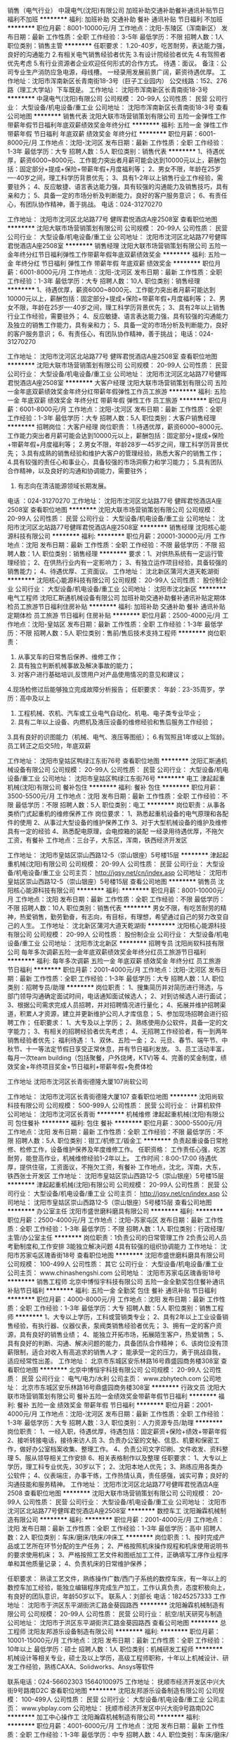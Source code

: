销售（电气行业）
中晟电气(沈阳)有限公司
加班补助交通补助餐补通讯补贴节日福利不加班
**********
福利:
加班补助
交通补助
餐补
通讯补贴
节日福利
不加班
**********
职位月薪：8001-10000元/月 
工作地点：沈阳-东陵区（浑南新区）
发布日期：最新
工作性质：全职
工作经验：3-5年
最低学历：不限
招聘人数：1人
职位类别：销售主管
**********
任职要求：
1.20-40岁，吃苦耐劳，表达能力强，良好的沟通能力
2.有相关电气销售经验者优先
3.有设计院经验者优先
4.有驾照者优先考虑
5.有行业资源者企业欢迎任何形式的合作方式。
待遇：面议。
备注：公司专业生产消防应急电源，母线槽。 一经录用发展前景广阔，薪资待遇优厚。
工作地址：沈阳市浑南新区长青南街18-3号（巨子工业园内）
公交线路：152、276路（理工大学站）下车既是。
  工作地址：
沈阳市浑南新区长青南街18-3号
**********
中晟电气(沈阳)有限公司
公司规模：
20-99人
公司性质：
民营
公司行业：
大型设备/机电设备/重工业
公司地址：
沈阳市浑南新区长青南街18-3号
查看公司地图
**********
销售代表
沈阳大联市场营销策划有限公司
五险一金弹性工作带薪年假节日福利年底双薪绩效奖金年终分红
**********
福利:
五险一金
弹性工作
带薪年假
节日福利
年底双薪
绩效奖金
年终分红
**********
职位月薪：6001-8000元/月 
工作地点：沈阳-沈河区
发布日期：最新
工作性质：全职
工作经验：1-3年
最低学历：大专
招聘人数：5人
职位类别：销售代表
**********
1、待遇优厚，薪资6000~8000元、工作能力突出者月薪可能会达到10000元以上，薪酬包括：固定部分+提成+保险+带薪年假+月度福利等；
2、男女不限，年龄在25岁----40岁之间，理工科学历背景优先；
3、具有1-2年以上销售行业工作经验，需要驻外；
4、反应敏捷、语言表达能力强，具有较强的沟通能力及销售技巧，具有亲和力；
5、具备一定的市场分析及判断能力，良好的客户服务意识；
6、有责任心，有团队协作精神，善于挑战。
电话：024-31270270

工作地址：
沈阳市沈河区北站路77号 健晖君悦酒店A座2508室
查看职位地图
**********
沈阳大联市场营销策划有限公司
公司规模：
20-99人
公司性质：
民营
公司行业：
大型设备/机电设备/重工业
公司地址：
沈阳市沈河区北站路77号健晖君悦酒店A座2508室
**********
销售经理
沈阳大联市场营销策划有限公司
五险一金年终分红节日福利弹性工作带薪年假年底双薪绩效奖金
**********
福利:
五险一金
年终分红
节日福利
弹性工作
带薪年假
年底双薪
绩效奖金
**********
职位月薪：6001-8000元/月 
工作地点：沈阳-沈河区
发布日期：最新
工作性质：全职
工作经验：1-3年
最低学历：大专
招聘人数：10人
职位类别：销售经理
**********
1、待遇优厚，薪资6000~8000元、工作能力突出者月薪可能达到10000元以上，薪酬包括：固定部分+提成+保险+带薪年假+月度福利等；
2、男女不限，年龄在25岁----40岁之间，理工科学历背景优先；
3、具有2年以上销售行业工作经验，需要驻外；
4、反应敏捷、语言表达能力强，具有较强的沟通能力及独立的销售工作能力，具有亲和力；
5、具备一定的市场分析及判断能力，良好的客户服务意识；
6、有责任心，有团队协作精神，善于挑战；
 电话：024-31270270

工作地址：
沈阳市沈河区北站路77号 健晖君悦酒店A座2508室
查看职位地图
**********
沈阳大联市场营销策划有限公司
公司规模：
20-99人
公司性质：
民营
公司行业：
大型设备/机电设备/重工业
公司地址：
沈阳市沈河区北站路77号健晖君悦酒店A座2508室
**********
大客户经理
沈阳大联市场营销策划有限公司
五险一金年底双薪绩效奖金年终分红带薪年假弹性工作员工旅游
**********
福利:
五险一金
年底双薪
绩效奖金
年终分红
带薪年假
弹性工作
员工旅游
**********
职位月薪：6001-8000元/月 
工作地点：沈阳-沈河区
发布日期：最新
工作性质：全职
工作经验：1-3年
最低学历：大专
招聘人数：5人
职位类别：大客户销售经理
**********
招聘岗位：大客户经理
岗位职责：
1.待遇优厚，薪资6000~8000元、工作能力突出者月薪可能会达到10000元以上，薪酬包括：固定部分+提成+保险+带薪年假+月度福利等；
2.男女不限，年龄28岁---45岁之间，理工科学历背景优先；
3.具有成熟的销售经验和维护大客户的管理经验，熟悉大客户的销售工作；
4.具有较强的责任心和事业心，具备较强的市场洞察力和学习能力；
5.具有团队合作精神，以及良好的沟通和协调能力，需要驻外；
6. 有志向在清洁能源领域长期发展。
电话 ：024-31270270
工作地址：
沈阳市沈河区北站路77号 健晖君悦酒店A座2508室
查看职位地图
**********
沈阳大联市场营销策划有限公司
公司规模：
20-99人
公司性质：
民营
公司行业：
大型设备/机电设备/重工业
公司地址：
沈阳市沈河区北站路77号健晖君悦酒店A座2508室
**********
销售经理
沈阳核心能源科技有限公司
**********
福利:
**********
职位月薪：20001-30000元/月 
工作地点：沈阳
发布日期：最新
工作性质：全职
工作经验：不限
最低学历：不限
招聘人数：1人
职位类别：销售经理
**********
要求：1、对供热系统有一定运行管理经验；
      2、在供热行业内有一定影响力；
3、有独立运作项目经验，具备较强的销售能力；
4、待遇优厚、工资面议。
工作地址：
沈北新区蒲河大道天乾湖街
**********
沈阳核心能源科技有限公司
公司规模：
20-99人
公司性质：
股份制企业
公司行业：
大型设备/机电设备/重工业
公司地址：
沈阳市沈北新区
**********
电气工程师
沈阳汇斯通机械设备有限公司
加班补助交通补助餐补通讯补贴定期体检员工旅游节日福利住房补贴
**********
福利:
加班补助
交通补助
餐补
通讯补贴
定期体检
员工旅游
节日福利
住房补贴
**********
职位月薪：2500-4000元/月 
工作地点：沈阳-皇姑区
发布日期：最新
工作性质：全职
工作经验：1-3年
最低学历：不限
招聘人数：5人
职位类别：售前/售后技术支持工程师
**********
岗位职责：
1. 从事叉车的日常售后保养、维修工作；
2. 具有独立判断机械事故及解决事故的能力；
3. 对客户进行基础培训,反馈用户对产品使用情况的意见和建议；
4.现场检修过后能够独立完成故障分析报告；
任职要求：
年龄：23-35周岁，学历：高中及以上
1. 工程机械、农机、汽车或工业电气自动化、机电、电子类专业毕业；
2. 具有二年以上设备、内燃机及液压设备的维修经验和售后服务工作经验；
3.具有良好的识图能力（机械、电气、液压等图纸）；
6.有驾照且1年或以上驾龄。
员工转正之后交5险，年底双薪  


工作地址：
沈阳市皇姑区鸭绿江东街76号
查看职位地图
**********
沈阳汇斯通机械设备有限公司
公司规模：
20-99人
公司性质：
民营
公司行业：
大型设备/机电设备/重工业
公司地址：
沈阳市皇姑区鸭绿江东街76号
**********
电工
津起起重机械(沈阳)有限公司
餐补包住
**********
福利:
餐补
包住
**********
职位月薪：3500-5500元/月 
工作地点：沈阳
发布日期：最新
工作性质：全职
工作经验：不限
最低学历：不限
招聘人数：5人
职位类别：电工
**********
岗位职责：从事各类桥门式起重机的维修保养工作
岗位要求：
1、熟悉起重机设备的电气原理和各配件的使用
2、从事过大型设备的维护保养工作
3、对于大型机械设备的维护及维修具有一定的经验
4、熟悉配电原理，会电控箱的装配
一经录用待遇优厚，不拖欠工资，有餐补
工作地点：三台子，大东区，浑南，铁西经济开发区

工作地址：
沈阳市皇姑区崇山西路12-5（崇山银座）5号楼15层
**********
津起起重机械(沈阳)有限公司
公司规模：
20-99人
公司性质：
民营
公司行业：
大型设备/机电设备/重工业
公司主页：
http://jqsy.net/cn/index.asp
公司地址：
沈阳市皇姑区崇山西路12-5（崇山银座）5号楼15层
查看公司地图
**********
销售员
沈阳核心能源科技有限公司
**********
福利:
**********
职位月薪：8001-10000元/月 
工作地点：沈阳
发布日期：最新
工作性质：全职
工作经验：不限
最低学历：不限
招聘人数：10人
职位类别：销售代表
**********
男女不限，有吃苦耐劳的精神，热爱销售，勤劳勤奋，有志向，有目标，有理想，希望通过自己的努力改变自己的人生。
工作地址：
沈北新区蒲河大道天乾湖街
**********
沈阳核心能源科技有限公司
公司规模：
20-99人
公司性质：
股份制企业
公司行业：
大型设备/机电设备/重工业
公司地址：
沈阳市沈北新区
**********
招聘专员
沈阳尚软科技有限公司
每年多次调薪五险一金年底双薪绩效奖金年终分红员工旅游节日福利
**********
福利:
每年多次调薪
五险一金
年底双薪
绩效奖金
年终分红
员工旅游
节日福利
**********
职位月薪：2001-4000元/月 
工作地点：沈阳-沈河区
发布日期：最新
工作性质：全职
工作经验：1-3年
最低学历：大专
招聘人数：1人
职位类别：招聘专员/助理
**********
岗位职责：
1、搜集简历并对简历进行筛选，与部门领导沟通确定面试时间，电话通知面试候选人；
2、对到访候选人进行面试；
3、根据公司需求完成人员招聘，并对招聘情况进行量化；
4、拓展并维护招聘渠道，积累人才资源，建立并更新维护公司人才库信息；
5、参加现场招聘会进行招聘工作；
任职要求：
1、大专及以上学历；
2、熟练使用办公软件，具备一定的文字能力；
3、有相关的招聘经验者优先考虑；
4、无招聘工作经验者，有一到两年销售经验者优先；
福利待遇：
1、双休、五险一金；
2、元旦、春节、端午节、中秋节、十一等法定节假日享受正常休息，并有节日福利发放。
3、员工活动丰富，每月一次team building（包括聚餐，户外烧烤，KTV)等
4、完善的奖金制度，绩效奖金+年终项目奖金+节日福利+带薪年假+免费体检


工作地址
沈阳市沈河区长青街德隆大厦107尚软公司

工作地址：
沈阳市沈河区长青街德隆大厦107
查看职位地图
**********
沈阳尚软科技有限公司
公司规模：
500-999人
公司性质：
民营
公司行业：
计算机软件
公司地址：
沈阳市沈河区长青街
**********
机械维修
津起起重机械(沈阳)有限公司
包住餐补
**********
福利:
包住
餐补
**********
职位月薪：3000-5500元/月 
工作地点：沈阳
发布日期：最新
工作性质：全职
工作经验：不限
最低学历：不限
招聘人数：5人
职位类别：钳工/机修工/钣金工
**********
负责起重设备日常抢修、检修工作，设备维护保养及年度维修工作。
任职资格：
工作责任心强，吃苦耐劳，能登高作业，机械维修经验1-2年以上。
工作时间：8:00-17:00
待遇优厚，提供住宿，工资面议，不拖欠工资，有餐补
工作地点，沈北，浑南，大东，铁西张士开发区
工作地址：
沈阳市皇姑区崇山西路12-5（崇山银座）5号楼15层
**********
津起起重机械(沈阳)有限公司
公司规模：
20-99人
公司性质：
民营
公司行业：
大型设备/机电设备/重工业
公司主页：
http://jqsy.net/cn/index.asp
公司地址：
沈阳市皇姑区崇山西路12-5（崇山银座）5号楼15层
查看公司地图
**********
办公室主任
沈阳市盛世磨料磨具有限公司
**********
福利:
**********
职位月薪：2500-4000元/月 
工作地点：沈阳-苏家屯区
发布日期：最新
工作性质：全职
工作经验：1-3年
最低学历：不限
招聘人数：1人
职位类别：行政经理/主管/办公室主任
**********
岗位职责：1负责公司的日常管理工作
2负责公司人员考勤制度和,工作安排
3能独立解决问题
4具有较强的组织协调能力
  工作地址：
沈阳市苏家屯区瑰香街18号
查看职位地图
**********
沈阳市盛世磨料磨具有限公司
公司规模：
100-499人
公司性质：
其它
公司行业：
大型设备/机电设备/重工业
公司主页：
www.chinashengshi.com
公司地址：
沈阳市苏家屯区瑰香街18号
**********
销售工程师
北京中博恒宇科技有限公司
五险一金全勤奖包住餐补通讯补贴节日福利
**********
福利:
五险一金
全勤奖
包住
餐补
通讯补贴
节日福利
**********
职位月薪：4000-8000元/月 
工作地点：沈阳
发布日期：最新
工作性质：全职
工作经验：1-3年
最低学历：大专
招聘人数：5人
职位类别：销售工程师
**********
1、大专以上学历，工科或营销类专业；
2、具有2年以上工业设备销售经验，有执行器、仪器仪表，泵阀类销售经验者优先；
3、拥有一定的客户资源，具有良好的销售业绩；
4、能独立开拓市场，拓展陌生客户，热爱销售；
5、具有良好的判断、沟通、解决问题的能力，具备团队合作精神；
6、该岗位没有顶薪限制，适合对收入有高追求的销售人才；
能承受一定的压力，勇于挑战自我，适应经常性出差。
工作地址：
北京市东城区安乐林路16号鼎盛园商务楼308室
查看职位地图
**********
北京中博恒宇科技有限公司
公司规模：
20-99人
公司性质：
民营
公司行业：
电气/电力/水利
公司主页：
www.zbhytech.com
公司地址：
北京市东城区安乐林路16号鼎盛园商务楼308室
**********
行政文员
沈阳大联市场营销策划有限公司
餐补五险一金绩效奖金带薪年假节日福利
**********
福利:
餐补
五险一金
绩效奖金
带薪年假
节日福利
**********
职位月薪：2001-4000元/月 
工作地点：沈阳-沈河区
发布日期：最新
工作性质：全职
工作经验：1-3年
最低学历：大专
招聘人数：3人
职位类别：人力资源专员/助理
**********
岗位职责：
1、一经入职，待遇优厚，待遇包括：固定薪资+保险+绩效+带薪年假
2、接听转接电话，接待来访人员
3、负责办公室的文秘、信息、机要和保密工作，做好办公室档案收集、整理工作。
4、负责公司文字印刷、文件收发、资料整理
5、服从领导相关工作安排
6、相关表格制作以及整理
任职要求：
1、大专以上学历，理工科专业优先，30岁以下；
2、沈阳本地人优先；
3、熟练应用各类办公软件；
4、仪表端庄，办事干练，工作热情认真，责任感强，诚实可靠；良好的沟通技能和服务精神。
工作地址：
沈阳市沈河区北站路77号健晖君悦酒店A座2508
查看职位地图
**********
沈阳大联市场营销策划有限公司
公司规模：
20-99人
公司性质：
民营
公司行业：
大型设备/机电设备/重工业
公司地址：
沈阳市沈河区北站路77号健晖君悦酒店A座2508室
**********
数控车工
沈阳瀚霖机械制造有限公司
**********
福利:
**********
职位月薪：2001-4000元/月 
工作地点：沈阳
发布日期：最新
工作性质：全职
工作经验：1-3年
最低学历：高中
招聘人数：2人
职位类别：车床/磨床/铣床/冲床工
**********
岗位职责：1、按时完成产品或工艺所在环节分配的生产任务；
2、严格按照机床操作规程和机床使用说明书的要求使用机床；
3、严格按照工艺文件和图纸加工工件，正确填写工序作业程序单和其他质量记录；
4、负责机床的日常维护保养；

任职要求：
熟读工艺文件，熟练操作广数/西门子系统的数控车床，有一年以上的数控车加工经验，能独立编辑程序完成生产加工，工作认真负责，态度积极向上，有良好的团队意识，年龄50岁以下。
联系人：刘部长
电话：18245257333
工作地址：
沈阳市于洪区东平湖街洪汇路金葵园路西
**********
沈阳瀚霖机械制造有限公司
公司规模：
20-99人
公司性质：
民营
公司行业：
航空/航天研究与制造
公司地址：
沈阳市于洪区东平湖街洪汇路金葵园路西
查看公司地图
**********
总工程师
沈阳友邦游乐设备制造有限公司
**********
福利:
**********
职位月薪：10001-15000元/月 
工作地点：沈阳
发布日期：最新
工作性质：全职
工作经验：10年以上
最低学历：硕士
招聘人数：1人
职位类别：机械研发工程师
**********
    机械设计等相关专业，硕士及以上学历，高级工程师职称，十年以上机械设计、研发工作经验，熟练CAXA、Solidworks、Ansys等软件

联系电话：024-56602303    15640100975
工作地址：
抚顺市经济开发区中兴大街9号路南D2C
查看职位地图
**********
沈阳友邦游乐设备制造有限公司
公司规模：
100-499人
公司性质：
民营
公司行业：
大型设备/机电设备/重工业
公司主页：
www.ybplay.com
公司地址：
抚顺市经济开发区中兴大街9号路南D2C
**********
加工中心操作工
沈阳瀚霖机械制造有限公司
**********
福利:
**********
职位月薪：4001-6000元/月 
工作地点：沈阳
发布日期：最新
工作性质：全职
工作经验：1-3年
最低学历：中专
招聘人数：4人
职位类别：车床/磨床/铣床/冲床工
**********
岗位职责：1、按时完成产品或工艺所在环节分配的生产任务；
2、严格按照机床操作规程和机床使用说明书的要求使用机床；
3、严格按照工艺文件和图纸加工工件，正确填写工序作业程序单和其他质量记录；
4、负责机床的日常维护保养；
5、工作中，改进自我水平并且就生产过程中的问题提出建议。
任职要求：
熟读工艺文件，具有加工中心操作工作经验2年以上，能独立完成工件的加工（装夹方式，程序调用，试刀对刀等）工作认真负责，态度积极向上，有良好的团队意识，年龄40岁以下。
联系人：刘部长
联系电话：18245257333

工作地址：
沈阳市于洪区北李官村
**********
沈阳瀚霖机械制造有限公司
公司规模：
20-99人
公司性质：
民营
公司行业：
航空/航天研究与制造
公司地址：
沈阳市于洪区东平湖街洪汇路金葵园路西
查看公司地图
**********
区域销售经理
辽宁强大铝业工程股份有限公司
**********
福利:
**********
职位月薪：5000-8000元/月 
工作地点：沈阳
发布日期：最新
工作性质：全职
工作经验：3-5年
最低学历：大专
招聘人数：10人
职位类别：区域销售经理/主管
**********
45岁以下，市场营销及相关专业毕业，具有较深的销售业务功底，并有较强的拓展市场和执行业务能力。
待遇：底薪（5000元）+提成+住宿，转正6000。
销售区域经理岗位职责:
1、需自备车辆。
2、销售市场的开拓,协助团队完成销售流程的各个环节，进行意向客户的跟进、洽谈、签订合同。
3、协助团队完成销售目标，完成销售任务。
4、完成领导安排的日常工作。
5、欢迎工作态度积极进取，具有强烈想成功的欲望，挑战高薪的人加入。

工作地址：
沈抚新城经济开发区
查看职位地图
**********
辽宁强大铝业工程股份有限公司
公司规模：
100-499人
公司性质：
民营
公司行业：
大型设备/机电设备/重工业
公司主页：
http://www.lnqdly.com/
公司地址：
抚顺经济开发区沈东四路以南地块D1c区
**********
项目经理
辽宁强大铝业工程股份有限公司
**********
福利:
**********
职位月薪：6001-8000元/月 
工作地点：沈阳
发布日期：最新
工作性质：全职
工作经验：不限
最低学历：大专
招聘人数：10人
职位类别：项目经理/项目主管
**********
年龄在25—45岁之间，全日制专科以上学历，工程管理专业毕业，有工程管理经验和一级建造师证优先。工资面议。
项目经理岗位职责：
1.负责工程施工管理，负责现场的质量、进度、安全和文明施工。
2.协调处理与工程主管部门及施工单位的关系。
3.审核现场施工变更，进行现场签证管理。
4.配合工程进度按合同约定回收工程款。

工作地址：
抚顺经济开发区沈东四路以南地块D1c区
查看职位地图
**********
辽宁强大铝业工程股份有限公司
公司规模：
100-499人
公司性质：
民营
公司行业：
大型设备/机电设备/重工业
公司主页：
http://www.lnqdly.com/
公司地址：
抚顺经济开发区沈东四路以南地块D1c区
**********
急招编程工艺员
沈阳汇铭科技有限公司
五险一金餐补交通补助节日福利
**********
福利:
五险一金
餐补
交通补助
节日福利
**********
职位月薪：4001-6000元/月 
工作地点：沈阳
发布日期：最新
工作性质：全职
工作经验：1-3年
最低学历：大专
招聘人数：1人
职位类别：普工/操作工
**********
1，熟练数控车床与立式加工中心编程;
2，精通机械加工工艺；
3，可以制作工装刀具；
4，熟悉液压元件类产品优先；
工作地点：沈阳与铁岭均可以
工作地址：
沈阳市皇姑区黑龙江街25号龙江大厦B座511室
查看职位地图
**********
沈阳汇铭科技有限公司
公司规模：
20-99人
公司性质：
民营
公司行业：
大型设备/机电设备/重工业
公司主页：
http://www.yeyali.com
公司地址：
沈阳市皇姑区黑龙江街25号龙江大厦B座511室
**********
销售代表
大连友安消防机电有限公司
带薪年假通讯补贴餐补交通补助
**********
福利:
带薪年假
通讯补贴
餐补
交通补助
**********
职位月薪：2001-4000元/月 
工作地点：沈阳
发布日期：最新
工作性质：全职
工作经验：1-3年
最低学历：大专
招聘人数：3人
职位类别：销售代表
**********
销售产品主要包括：气体灭火设备、泡沫罐、泡沫液、消防水泵等消防设备。
销售岗位要求：1、良好的沟通能力，较强的学习能力。
              2、勤奋上进，有吃苦精神。
              3、善于思考，执行力强。
              4、自信、有责任心。

工作地址：
大连市甘井子区汇利北园Loft1604室
查看职位地图
**********
大连友安消防机电有限公司
公司规模：
20人以下
公司性质：
民营
公司行业：
大型设备/机电设备/重工业
公司地址：
大连市甘井子区汇利北园Loft1604室
**********
法律文案
沈阳市科华泵业有限公司
五险一金加班补助交通补助餐补高温补贴节日福利
**********
福利:
五险一金
加班补助
交通补助
餐补
高温补贴
节日福利
**********
职位月薪：2001-4000元/月 
工作地点：沈阳
发布日期：招聘中
工作性质：全职
工作经验：不限
最低学历：本科
招聘人数：1人
职位类别：法务专员/助理
**********
熟悉法律流程及专业用语，能根据案件独立编辑法律文书。
最好有驾照。能出差，并独立完成案件。
工作地址：
沈河区小南街248号
查看职位地图
**********
沈阳市科华泵业有限公司
公司规模：
20-99人
公司性质：
民营
公司行业：
大型设备/机电设备/重工业
公司地址：
沈河区小南街248号
**********
电气工程师
辽宁合兴纵横机电设备有限责任公司
全勤奖包吃加班补助带薪年假节日福利
**********
福利:
全勤奖
包吃
加班补助
带薪年假
节日福利
**********
职位月薪：2001-4000元/月 
工作地点：沈阳
发布日期：最新
工作性质：全职
工作经验：1-3年
最低学历：大专
招聘人数：5人
职位类别：电气工程师
**********
1、辅助机械工程师完成自动化过程,配合电气设备的研发、安装、调试。
2、现有设备电气部分维修、改造。
3、编写程序，绘制电路图，罗列需要电器元件、传感器、变频器、板卡，PLC、触摸屏等型号和性能；
4、负责设备电器部分调试，售后维修技术支持；
任职要求：
1、做过布线，安装调试；
2、有责任心，工作踏实肯干，熟悉电路图纸。
3、能接受外地出差
联系电话：15802467375
工作地址：
沈阳市
查看职位地图
**********
辽宁合兴纵横机电设备有限责任公司
公司规模：
20-99人
公司性质：
民营
公司行业：
大型设备/机电设备/重工业
公司地址：
沈阳市沈北新区道义四街46号
**********
耗材销售代表
北京运源数码科技有限公司
五险一金绩效奖金交通补助餐补房补带薪年假定期体检节日福利
**********
福利:
五险一金
绩效奖金
交通补助
餐补
房补
带薪年假
定期体检
节日福利
**********
职位月薪：4001-6000元/月 
工作地点：沈阳
发布日期：最新
工作性质：全职
工作经验：1年以下
最低学历：中专
招聘人数：1人
职位类别：销售代表
**********
岗位职责
1、负责公司大幅面打印设备的销售及推广；
2、根据市场营销计划，完成销售指标；
3、负责辖区内大客户的跟踪及竞争对手的分析；
4、定期拜访客户，及时了解客户的经营状况、库存状况及市场需求，帮助客户制定推广计划。
任职资格
1、专科及以上学历，机械类、营销类、印刷类等相关专业；
2、一年以上大客户销售管理工作经验；
3、性格外向、反应敏捷、表达能力强，具有较强的沟通能力及交际技巧；
4、具备一定的市场分析及判断能力，良好的客户服务意识；
5、有责任心，学习能力强，能承受较大的工作压力，对自身有高标准要求。

工作地点：沈阳市和平区三好街87号五里河城C3楼2404室  
工作地址
沈阳市和平区三好街87号五里河城C3楼2404室
工作地址：
沈阳市和平区三好街87号五里河城C3楼2404室
查看职位地图
**********
北京运源数码科技有限公司
公司规模：
20-99人
公司性质：
民营
公司行业：
办公用品及设备
公司主页：
www.yunyuan.com
公司地址：
北京市海淀区上地信息路2号上地国际创业园东区C栋7层708
**********
格力中央空调销售业务员
沈阳晟耀空调电器销售有限公司
五险一金绩效奖金包吃带薪年假节日福利员工旅游定期体检年终分红
**********
福利:
五险一金
绩效奖金
包吃
带薪年假
节日福利
员工旅游
定期体检
年终分红
**********
职位月薪：5000-10000元/月 
工作地点：沈阳-铁西区
发布日期：最新
工作性质：全职
工作经验：不限
最低学历：不限
招聘人数：40人
职位类别：给排水/暖通/空调工程
**********
岗位职责：
1、负责住宅小区商铺等的相关信息搜集整理，区域内销售渠道的维护、开发，并有效的实施区域内营销推广活动；
2、负责区域内家用中央空调销售工作，执行公司年度营销策略，并达成区域内年度、月度销售目标；
3、与客户保持良好沟通，实时把握客户需求。为客户提供主动、热情、满意、周到的服务；
4、维护和开拓新的销售渠道和新客户，自主开发及拓展上下游用户。
任职要求：
1、男女不限，年龄20周岁以上；
2、暖通相关专业应届毕业生优先；
3、有相关销售经验者优先考虑；
4、招口齿伶俐，手脚勤快，有上进心的人；
5、招有责任心，能吃苦耐劳，有团队协作精神的人；
6、招想赚钱，脚踏实地的人；
7、招说干就干，有执行力的人；
8、招简单直接，想干一番事业的人。
薪资待遇：
底新+提成+绩效+年终奖=年薪60000-120000。
  欢迎有识之士加入格力空调，我们给你平台，撸起袖子，干就完了！

工作地址：
沈阳市铁西区建设中路12号格力中央空调4S店
查看职位地图
**********
沈阳晟耀空调电器销售有限公司
公司规模：
100-499人
公司性质：
民营
公司行业：
房地产/建筑/建材/工程
公司地址：
沈阳市铁西区建设中路12号
**********
董事长助理
沈阳市科华泵业有限公司
加班补助五险一金交通补助餐补节日福利
**********
福利:
加班补助
五险一金
交通补助
餐补
节日福利
**********
职位月薪：2001-4000元/月 
工作地点：沈阳
发布日期：招聘中
工作性质：全职
工作经验：不限
最低学历：本科
招聘人数：1人
职位类别：助理/秘书/文员
**********
有驾照。五官端正，高165以上。人品好，气质佳。
工作地址：
沈河区小南街248号
查看职位地图
**********
沈阳市科华泵业有限公司
公司规模：
20-99人
公司性质：
民营
公司行业：
大型设备/机电设备/重工业
公司地址：
沈河区小南街248号
**********
项目经理
沈阳浩盛电梯有限公司
**********
福利:
**********
职位月薪：2001-4000元/月 
工作地点：沈阳
发布日期：最新
工作性质：全职
工作经验：1-3年
最低学历：大专
招聘人数：2人
职位类别：项目经理/项目主管
**********
 1、根据总公司、安装部制定的安全、质量、环境和各项经济指标、目标,认真制定本部门的目标和措施,确保各项经济指标、目标的实现。
    2、负责安装部ISO9000体系的建设,过程管理和复审认证。
    3、负责电梯安装的管理和指导。
    4、负责对所属下级管理人员、安装人员进行业务和工作的考核和指导。
    5、负责管辖区域安装费的回收。
    6、负责安装现场的安全管理、环境管理、现场监督。
    7、负责安装、调试现场缺、漏件的确认和补、换件。
    8、负责电梯安装计划的收集和整理。
    9、负责办理安装现场的开工手续和交工验收事宜。
    10、负责与政府相关部门和行业管理部门的联络。
    11、负责安装现场调试人员的派遣和维修保养现场的技术支持服务。
    12、负责电、扶梯样板梯的设定和建设,不断开拓和占领市场。
    13、负责处理安装、维修保养现场的技术疑难问题。
工作地址：
沈阳市浑南新区三义街28-4号瑞宝东方大厦1106室
查看职位地图
**********
沈阳浩盛电梯有限公司
公司规模：
100-499人
公司性质：
股份制企业
公司行业：
大型设备/机电设备/重工业
公司地址：
沈阳市浑南新区三义街28-4号瑞宝东方大厦1106室
**********
销售工程师
沈阳新光航宇安全系统有限公司
五险一金绩效奖金通讯补贴采暖补贴定期体检员工旅游高温补贴
**********
福利:
五险一金
绩效奖金
通讯补贴
采暖补贴
定期体检
员工旅游
高温补贴
**********
职位月薪：3000-6000元/月 
工作地点：沈阳
发布日期：最新
工作性质：全职
工作经验：3-5年
最低学历：本科
招聘人数：1人
职位类别：销售工程师
**********
任职要求：
1、大学本科及以上学历，过控、机械等相关专业；
2、5年以上工业产品销售工作经验；
3、出色的沟通能力，能自信、成熟地与客户交流，性格开朗，可以适应出差；
4、熟练使用现代化办公软件、CAD软件。

工作地址：
沈阳市大东区东塔街3号
查看职位地图
**********
沈阳新光航宇安全系统有限公司
公司规模：
20-99人
公司性质：
民营
公司行业：
航空/航天研究与制造
公司地址：
沈阳市大东区东塔街3号
**********
咨询主管
沈阳可瑞特先进制造技术学校
五险一金绩效奖金年终分红带薪年假节日福利不加班
**********
福利:
五险一金
绩效奖金
年终分红
带薪年假
节日福利
不加班
**********
职位月薪：6001-8000元/月 
工作地点：沈阳
发布日期：最新
工作性质：全职
工作经验：不限
最低学历：不限
招聘人数：3人
职位类别：咨询经理/主管
**********
职位描述：
1、咨询电话接听，客户到访咨询，准确记录客户信息，定期进行回访维护，持续跟进有意向的客户；
2、根据招生需要定期组织宣传活动；  
3、收集咨询学员信息并选出意向学生，负责学生开拓及维护工作； 
4、定期参加校内培训，详细了解学校招生要求，以及整体项目运作知识； 
5、负责领导安排的其他相关工作。

任职要求：
1、有销售经验者优先；
2、成熟、自信、稳重，言谈举止大方得体，有亲和力；
3、性格开朗、头脑灵活，反应速度块，应变能力强，抗压能力强；

工作地址：
沈阳工业大学兴顺校区（沈阳市铁西区兴顺街十三路）
查看职位地图
**********
沈阳可瑞特先进制造技术学校
公司规模：
20-99人
公司性质：
民营
公司行业：
加工制造（原料加工/模具）
公司地址：
沈阳工业大学兴顺校区（沈阳市铁西区兴顺街十三路）
**********
暖通设计
沈阳市科华泵业有限公司
五险一金加班补助交通补助餐补高温补贴节日福利
**********
福利:
五险一金
加班补助
交通补助
餐补
高温补贴
节日福利
**********
职位月薪：2001-4000元/月 
工作地点：沈阳
发布日期：招聘中
工作性质：全职
工作经验：不限
最低学历：不限
招聘人数：1人
职位类别：CAD设计/制图
**********
暖通专业毕业，或熟悉CAD软件操作者优先。
熟练掌握冷、热负荷计算方式。
工作地址：
沈河区小南街248号
查看职位地图
**********
沈阳市科华泵业有限公司
公司规模：
20-99人
公司性质：
民营
公司行业：
大型设备/机电设备/重工业
公司地址：
沈河区小南街248号
**********
设备工程师
沈阳新光航宇安全系统有限公司
五险一金绩效奖金采暖补贴通讯补贴定期体检员工旅游高温补贴
**********
福利:
五险一金
绩效奖金
采暖补贴
通讯补贴
定期体检
员工旅游
高温补贴
**********
职位月薪：3000-6000元/月 
工作地点：沈阳
发布日期：最新
工作性质：全职
工作经验：3-5年
最低学历：本科
招聘人数：1人
职位类别：机械设备工程师
**********
任职资格
1、大学本科及以上学历，机电一体化、机械工程等相关专业；
2、2年以上设备维护管理工作经验，有液压设备、电气设备维护经验者优先；
3、熟悉设备构造原理，有一定机械、电气故障处理及维护经验，熟知设备保养、维修流程及规范和标准；
4、熟练使用现代化办公软件、AutoCAD等制图软件、办公设备。

工作地址：
沈阳市大东区东塔街3号
查看职位地图
**********
沈阳新光航宇安全系统有限公司
公司规模：
20-99人
公司性质：
民营
公司行业：
航空/航天研究与制造
公司地址：
沈阳市大东区东塔街3号
**********
物料管理工程师
沈阳新光航宇安全系统有限公司
五险一金绩效奖金通讯补贴采暖补贴定期体检员工旅游高温补贴
**********
福利:
五险一金
绩效奖金
通讯补贴
采暖补贴
定期体检
员工旅游
高温补贴
**********
职位月薪：3000-6000元/月 
工作地点：沈阳
发布日期：最新
工作性质：全职
工作经验：3-5年
最低学历：本科
招聘人数：1人
职位类别：物料经理
**********
1、公司物料（包括但不限于：材料 工装 模具 生产物资等）的入库管理、仓储管理、物流管理、物料周转、物流信息记录与统计分析等工作，满足生产对物料的周转及仓储需求；
2、建立、完善物料管理制度、流程并监督实施；
3、依据生产计划及加工图纸计算并开具材料领用单；
4、监督、指导物料的出入库工作，包括出入库手续及台帐、批号等的准确，保证物料出入库的及时、合规；
5、定期进行物料盘点，编制物料台帐、明细账等，对呆滞物料提出合理化建议；
6、定期进行物料的信息统计分析工作，编制物料信息统计分析报告。
任职资格
1、大学本科及以上学历，机械、物流管理、供应链管理等相关专业；
2、3年以上物料管理工作经验，掌握现代化物流管理流程；
3、熟悉机械产品生产流程及物料管理工作；
4、熟练使用现代化办公软件、AutoCAD等制图软件、办公设备。

工作地址：
沈阳市大东区东塔街3号
查看职位地图
**********
沈阳新光航宇安全系统有限公司
公司规模：
20-99人
公司性质：
民营
公司行业：
航空/航天研究与制造
公司地址：
沈阳市大东区东塔街3号
**********
铆工
沈阳瀚霖机械制造有限公司
**********
福利:
**********
职位月薪：3000-5000元/月 
工作地点：沈阳
发布日期：最新
工作性质：全职
工作经验：不限
最低学历：不限
招聘人数：2人
职位类别：电焊工/铆焊工
**********
岗位职责：干过车体、设备的优先。

任职要求：要求能看懂图纸，能独立组对产品等。
联系人：刘部长
联系电话：18245257333
工作地址：
沈阳市于洪区东平湖街金葵园路西
**********
沈阳瀚霖机械制造有限公司
公司规模：
20-99人
公司性质：
民营
公司行业：
航空/航天研究与制造
公司地址：
沈阳市于洪区东平湖街洪汇路金葵园路西
查看公司地图
**********
销售助理
沈阳润泽五洲环保科技有限公司
**********
福利:
**********
职位月薪：2001-4000元/月 
工作地点：沈阳
发布日期：最新
工作性质：全职
工作经验：1-3年
最低学历：大专
招聘人数：1人
职位类别：销售代表
**********
岗位职责：
  1. 协助销售部经理和销售人员输入、维护、汇总销售数据;
  2.整理公司订单，合同的执行并归档管理;
  3.协助公司做好售后服务工作;
  4.接待来访客户及综合协调日常行政事务。
任职要求：
 五官端正，口齿清晰，表达能力强，善于协调沟通，责任心强。

工作地址：
沈阳和平区南五马路3号 中驰国际大厦2518室
查看职位地图
**********
沈阳润泽五洲环保科技有限公司
公司规模：
100-499人
公司性质：
股份制企业
公司行业：
环保
公司地址：
沈阳和平区南五马路3号 中驰国际大厦2518室
**********
普车车工
沈阳瀚霖机械制造有限公司
**********
福利:
**********
职位月薪：2001-4000元/月 
工作地点：沈阳
发布日期：最新
工作性质：全职
工作经验：3-5年
最低学历：高中
招聘人数：2人
职位类别：车床/磨床/铣床/冲床工
**********
岗位职责：

任职要求：
 熟读工艺文件，熟练操作CA6140、CW6163普通车床，有一定的车工加工经验，能独立安工艺文件要求完成加工，工作认真负责，态度积极向上，有良好的团队意识，年龄50岁以下。
联系人：刘部长
电话：18245257333
 
工作地址：
沈阳市于洪区东平湖街洪汇路金葵园路西
**********
沈阳瀚霖机械制造有限公司
公司规模：
20-99人
公司性质：
民营
公司行业：
航空/航天研究与制造
公司地址：
沈阳市于洪区东平湖街洪汇路金葵园路西
查看公司地图
**********
人力资源主管
沈阳三新实业有限公司
五险一金绩效奖金餐补定期体检员工旅游通讯补贴节日福利
**********
福利:
五险一金
绩效奖金
餐补
定期体检
员工旅游
通讯补贴
节日福利
**********
职位月薪：2001-4000元/月 
工作地点：沈阳-铁西区
发布日期：最新
工作性质：全职
工作经验：3-5年
最低学历：本科
招聘人数：1人
职位类别：人力资源主管
**********
1、 本科以上学历，人力资源管理或工商管理相关专业；
2、 年龄35周岁以下；
3、 三年以上企业管理相关工作经验，有建筑业工作经历优先考虑；
4、 具备高度责任感、有耐心、踏实、稳定，具有较强的沟通协调、活动组织能力；
5、 熟练使用办公软件，具有较强的文字综合能力。
工作地址：
沈阳市铁西区建设东路７８号东环国际大厦Ａ座10楼
**********
沈阳三新实业有限公司
公司规模：
100-499人
公司性质：
民营
公司行业：
大型设备/机电设备/重工业
公司地址：
沈阳市铁西区建设东路７８号东环国际大厦Ａ座10楼
查看公司地图
**********
销售工程师
沈阳沐伦科技有限公司
**********
福利:
**********
职位月薪：6001-8000元/月 
工作地点：沈阳
发布日期：最新
工作性质：全职
工作经验：1-3年
最低学历：大专
招聘人数：3人
职位类别：医疗器械销售
**********
从事实验室样品分析前处理等进口仪器的销售业务工作，在销售区域和相关分析行业内进行销售活动和技术推广，完成客户拜访，了解客户需要，为客户提供实验室前处理等方面的仪器解决方案，推广公司代理产品和技术服务，完成销售业绩。
应聘要求：
1.有样品分析前处理或分析仪器销售工作经验的优先；
2.专科以上相关学历(化学, 生物, 药物分析等）优先；
3若无该行业工作经验者将需要具备优秀的学习能力和责任心，抗压能力以及为达成销     售结果而不懈努力的张力；
4.具备较强的沟通反应能力；
5.能够适应短期出差；

福利待遇：
带薪培训：提供带薪岗前培训、专业知识、岗位技能等
工作时间8:30-17：00     
周末双休 带薪假期  享有国家法定假日
转正待遇：基本工资+高额提成+奖金+绩效+话费补助+交通补助+出差补助（实习工资待遇面议） 
转正后缴纳保险  

工作地址：
铁西区建设西路17甲号天鑫大厦
**********
沈阳沐伦科技有限公司
公司规模：
20人以下
公司性质：
其它
公司行业：
贸易/进出口
公司主页：
null
公司地址：
铁西区建设西路17甲号天鑫大厦
查看公司地图
**********
技术（LED大屏幕安装调试）
沈阳天视源电子科技有限公司
五险一金包吃加班补助餐补交通补助
**********
福利:
五险一金
包吃
加班补助
餐补
交通补助
**********
职位月薪：4001-6000元/月 
工作地点：沈阳
发布日期：招聘中
工作性质：全职
工作经验：不限
最低学历：不限
招聘人数：1人
职位类别：其他
**********
要求：
1、熟练掌握LED屏幕的安装、调试等各项工作
2、能吃苦耐劳，有C1驾照
3、薪资面议
有意者请联系：王小姐 18804027681
工作地址：
沈阳市铁西区南滑翔路滑翔五金城精品机电楼四楼
查看职位地图
**********
沈阳天视源电子科技有限公司
公司规模：
20-99人
公司性质：
民营
公司行业：
电子技术/半导体/集成电路
公司地址：
沈阳市铁西区南滑翔路56号东北机电五金城精品城4层
**********
销售工程师
沈阳汇铭科技有限公司
五险一金绩效奖金交通补助餐补通讯补贴带薪年假员工旅游节日福利
**********
福利:
五险一金
绩效奖金
交通补助
餐补
通讯补贴
带薪年假
员工旅游
节日福利
**********
职位月薪：4001-6000元/月 
工作地点：沈阳
发布日期：最新
工作性质：全职
工作经验：3-5年
最低学历：大专
招聘人数：3人
职位类别：销售工程师
**********
职位描述：
有销售工作1年以上经验，对机、电、液、自动化有一定的认识，特别对液压系统和自动化设备有很好的销售经验，擅长与人打交道，有良好的语言表达、沟通能力，有强烈的企图心，对自己高标准严要求，性格开朗，自我管理能力突出，对完成公司的销售业绩有充分的信心和行动，爱岗敬业，责任心强。 

岗位职责： 
1、负责完成公司销售任务目标； 
2、负责分管理区域市场开拓及该地区客户维护； 
3、完成领导交待的其它临时性工作。

任职资格： 
1、机械、液压等相关专业大专及以上学历； 
2、具有2年以上机械工程、液压、机床、船舶系统液压等工作经验； 
3、有至少3年以上液压行业的销售或应用管理经验，熟悉该行业的市场态势和客户群体
4、有一定的客户关系，有一定的团队管理经验；
5、深刻了解液压产品，特别是针对液压阀和螺纹插装阀系列；
6、能够在指定的地区行业独立开展并完成销售工作，具备开拓新市场的能力，较强责任感
7、具备较好的沟通技巧、表达能力、协调能力和执行力。 
8、有行走机械/力士乐/伊顿/派克/林德/川崎液压或机床行业/液压机制造/液压系统等方面工作经验
9、英语良好
10、未从事过机械行业或与液压产品相关销售工作慎投简历！

工作地址：
沈阳市皇姑区黑龙江街25号龙江大厦B座511室
**********
沈阳汇铭科技有限公司
公司规模：
20-99人
公司性质：
民营
公司行业：
大型设备/机电设备/重工业
公司主页：
http://www.yeyali.com
公司地址：
沈阳市皇姑区黑龙江街25号龙江大厦B座511室
查看公司地图
**********
售后服务主管
沈阳汇斯通机械设备有限公司
住房补贴绩效奖金交通补助餐补定期体检员工旅游节日福利通讯补贴
**********
福利:
住房补贴
绩效奖金
交通补助
餐补
定期体检
员工旅游
节日福利
通讯补贴
**********
职位月薪：3500-6000元/月 
工作地点：沈阳
发布日期：最新
工作性质：全职
工作经验：3-5年
最低学历：大专
招聘人数：2人
职位类别：维修经理/主管
**********
六险、餐补、话补、交通补、全勤奖、节日福利、定期体检、年底双薪
工作职责：
1.配合销售人员和经销商进行产品演示、推广活动和拜访最终用户
2.搜集市场信息和用户要求
3.为客户提供售前/售后的技术支持，包括调试、安装、测试、和维护产品、设备和系统等
4.拜访大客户和解决叉车故障问题
5.协助技术服务人员开展技术咨询、技术交流服务
6.定期开展售后培训会议，对售后服务人员进行技术指导和培训，对区域内发生的客服索赔进行判别，并与上海总部保持技术沟通
7.协助销售完成年度整车、配件销售目标
 任职要求：
1.机械管理相关专业，了解柴油叉车、电瓶叉车等基本原理及结构
2.能读懂技术参数资料
3.有驾驶执照且驾龄一年及以上
4.能熟练使用office软件者优先
5.有一定的管理能力及与客户沟通能力
  工作地址：
沈阳市皇姑区鸭绿江东街76号
**********
沈阳汇斯通机械设备有限公司
公司规模：
20-99人
公司性质：
民营
公司行业：
大型设备/机电设备/重工业
公司地址：
沈阳市皇姑区鸭绿江东街76号
查看公司地图
**********
人力资源主管
沈阳汇斯通机械设备有限公司
员工旅游节日福利交通补助年底双薪全勤奖餐补通讯补贴定期体检
**********
福利:
员工旅游
节日福利
交通补助
年底双薪
全勤奖
餐补
通讯补贴
定期体检
**********
职位月薪：3000-6000元/月 
工作地点：沈阳
发布日期：最新
工作性质：全职
工作经验：3-5年
最低学历：大专
招聘人数：1人
职位类别：人力资源主管
**********
岗位职责：
1、依据企业战略方针，负责企业全盘工作流程的制定与执行监督；
2、负责中层以上管理人员的招聘面试。录用、辞退、考核和奖罚工作，确保人员的准入和退出机制完善、调控效果良好；
3、控制人力资源成本，及时处理公司人力资源问题，规避人才管理风险；
4、负责制订公司岗位编制，协助公司各部门有效地开发和利用人力，满足公司的经营管理需要；
5、做好一切行政工作统筹，保证企业日常经营；
6、负责劳动纠纷等的处理，企业薪酬、绩效、培训制度的建立与实施；
7、企业文化的建立与推行；
8、配合各部门进行公共关系的建立。
任职要求：
1、3年以上人力资源或行政管理相关工作经验，人力资源、行政管理相关专业优先；
2、了解人力资源管理各项实务的操作流程，熟悉国家各项劳动人事法规政策，并能实际操作运用；
3、熟悉人力资源六大模块，熟悉办公室事务工作，具有丰富的实践经验；
4、熟悉现代化企业的系统化运作和管理，企业行政管理知识及公司法律事务处理程序；
5、有策划和组织才能、安全意识，懂谈判技巧，谨慎细致，适应能力强，较强的分析、解决问题能力；思路清晰，考虑问题细致，外交能力较强；
6、有强烈的责任感和敬业精神，公平公正、原则性强，有良好的执行力及职业素养；
7、有驾照且1年或以上驾龄者。

工作地址：
沈阳市皇姑区鸭绿江东街76号
查看职位地图
**********
沈阳汇斯通机械设备有限公司
公司规模：
20-99人
公司性质：
民营
公司行业：
大型设备/机电设备/重工业
公司地址：
沈阳市皇姑区鸭绿江东街76号
**********
财务经理
沈阳汇斯通机械设备有限公司
节日福利员工旅游定期体检年底双薪交通补助餐补
**********
福利:
节日福利
员工旅游
定期体检
年底双薪
交通补助
餐补
**********
职位月薪：5000-10000元/月 
工作地点：沈阳
发布日期：最新
工作性质：全职
工作经验：5-10年
最低学历：本科
招聘人数：1人
职位类别：财务经理
**********
岗位职责：
1、根据公司日常经济业务，对报销凭证进行审核
2、负责分公司成本控制、核算及分析工作
3、定期组织现金、存货、固定资产等盘点清查工作
4、财务风险管理，对风险有预判和控制能力
5、协调与指导本部门各财务人员工作，保障部门工作的正常顺利开展
6、制订公司各项财务规章制度，并安排实施，组织实施日常财务核算、年终会计决算工作
7、审核会计报表、财务报告，负责组织公司的财务分析工作
8、公司财务预算管理，月度、年度预算（如生产资金收支、利润等），并监督贯彻执行
9、负责公司各项费用、成本核算及管理
10、负责公司的资金管理、融资、信贷业务的办理
11、与财政、税务、银行、证券等有关政府部门和会计事务所、法律事务所等中介机构，建立并保持良好的沟通关系
12、向工厂下订单，并做整车的台账，及时将订单通知行政，并告之预计交货期
13、及时登记交车记录，以及与整车购入、销售相关信息
14、与工厂做月度对账，并完成近2个月的付款计划，以及与工厂相关业务的对接
15、每月提供近2个月的资金需求表
16、完成公司整体核算出据报表并做报表分析
17、有效催收应收账款，保证款项的及时回款率
18、公司及领导要求的其他工作。
任职要求：
1、 年龄35-45，大专以上学历，财会、金融、投资相关专业
2、熟练使用各种财务及办公软件
3、五年以上会计及企业财务管理经验，具有中级会计师资格，注册会计师优先
4、熟知公司法、税法、合同法等法律法规
5、精通税收筹划
6、对法律、股权激励、风控等某一领域，特别专业者
7、有较强的财务分析、预测、投资风险评估与控制能力
8、良好的语言表达，沟通协调能力
9、具有高度的责任心和责任感，良好的职业道德，严守公司机密。
工作地址：
沈阳市皇姑区鸭绿江东街76号
查看职位地图
**********
沈阳汇斯通机械设备有限公司
公司规模：
20-99人
公司性质：
民营
公司行业：
大型设备/机电设备/重工业
公司地址：
沈阳市皇姑区鸭绿江东街76号
**********
业务员
沈阳重锅锅炉有限公司
**********
福利:
**********
职位月薪：2001-4000元/月 
工作地点：沈阳-和平区
发布日期：最新
工作性质：全职
工作经验：不限
最低学历：不限
招聘人数：10人
职位类别：销售代表
**********
岗位职责：开发新客户，客户跟踪，促进销售订单完成，销售款项进度跟进！

任职要求：对销售工作有兴趣，愿意从事锅炉行业销售，吃苦耐劳，有责任心，有相关经验优先录取
工作地址：
沈阳市和平区中山路70号1810室
查看职位地图
**********
沈阳重锅锅炉有限公司
公司规模：
20人以下
公司性质：
民营
公司行业：
大型设备/机电设备/重工业
公司地址：
沈阳市和平区中山路70号1810室
**********
格力空调导购员
沈阳晟耀空调电器销售有限公司
五险一金绩效奖金年终分红加班补助包吃带薪年假定期体检员工旅游
**********
福利:
五险一金
绩效奖金
年终分红
加班补助
包吃
带薪年假
定期体检
员工旅游
**********
职位月薪：5000-8000元/月 
工作地点：沈阳-铁西区
发布日期：最新
工作性质：全职
工作经验：不限
最低学历：不限
招聘人数：2人
职位类别：给排水/暖通/空调工程
**********
岗位职责：
1.引导顾客购物及热情接待顾客
2.努力学习业务知识，提高导购技能
3做好店内清洁卫生，保持整齐干净
4.协助店长做好商品陈列工作
5. 对店内物品要妥善保管，不得损失和遗失
6. 懂得顾客抱怨与投诉的应对与汇报
7.认真对待每次列会与培训，不得借故不参加或不重视
任职要求：
1.招年龄23-28周岁，形象好气质佳，男女不限
2.招为人诚实守信、有责任心、有执行力的人
3.招有自信、有亲和力和一定的沟通能力、有客户服务意识的人
4.招想赚钱，挺直腰板脚踏实地的人
5.招想变强，说干就干的人
工作地址：
沈阳市铁西区建设中路12号格力中央空调
查看职位地图
**********
沈阳晟耀空调电器销售有限公司
公司规模：
100-499人
公司性质：
民营
公司行业：
房地产/建筑/建材/工程
公司地址：
沈阳市铁西区建设中路12号
**********
业务员
广州市兆东工贸有限公司
**********
福利:
**********
职位月薪：4001-6000元/月 
工作地点：沈阳
发布日期：最新
工作性质：全职
工作经验：1-3年
最低学历：中专
招聘人数：2人
职位类别：销售代表
**********
任职要求：
1、23岁以上、中专以上学历；
2．良好的口头表达能力和沟通能力；
3．2年以上机械类、工业产品类终端销售经验；
4．熟练操作电脑办公软件（WORD、EXCLE等）；
5．工作勤奋、积极主动，可接受公司外派（长春、沈阳）。
  公司介绍
上述职位一旦录取，公司将为员工提供全面的培训机会与福利：
培训：为员工提供岗前、岗中带薪培训。
福利：为员工提供宿舍、上下班班车、购买社会保险、住房公积金。
上班时间：每天8小时、五天制。
工作地址：
长春市绿园区和平大街2662号
查看职位地图
**********
广州市兆东工贸有限公司
公司规模：
500-999人
公司性质：
民营
公司行业：
汽车/摩托车
公司主页：
http://www.gzzit.com
公司地址：
广州市天河区
**********
销售
沈阳汉斯机械密封制品有限公司
全勤奖包吃交通补助
**********
福利:
全勤奖
包吃
交通补助
**********
职位月薪：8001-10000元/月 
工作地点：沈阳
发布日期：最新
工作性质：全职
工作经验：不限
最低学历：不限
招聘人数：1人
职位类别：销售代表
**********
生产销售机械密封和金属焊接波纹管。
国内有稳定的客户群体，现进一步拓展国内市场。
◇区域销售经理：
负责区域为全国
有机械密封销售相关经验优先
有设计院、配套厂、电厂、石油化工等相关客户资源。
待遇 底薪+业绩 达到8000~10000

福利待遇：周六周日及法定假日休息,有通勤车,提供午餐、加班补助，6个月后有五险。

工作地点:沈阳市东陵区祝家镇下楼子村,抚顺有通勤车.
工作地址：
沈阳市东陵区祝家镇下楼子村
查看职位地图
**********
沈阳汉斯机械密封制品有限公司
公司规模：
20人以下
公司性质：
民营
公司行业：
大型设备/机电设备/重工业
公司地址：
沈阳市东陵区祝家镇下楼子村
**********
2018年春季校园招聘
中建城市建设发展有限公司
五险一金包吃包住交通补助带薪年假补充医疗保险节日福利通讯补贴
**********
福利:
五险一金
包吃
包住
交通补助
带薪年假
补充医疗保险
节日福利
通讯补贴
**********
职位月薪：5500-7000元/月 
工作地点：沈阳
发布日期：最新
工作性质：全职
工作经验：无经验
最低学历：本科
招聘人数：55人
职位类别：土木/土建/结构工程师
**********
需求专业：
土木工程、道桥工程、工程造价、工程管理、电气工程及其自动化、建筑环境与设备工程、会计学、融投资、政治学、安全工程及其他相关专业

任职资格：
——具有国家统招高校全日制大学本科（含）以上学历，研究生优先
——达到英语四级425分以上（或托福、雅思等相应水平），或其它语种相应水平（有相应的语言成绩证明）
——电脑办公软件和相关专业软件操作熟练
——身体健康，肢体协调能力和感官能力等符合岗位要求
——积极进取，乐观诚信，富有责任感和上进心，注重自我成长
——表达能力较强，具有较好的组织协调能力及团队合作精神

工作地址：
北京市海淀区三里河路13号中国建筑文化中心一层南侧
查看职位地图
**********
中建城市建设发展有限公司
公司规模：
1000-9999人
公司性质：
国企
公司行业：
房地产/建筑/建材/工程
公司主页：
http://www.cscecc.com
公司地址：
北京市海淀区三里河路13号中国建筑文化中心一层南侧
**********
大学导员（沈师）
沈阳可瑞特先进制造技术学校
五险一金带薪年假员工旅游高温补贴节日福利不加班
**********
福利:
五险一金
带薪年假
员工旅游
高温补贴
节日福利
不加班
**********
职位月薪：2001-4000元/月 
工作地点：沈阳
发布日期：最新
工作性质：全职
工作经验：不限
最低学历：不限
招聘人数：3人
职位类别：大学教师
**********
岗位职责：
1、根据各专业教学计划，落实各系部的教学计划，准确地安排教学任务。
2、负责日常教学管理，处理学生突发事件。
3、协助学校搞好专业和课程建设，拟定专业发展规划，组织新专业申报。
4、制定教研室活动计划，实施对教研室工作的管理。
5、负责日常授课。
6，组织学生每年成考，自考报名，学生学籍管理。
7、组织日常教学质量的监控与信息反馈工作。
8、完成教学评估其它方面工作。
9、完成领导交办的其它工作。

大学校园内办公、周末双休、带薪寒暑假。   
          面试地址：沈阳工业大学兴顺校区  

工作地址：
沈阳师范大学
查看职位地图
**********
沈阳可瑞特先进制造技术学校
公司规模：
20-99人
公司性质：
民营
公司行业：
加工制造（原料加工/模具）
公司地址：
沈阳工业大学兴顺校区（沈阳市铁西区兴顺街十三路）
**********
出纳
辽宁瑞德空调设备有限公司
包吃包住不加班免费班车
**********
福利:
包吃
包住
不加班
免费班车
**********
职位月薪：2001-4000元/月 
工作地点：沈阳
发布日期：最新
工作性质：全职
工作经验：1-3年
最低学历：本科
招聘人数：2人
职位类别：出纳员
**********
岗位职责：
1.负责销售款项流入的管理；
2.日常费用报销款项支付；
3.负责现金日记账登记，做到日清月结，账实相符；
4.负责银行回单的传递及交接；
5.采购业务款项的支付；
任职资格：
1.本科学历，会计、财务管理等相关专业；
2.能够应用office办公软件；
3.工作细致、严谨，具备高度责任心、沟通能力和协调能力；
4.认同企业文化，服从上级领导安排。
工作地址：
沈阳经济技术开发区浑河十五街16-1号
查看职位地图
**********
辽宁瑞德空调设备有限公司
公司规模：
20-99人
公司性质：
民营
公司行业：
大型设备/机电设备/重工业
公司地址：
沈阳经济技术开发区浑河十五街16-1号
**********
锅炉销售
江苏双良锅炉有限公司沈阳办事处
五险一金
**********
福利:
五险一金
**********
职位月薪：5000-7000元/月 
工作地点：沈阳
发布日期：最新
工作性质：全职
工作经验：1-3年
最低学历：大专
招聘人数：1人
职位类别：销售代表
**********
1. 有销售天赋，善于学习，敢于挑战自我且承担责任，有锅炉销售经验者优先。
2.有3－5年相关工作经验或从事大型设备销售工作经验，可以出差，对自己可以实现目标管理。
3. 全日制普通高校大专或以上学历，热能动力、机械设计与制造专业等理工专业毕业。
4. 性别不限，35岁下，五官端正，身体健康。勤奋敬业，吃苦耐劳，具备良好的职业道德和较高的职业素养。
公司交社保（五险一金）。薪资标准：底薪5000+业务提成，沈阳、长春、哈尔滨当地优先。
有诚意者可直接发送邮件到shuangliangdb@163.com（请将内容直接复制到邮件内容，不要以附件形式发邮件）。


工作地址：
沈阳市和平区青年大街370号华阳国际大厦B座1557
查看职位地图
**********
江苏双良锅炉有限公司沈阳办事处
公司规模：
20人以下
公司性质：
民营
公司行业：
大型设备/机电设备/重工业
公司地址：
沈阳市和平区青年大街370号华阳国际大厦B座1557
**********
招聘专员
沈阳可瑞特先进制造技术学校
五险一金绩效奖金员工旅游节日福利
**********
福利:
五险一金
绩效奖金
员工旅游
节日福利
**********
职位月薪：2001-4000元/月 
工作地点：沈阳
发布日期：最新
工作性质：全职
工作经验：1-3年
最低学历：大专
招聘人数：1人
职位类别：招聘专员/助理
**********
岗位职责：
1、辅助招聘主管开展人员招聘工作；
2、了解负责企业的招聘要求；
3、根据需求，到招聘会现场进行人才筛选及挖掘
4、对面试人员进行深层次沟通，挖掘需求；

任职要求：
1、沟通能力佳，亲和力佳，交际能力强，思维活跃。
2、具备一定的抗压性，有独立完成工作的能力。
3、善于总结招聘方式。

上班时间8:30-17:30，午休1小时，周日单休，法定休息。
大学校园办公环境，不加班

工作地址：
沈阳工业大学兴顺校区（沈阳市铁西区兴顺街十三路）
查看职位地图
**********
沈阳可瑞特先进制造技术学校
公司规模：
20-99人
公司性质：
民营
公司行业：
加工制造（原料加工/模具）
公司地址：
沈阳工业大学兴顺校区（沈阳市铁西区兴顺街十三路）
**********
综合部部长/办公室主任
沈阳潜水泵业有限公司
五险一金免费班车全勤奖节日福利
**********
福利:
五险一金
免费班车
全勤奖
节日福利
**********
职位月薪：2500-4000元/月 
工作地点：沈阳-经济技术开发区
发布日期：最新
工作性质：全职
工作经验：1-3年
最低学历：本科
招聘人数：1人
职位类别：行政经理/主管/办公室主任
**********
有丰富的综合办公管理经验；
协调能力强；
文笔扎实；
工作责任心强。
工作地址：
沈阳经济技术开发区细河七北街17号
查看职位地图
**********
沈阳潜水泵业有限公司
公司规模：
100-499人
公司性质：
民营
公司行业：
农/林/牧/渔
公司主页：
www.syspumps.com
公司地址：
沈阳经济技术开发区细河七北街17号
**********
销售工程师
辽宁合兴纵横机电设备有限责任公司
全勤奖节日福利不加班通讯补贴交通补助餐补
**********
福利:
全勤奖
节日福利
不加班
通讯补贴
交通补助
餐补
**********
职位月薪：2500-5000元/月 
工作地点：沈阳
发布日期：最新
工作性质：全职
工作经验：不限
最低学历：中专
招聘人数：5人
职位类别：销售工程师
**********
1、全日制统招中专及以上学历,机电一体化、电气工程自动化等相关专业；
2、2年以上销售行业工作经验者优先；
3、具备较强的市场分析、营销、推广能力和良好的人际沟通、协调能力,分析和解决问题的能力；
4、有较强的事业心；
5、具备开朗乐观的性格及吃苦耐劳精神；
6、能适应经常性出差。
薪资待遇：
工资+补助+提成+保险+满勤奖
福利待遇：
五险、 通讯补贴、交通补助、餐补、节日福月2500~10000以上无上限）
福利待遇：
五险、 通讯补贴、交通补助、餐补、节日福利等。
联系电话：15802467375 张女士

工作地址：
沈阳市
查看职位地图
**********
辽宁合兴纵横机电设备有限责任公司
公司规模：
20-99人
公司性质：
民营
公司行业：
大型设备/机电设备/重工业
公司地址：
沈阳市沈北新区道义四街46号
**********
售电业务经理
辽宁道纪电力集团有限公司
五险一金加班补助全勤奖交通补助定期体检
**********
福利:
五险一金
加班补助
全勤奖
交通补助
定期体检
**********
职位月薪：6001-8000元/月 
工作地点：沈阳
发布日期：最新
工作性质：全职
工作经验：不限
最低学历：大专
招聘人数：5人
职位类别：大客户销售代表
**********
岗位职责：
1、负责解读、宣传售电政策，收集、整理、分析发电公司、同行及客户的市场信息，策划、完成公司售电业务的市场推广活动；
2、负责与用电客户的渠道拓展、开发、客户关系维护，计划并完成公司售电业务的销售计划；
3、负责客户的合同签订和售后服务等；
4、负责管理、发展代理商、配合支持代理商完成客户签单及其培训工作；

任职要求：
1、本科及以上学历，机电或电力自动化等相关专业； 
2、电力行业市场营销2年以上工作经验，具有初步的电力调度交易、配电、电力需求侧管理、电力生产计划等专业技术能力和业务经验；
3、性格外向、对市场信息较为敏感、有一定的亲和力和公关能力、执行能力强；
4、忠诚度高、敢于担责；能承受较大工作压；能经常出差。

工作地址：
浑南新区营盘西街17-4号万达中心17层
查看职位地图
**********
辽宁道纪电力集团有限公司
公司规模：
100-499人
公司性质：
民营
公司行业：
大型设备/机电设备/重工业
公司主页：
www.djteamwork.cn
公司地址：
浑南新区营盘西街17-4号万达中心17层
**********
机械设计
沈阳广惠志成数控切割设备有限公司
创业公司包吃免费班车节日福利
**********
福利:
创业公司
包吃
免费班车
节日福利
**********
职位月薪：3000-4500元/月 
工作地点：沈阳-于洪区
发布日期：最新
工作性质：全职
工作经验：不限
最低学历：大专
招聘人数：2人
职位类别：机械设计师
**********
岗位职责：1.有耐性、细心，必须会使用SolidWorks三维软件、对机械制图有一定了解。
2.完全服从领导安排。
公司介绍：沈阳广惠志成数控切割设备有限公司，生产3轴，5轴水切割设备，高压水增压泵，机器人水切割集成等。
任职要求：
工作时间：早8晚5 单休 节假日休息
主要针对目前3轴 5轴 数控产品的优化改善以及再设计，没有制图任务时，帮助生产及装备做一些力所能及的活也能增加实际经验，有意者看招聘信息，直接电话预约面试。公司是新兴公司、技术含量高但前景可观！对工作环境要求较高的勿扰！
工作地址：
于洪区红旗台石材市场2号门对过胡同200米
**********
沈阳广惠志成数控切割设备有限公司
公司规模：
20-99人
公司性质：
民营
公司行业：
大型设备/机电设备/重工业
公司主页：
https://ghwaterjet.1688.com/
公司地址：
于洪区红旗台石材市场
查看公司地图
**********
销售代表（沈阳）
上海洪纪仪器设备有限公司
五险一金年底双薪全勤奖交通补助餐补通讯补贴带薪年假员工旅游
**********
福利:
五险一金
年底双薪
全勤奖
交通补助
餐补
通讯补贴
带薪年假
员工旅游
**********
职位月薪：4001-6000元/月 
工作地点：沈阳
发布日期：最新
工作性质：全职
工作经验：1-3年
最低学历：大专
招聘人数：1人
职位类别：销售代表
**********
岗位职责
1、销售人员职位，在上级的领导和监督下定期完成量化的工作要求，并能独立处理和解决所负责的任务；
2、负责辽宁地区的客户开发，管理客户关系，完成销售任务；
3、了解和发掘客户需求及购买愿望，介绍自己产品的优点和特色；
4、对客户提供专业的咨询；
5、收集潜在客户资料；
6、收取应收帐款。

任职资格
1、本科及以上学历，理工科等相关专业；
2、1年以上销售行业工作经验，业绩突出者优先；
3、性格外向、反应敏捷、表达能力强，具有较强的沟通能力及交际技巧，具有亲和力；
4、具备一定的市场分析及判断能力，良好的客户服务意识；
5、有责任心，能承受较大的工作压力。 
工作地址：
负责辽宁省业务的驻地销售
查看职位地图
**********
上海洪纪仪器设备有限公司
公司规模：
20-99人
公司性质：
民营
公司行业：
仪器仪表及工业自动化
公司主页：
http://www.foodtechs.com/
公司地址：
上海市普陀区真南路1226弄康建商务广场10号楼402室
**********
实验室仪器销售
沈阳沐伦科技有限公司
**********
福利:
**********
职位月薪：6001-8000元/月 
工作地点：沈阳
发布日期：最新
工作性质：全职
工作经验：1-3年
最低学历：大专
招聘人数：3人
职位类别：销售代表
**********
岗位职责： 
1、负责所辖区域的产品销售任务； 
2、负责销售区域内销售活动的策划和执行，完成销售指标； 
3、开拓新市场，发展新客户，增加产品销售范围； 
4、参与和配合市场部针对产品推广的各项活动 ； 
5、维护及增进已有客户关系。 

任职资格： 
1、专科及以上学历，化学、环境、生物专业为优； 
2、1年以上相关行业销售经验， 有分析仪器和化学材料学知识者优先； 
3、如无经验者则要求求职者有勇于挑战、能够抗压，有紧张的工作意识
4、有高度的工作责任心和工作热情； 
5、较强的销售能力，良好的谈判技巧和控制反应能力，优秀的沟通能力； 
6、能够适应短期出差。

福利待遇：
带薪培训、专业知识、岗位技能等
工作时间8:30-17：00     
周末双休 带薪假期  享有国家法定假日
转正待遇优厚

工作地址：
铁西区建设西路17甲号天鑫大厦
**********
沈阳沐伦科技有限公司
公司规模：
20人以下
公司性质：
其它
公司行业：
贸易/进出口
公司主页：
null
公司地址：
铁西区建设西路17甲号天鑫大厦
查看公司地图
**********
维修技师
沈阳市创奇游乐设备有限公司
五险一金绩效奖金加班补助全勤奖餐补带薪年假免费班车节日福利
**********
福利:
五险一金
绩效奖金
加班补助
全勤奖
餐补
带薪年假
免费班车
节日福利
**********
职位月薪：3500-4000元/月 
工作地点：沈阳
发布日期：最新
工作性质：全职
工作经验：1-3年
最低学历：中专
招聘人数：4人
职位类别：电子/电器维修/保养
**********
岗位职责：进行游乐园设备的维修，并对客户进行养护知识培训。
 任职要求：1、具有常用电子元器件、集成器件、传感器的应用知识；
                  2、熟悉触摸屏、单片机、变频器的应用知识；
                  3、了解交直流电机的控制原理；
                  4、有一定的机械维修方面知识，熟练使用简单维修工具及仪器仪表；
                  5、能适应长期出差的工作环境（出差补助工资外另计）
联系电话：25350122
工作地址：
沈阳市沈北新区乐业街98号,市内各区有班车,可住宿,有五险.
查看职位地图
**********
沈阳市创奇游乐设备有限公司
公司规模：
100-499人
公司性质：
民营
公司行业：
加工制造（原料加工/模具）
公司主页：
www.chuangqiplay.com
公司地址：
沈阳市沈北新区乐业街98号,市内各区有班车,可住宿,有五险.
**********
业务销售
沈阳天视源电子科技有限公司
五险一金包吃员工旅游
**********
福利:
五险一金
包吃
员工旅游
**********
职位月薪：2001-4000元/月 
工作地点：沈阳-铁西区
发布日期：招聘中
工作性质：全职
工作经验：不限
最低学历：不限
招聘人数：1人
职位类别：销售代表
**********
岗位职责：销售晋升制度：销售助理——销售经理——大区经理——营销总监

任职要求：能与客户流畅沟通，做好销售与售后工作，做好领导分配的各项任务。
工作地址：
沈阳市铁西区南滑翔路56号东北机电五金城精品城4层
**********
沈阳天视源电子科技有限公司
公司规模：
20-99人
公司性质：
民营
公司行业：
电子技术/半导体/集成电路
公司地址：
沈阳市铁西区南滑翔路56号东北机电五金城精品城4层
查看公司地图
**********
销售工程师
沈阳数肯机电设备有限公司
创业公司无试用期包吃全勤奖加班补助绩效奖金五险一金弹性工作
**********
福利:
创业公司
无试用期
包吃
全勤奖
加班补助
绩效奖金
五险一金
弹性工作
**********
职位月薪：4001-6000元/月 
工作地点：沈阳
发布日期：最新
工作性质：全职
工作经验：不限
最低学历：大专
招聘人数：3人
职位类别：销售工程师
**********
职位要求：
1、年龄不限，踏实肯干优先考虑；
2、有自动化产品销售行业内工作经验、电气类客户资源者优先考虑；
3、热爱销售工作，普通话标准、语言表达能力强、思维敏捷，责任心强；
4、底薪+高额提成+补助+五险

工作职责：
1、负责工控类产品在电气行业内的销售工作；
2、负责客户的跟进、维护、合同签订、回款等；
3、与新老客户建立良好的合作关系；

工作地址：
沈阳市铁西区滑翔五金精品城四期三楼八号
查看职位地图
**********
沈阳数肯机电设备有限公司
公司规模：
20-99人
公司性质：
民营
公司行业：
仪器仪表及工业自动化
公司地址：
沈阳市铁西区滑翔五金精品城四期三楼八号
**********
大连汽车发动机厂诚聘
大连大机汽车发动机有限公司
无试用期五险一金年底双薪加班补助全勤奖包吃包住交通补助
**********
福利:
无试用期
五险一金
年底双薪
加班补助
全勤奖
包吃
包住
交通补助
**********
职位月薪：6001-8000元/月 
工作地点：沈阳
发布日期：招聘中
工作性质：全职
工作经验：不限
最低学历：不限
招聘人数：99人
职位类别：电焊工/铆焊工
**********
联系人:王助理 15104076022

工作时间：当天面试当天安排食宿! 当天安排岗位！外来务工人员请保管好自己正规车票，公司统一给予报销

1.操作工；工资待遇4550-5200元左右，主要在车间工作 ,坐着干活。

2.质检员；工资待遇4600-5200元左右， 在车间检查本公司零部件的合格率 。

3.数控；工资待遇6100-7500元左右， 系统西门子 法兰克会一种即可 带徒弟有提成。学徒工资；3500-4000元左右， 一师一徒制，二个月出徒

4.焊工；工资待遇6800-7500元左右， 手把悍 二氧悍 氩弧悍会一种即可 带徒弟有提成。学徒工资；3550-4100元左右， 一师一徒制，二个月出徒

5.叉车司机:有相关的工作经验者优先,工资6100-6900元左右/月。(不会可学徒)学徒工资3500-4000元/月电工；工资待遇6750-7000元左右，

福利待遇：

1.工作时间：每周5天，每天8小时。：早8点上班-中午吃饭休息1小时-17点下班，加班时间每天不超过3个小时，签订劳动合同.


2.加班费按劳动法规定,平时加班为1.5倍,双休日加班为2倍,法定节假日加班为3倍支付.（加班采取个人自愿）


3.加薪晋升：公司免费提供各种技能培训，在职员工通过内部考核每年有4次晋升机会.


4．本公司包吃包住，统一免费发放工作服夏季2套、冬季2套 、节假日礼品免费发放（端午节、中秋节、春节等）

5．住宿条件：公司免费提供宿舍为4~6人/间，配备，桌子，衣柜，凳子洗衣房一应俱全.

6.企业为新进厂的员工交纳医疗五险一金

7.假期：员工享有法定假日及工伤假、婚假、丧假、产假、带薪年休假等。

8.奖金:发放年终奖和生产激励奖金年终奖金按一年的出勤情况和绩效进行计算，不低于7000元，表现优异者有出国研修机会
工作地址：
大连开发区保税区6号门
查看职位地图
**********
大连大机汽车发动机有限公司
公司规模：
100-499人
公司性质：
股份制企业
公司行业：
大型设备/机电设备/重工业
公司地址：
辽宁省大连市开发区保税区6号门
**********
销售工程师
沈阳数肯机电设备有限公司
创业公司无试用期包吃全勤奖加班补助绩效奖金五险一金弹性工作
**********
福利:
创业公司
无试用期
包吃
全勤奖
加班补助
绩效奖金
五险一金
弹性工作
**********
职位月薪：4001-6000元/月 
工作地点：沈阳
发布日期：最新
工作性质：全职
工作经验：不限
最低学历：大专
招聘人数：3人
职位类别：销售工程师
**********
职位要求：
1、年龄不限，踏实肯干优先考虑；
2、有自动化产品销售行业内工作经验、电气类客户资源者优先考虑；
3、热爱销售工作，普通话标准、语言表达能力强、思维敏捷，责任心强；
4、底薪+高额提成+补助+五险

工作职责：
1、负责工控类产品在电气行业内的销售工作；
2、负责客户的跟进、维护、合同签订、回款等；
3、与新老客户建立良好的合作关系；

工作地址：
沈阳市铁西区滑翔五金精品城四期三楼八号
查看职位地图
**********
沈阳数肯机电设备有限公司
公司规模：
20-99人
公司性质：
民营
公司行业：
仪器仪表及工业自动化
公司地址：
沈阳市铁西区滑翔五金精品城四期三楼八号
**********
大连汽车发动机厂诚聘
大连大机汽车发动机有限公司
无试用期五险一金年底双薪加班补助全勤奖包吃包住交通补助
**********
福利:
无试用期
五险一金
年底双薪
加班补助
全勤奖
包吃
包住
交通补助
**********
职位月薪：6001-8000元/月 
工作地点：沈阳
发布日期：2018-03-08 18:27:56
工作性质：全职
工作经验：不限
最低学历：不限
招聘人数：99人
职位类别：电焊工/铆焊工
**********
联系人:王助理 15104076022

工作时间：当天面试当天安排食宿! 当天安排岗位！外来务工人员请保管好自己正规车票，公司统一给予报销

1.操作工；工资待遇4550-5200元左右，主要在车间工作 ,坐着干活。

2.质检员；工资待遇4600-5200元左右， 在车间检查本公司零部件的合格率 。

3.数控；工资待遇6100-7500元左右， 系统西门子 法兰克会一种即可 带徒弟有提成。学徒工资；3500-4000元左右， 一师一徒制，二个月出徒

4.焊工；工资待遇6800-7500元左右， 手把悍 二氧悍 氩弧悍会一种即可 带徒弟有提成。学徒工资；3550-4100元左右， 一师一徒制，二个月出徒

5.叉车司机:有相关的工作经验者优先,工资6100-6900元左右/月。(不会可学徒)学徒工资3500-4000元/月电工；工资待遇6750-7000元左右，

福利待遇：

1.工作时间：每周5天，每天8小时。：早8点上班-中午吃饭休息1小时-17点下班，加班时间每天不超过3个小时，签订劳动合同.


2.加班费按劳动法规定,平时加班为1.5倍,双休日加班为2倍,法定节假日加班为3倍支付.（加班采取个人自愿）


3.加薪晋升：公司免费提供各种技能培训，在职员工通过内部考核每年有4次晋升机会.


4．本公司包吃包住，统一免费发放工作服夏季2套、冬季2套 、节假日礼品免费发放（端午节、中秋节、春节等）

5．住宿条件：公司免费提供宿舍为4~6人/间，配备，桌子，衣柜，凳子洗衣房一应俱全.

6.企业为新进厂的员工交纳医疗五险一金

7.假期：员工享有法定假日及工伤假、婚假、丧假、产假、带薪年休假等。

8.奖金:发放年终奖和生产激励奖金年终奖金按一年的出勤情况和绩效进行计算，不低于7000元，表现优异者有出国研修机会
工作地址：
大连开发区保税区6号门
查看职位地图
**********
大连大机汽车发动机有限公司
公司规模：
100-499人
公司性质：
股份制企业
公司行业：
大型设备/机电设备/重工业
公司地址：
辽宁省大连市开发区保税区6号门
**********
社招老师
沈阳可瑞特先进制造技术学校
五险一金年终分红带薪年假节日福利不加班
**********
福利:
五险一金
年终分红
带薪年假
节日福利
不加班
**********
职位月薪：6001-8000元/月 
工作地点：沈阳
发布日期：最新
工作性质：全职
工作经验：不限
最低学历：不限
招聘人数：3人
职位类别：培训/招生/课程顾问
**********
位描述：
1、咨询电话接听，客户到访接待与咨询，准确记录客户信息，定期进行回访维护，持续跟进有意向的客户；
2、根据招生需要定期组织宣传活动；  
3、收集咨询学员信息并选出意向学生，负责学生开拓及维护工作； 
4、定期参加校内培训，详细了解学校招生要求，以及整体项目运作知识； 
5、负责领导安排的其他相关工作。

任职要求：
1、有销售经验者优先；
2、成熟、自信、稳重，言谈举止大方得体，有亲和力；
3、性格开朗、头脑灵活，反应速度块，应变能力强，抗压能力强；

工作地址：
沈阳工业大学兴顺校区（沈阳市铁西区兴顺街十三路）
查看职位地图
**********
沈阳可瑞特先进制造技术学校
公司规模：
20-99人
公司性质：
民营
公司行业：
加工制造（原料加工/模具）
公司地址：
沈阳工业大学兴顺校区（沈阳市铁西区兴顺街十三路）
**********
销售
沈阳泰昌嘉业机械有限公司
**********
福利:
**********
职位月薪：3000-6000元/月 
工作地点：沈阳-铁西区
发布日期：最新
工作性质：全职
工作经验：不限
最低学历：不限
招聘人数：3人
职位类别：销售代表
**********
岗位职责：
负责对外销售业务
任职要求：就是能吃苦耐劳
工作地址：
沈阳市铁西区保工南街127号4门
查看职位地图
**********
沈阳泰昌嘉业机械有限公司
公司规模：
20-99人
公司性质：
民营
公司行业：
大型设备/机电设备/重工业
公司地址：
沈阳市铁西区新华南街58-22号
**********
技术研发工程师
沈阳新光航宇安全系统有限公司
五险一金绩效奖金通讯补贴采暖补贴定期体检员工旅游高温补贴
**********
福利:
五险一金
绩效奖金
通讯补贴
采暖补贴
定期体检
员工旅游
高温补贴
**********
职位月薪：4500-9000元/月 
工作地点：沈阳
发布日期：最新
工作性质：全职
工作经验：5-10年
最低学历：本科
招聘人数：1人
职位类别：技术研发工程师
**********
1.负责公司产品研发以及原有产品的改良。
2.负责新产品、新工艺的导入和跟踪。
3.产品生产过程中的控制，分析，解决异常技术问题。
4.现有生产设备、装置等的技术改进和新技术的引入。
5.公司新项目进行立项，项目阶段性评审和产品鉴定以及技术应用情况评审。
任职要求：
1. 机械设计制造及其自动化或材料类专业，本科或硕士生。
2. 对爆破片、压力容器有扎实的理论基础和实践经验。
3. 具备较强的沟通能力与分析能力，有一定解决问题能力，创新能力。
4.五年年以上从事产品开发的经验，中、高技术职称。

工作地址：
沈阳市大东区东塔街3号
**********
沈阳新光航宇安全系统有限公司
公司规模：
20-99人
公司性质：
民营
公司行业：
航空/航天研究与制造
公司地址：
沈阳市大东区东塔街3号
查看公司地图
**********
高级工程师
沈阳友邦游乐设备制造有限公司
加班补助交通补助餐补免费班车节日福利
**********
福利:
加班补助
交通补助
餐补
免费班车
节日福利
**********
职位月薪：8001-10000元/月 
工作地点：沈阳
发布日期：最新
工作性质：全职
工作经验：10年以上
最低学历：本科
招聘人数：1人
职位类别：机械研发工程师
**********
岗位职责：
一、负责对分管技术项目的研发，以实现公司整体解决规划、促进技术发展。
二、根据公司战略，组织制定新产品开发、技术改造的工作计划，经审批后组织实施。
三、主持公司新产品开发和鉴定工作；组织技术成果、新技术、新工艺的推广应用。
四、组织制订并审批技术图纸、标准、工艺等系列文件，并对实施过程组织监控。
五、负责组织制定和审核公司技术管理方面的规章制度。
六、负责公司重大质量事故、技术问题和不合格品的处置裁决。
七、负责公司生产条件（生产环境、设备等）改善的提出和方案审批。
八、生产工艺条件改进的提出和批准、实施。
九、具体抓好分管工作，确保所负责的目标任务能按要求完成。

任职要求：
(1)机械、机电一体化或液压相关专业大专以上学历；
(2)从事相关技术工作十年以上；熟练应用CAD CAXA等二维图软件，及会使用SOLID WORKS2012；
(3)具有扎实理论基础和技术工作经验，精通待业内的最新技术方法；
(4)细致的分析能力、开拓的创新能力、抽象思维能力与项目管理能力；
(5)有很强的判断、决策、计划与执行能力；
(6)良好的沟通、协调组织能力；
(7)高度的工作热情，良好的职业道德，并能承受一定的工作压力。

工作时间 8：30-17：00   为员工缴纳五险 ；沈阳和抚顺员工有通勤车接送；为外地员工提供食宿。 

联系电话：56602303  15640100975
邮箱：lizzy_pp@163.com

工作地址：
抚顺市经济开发区中兴大街9号路南D2C
**********
沈阳友邦游乐设备制造有限公司
公司规模：
100-499人
公司性质：
民营
公司行业：
大型设备/机电设备/重工业
公司主页：
www.ybplay.com
公司地址：
抚顺市经济开发区中兴大街9号路南D2C
查看公司地图
**********
电气技术员
营口绿源锅炉有限责任公司
**********
福利:
**********
职位月薪：2500-4000元/月 
工作地点：沈阳
发布日期：最新
工作性质：全职
工作经验：1-3年
最低学历：本科
招聘人数：2人
职位类别：电气工程师
**********
任职要求：
1、电气相关专业毕业，本科学历及以上
2、擅长制图软件的操作
3、同行工作经验2-3年
4、可适应出差

工作地点：沈阳北站附近 
工作地址：
辽宁(营口)沿海产业基地新联大街东1号
**********
营口绿源锅炉有限责任公司
公司规模：
100-499人
公司性质：
民营
公司行业：
加工制造（原料加工/模具）
公司地址：
辽宁(营口)沿海产业基地新联大街东1号
查看公司地图
**********
机械工程师
沈阳北腾化工机械有限公司
五险一金员工旅游节日福利年终分红
**********
福利:
五险一金
员工旅游
节日福利
年终分红
**********
职位月薪：3000-6000元/月 
工作地点：沈阳
发布日期：最新
工作性质：全职
工作经验：3-5年
最低学历：本科
招聘人数：4人
职位类别：机械工程师
**********
化工机械、混合机、搅拌机、混凝土搅拌站，干粉砂浆生产线的设计制图
工作地址：
新民市法哈牛镇
查看职位地图
**********
沈阳北腾化工机械有限公司
公司规模：
20-99人
公司性质：
民营
公司行业：
大型设备/机电设备/重工业
公司地址：
新民市法哈牛镇
**********
技术工程师
沈阳新光航宇安全系统有限公司
五险一金绩效奖金通讯补贴采暖补贴定期体检员工旅游高温补贴
**********
福利:
五险一金
绩效奖金
通讯补贴
采暖补贴
定期体检
员工旅游
高温补贴
**********
职位月薪：3000-6000元/月 
工作地点：沈阳
发布日期：最新
工作性质：全职
工作经验：5-10年
最低学历：本科
招聘人数：1人
职位类别：机械工程师
**********
任职要求：
1、大学本科及以上学历，过控、机械、模具等相关专业；
2、5年以上机械设计或压力容器设计工作经验，熟悉机械加工、化工、材料等方面的专业知识；
3、熟练使用现代化办公软件、二维、三维制图软件及设计分析软件，可熟练进行有限元分析者优先；
4、中、高级技术职称。

工作地址：
沈阳市大东区东塔街3号
查看职位地图
**********
沈阳新光航宇安全系统有限公司
公司规模：
20-99人
公司性质：
民营
公司行业：
航空/航天研究与制造
公司地址：
沈阳市大东区东塔街3号
**********
售后服务工程师
沈阳汇斯通机械设备有限公司
绩效奖金全勤奖交通补助餐补通讯补贴定期体检员工旅游节日福利
**********
福利:
绩效奖金
全勤奖
交通补助
餐补
通讯补贴
定期体检
员工旅游
节日福利
**********
职位月薪：3000-4500元/月 
工作地点：沈阳-皇姑区
发布日期：最新
工作性质：全职
工作经验：不限
最低学历：不限
招聘人数：5人
职位类别：机械维修/保养
**********
六险、餐补、话补、交通补、全勤奖、年底双薪、定期体检、节日福利
岗位职责：
1.从事叉车的日常售后保养、维修工作；
2.接到售服主管安排的故障检修、保养工作，第一时间与客户进行沟通。
3.对客户进行基础培训,反馈用户对产品使用情况的意见和建议；
4.现场检修过后、按照公司要求填写维修作业单，并将客户签字的单据返回给售后行政。
任职要求：
年龄：20-33周岁，学历：中专及以上
1.工程机械、农机、汽车或工业电气自动化、机电、电子类专业毕业；
2.具有基本的识图能力（机械、电气、液压等图纸）；
3.具有一年以上设备、内燃机及液压设备的维修经验和售后服务工作经验者优先；
4.有驾照且1年或以上驾龄。

工作地点：沈阳市皇姑区鸭绿江东街76号
          沈阳经济技术开发区燕塞湖街27-3号 12门
工作地址：
沈阳市皇姑区鸭绿江东街76号
**********
沈阳汇斯通机械设备有限公司
公司规模：
20-99人
公司性质：
民营
公司行业：
大型设备/机电设备/重工业
公司地址：
沈阳市皇姑区鸭绿江东街76号
查看公司地图
**********
销售经理主管
辽宁合兴纵横机电设备有限责任公司
全勤奖通讯补贴餐补节日福利不加班交通补助
**********
福利:
全勤奖
通讯补贴
餐补
节日福利
不加班
交通补助
**********
职位月薪：2500-5000元/月 
工作地点：沈阳
发布日期：最新
工作性质：全职
工作经验：不限
最低学历：中专
招聘人数：1人
职位类别：销售经理
**********
岗位职责：
1、负责产品的市场开发及产品销售。
任职要求：
1、全日制统招中专及以上学历,机电一体化、电气工程自动化等相关专业；
2、2年以上销售行业工作经验者优先；
3、良好的沟通能力和敏捷的思维；
4、能适应经常性出差。
薪资待遇：
工资+补助+提成+奖金+保险+满勤奖（完成合理既定目标最低6000以上/月）
福利待遇：
五险、 年假、节日福利、交通补助、免费午餐等。
联系电话：15802467375 张女士

工作地址：
沈阳市
查看职位地图
**********
辽宁合兴纵横机电设备有限责任公司
公司规模：
20-99人
公司性质：
民营
公司行业：
大型设备/机电设备/重工业
公司地址：
沈阳市沈北新区道义四街46号
**********
生产主管/车间主任
沈阳爱科斯科技有限公司
加班补助全勤奖包吃免费班车节日福利
**********
福利:
加班补助
全勤奖
包吃
免费班车
节日福利
**********
职位月薪：5000-7000元/月 
工作地点：沈阳
发布日期：最新
工作性质：全职
工作经验：5-10年
最低学历：不限
招聘人数：1人
职位类别：生产经理/车间主任
**********
岗位职责：
1.熟悉机械制图，能准确分图，合理制定生产计划，能有效组织车间生产，合理分配生产任务
2.很好协调外协加工和内部生产进度，依据公司的各项标准，严格要求生产、检查、监督生产工作，抓好生产质量，能有效地解决或组织协调生产中的问题
3.很好地调配生产的物料需求，让生产有序进行；管控好生产进度，抓好生产安全工作等
4.有外资/日企管理经验者，优先录用。
       薪资待遇：周休一天，五险，绩效工资5000-7000元
        联系电话：024-89335192

工作地址：
沈阳市沈北新区蒲河路83-42号
**********
沈阳爱科斯科技有限公司
公司规模：
20-99人
公司性质：
民营
公司行业：
大型设备/机电设备/重工业
公司地址：
沈阳市沈北新区蒲河路83-42号
查看公司地图
**********
PLC调试技术员
沈阳核心能源科技有限公司
节日福利采暖补贴加班补助
**********
福利:
节日福利
采暖补贴
加班补助
**********
职位月薪：4001-6000元/月 
工作地点：沈阳
发布日期：最新
工作性质：全职
工作经验：3-5年
最低学历：大专
招聘人数：1人
职位类别：自动化工程师
**********
1.       3年以上现场调试经验，专科以上相关学历；
2.       熟练使用西门子PLC、Wincc、威伦通触摸屏软件及仪表MODBUS RTU/MODBUS TCP/IP通信及计算机通信相关设备，并有好的自学习能力；
3.       熟悉变频器的应用； 熟悉主流现场总线通讯；
4.       可独立完成变频柜PLC控件柜现场调试工作，可独立编写PLC控制程序。
5.       能适应一定比例的出差，能吃苦耐劳；
6.       持有电工操作证和驾驶证。

工作地址：
沈北新区蒲河大道天乾湖街
查看职位地图
**********
沈阳核心能源科技有限公司
公司规模：
20-99人
公司性质：
股份制企业
公司行业：
大型设备/机电设备/重工业
公司地址：
沈阳市沈北新区
**********
销售代表
沈阳天视源电子科技有限公司
五险一金绩效奖金包吃包住餐补弹性工作员工旅游交通补助
**********
福利:
五险一金
绩效奖金
包吃
包住
餐补
弹性工作
员工旅游
交通补助
**********
职位月薪：4001-6000元/月 
工作地点：沈阳
发布日期：招聘中
工作性质：全职
工作经验：不限
最低学历：不限
招聘人数：1人
职位类别：销售代表
**********
岗位职责：
  1、对电子产品及相关行业有一定的了解，并能根据相关行业行情挖掘潜在客户
  2、管理客户关系，完成销售任务；
  3、了解和发掘客户需求及购买愿望，介绍自己产品的优点和特色；
  4、对客户提供专业的咨询；
  5、收集潜在客户资料；
  6、收取应收帐款。
  7、销售晋升制度：销售助理--销售经理--大区经理--营销总监
任职要求：
  1、热爱销售工作；
  2、有销售行业工作经验，业绩突出者优先；
  3、性格外向、反应敏捷、表达能力强，具有较强的沟通能力及交际技巧，具有亲和力；
  4、具备一定的市场分析及判断能力，良好的客户服务意识；
  5、有责任心，能承受较大的工作压力。
  6、有拼接屏，矩阵，处理器，LED屏，监视器等产品销售经验者优先录取。
邮箱：2851687799@qq.com
工作地址：
沈阳市铁西区沈辽路艳欣街12号1门（公交车到齐贤街下车）
**********
沈阳天视源电子科技有限公司
公司规模：
20-99人
公司性质：
民营
公司行业：
电子技术/半导体/集成电路
公司地址：
沈阳市铁西区南滑翔路56号东北机电五金城精品城4层
查看公司地图
**********
焊工氩弧焊工
沈阳铁金刚机械制造有限公司
加班补助包吃包住节日福利
**********
福利:
加班补助
包吃
包住
节日福利
**********
职位月薪：3500-4500元/月 
工作地点：沈阳-于洪区
发布日期：最新
工作性质：全职
工作经验：3-5年
最低学历：不限
招聘人数：2人
职位类别：电焊工/铆焊工
**********
岗位职责：
1、根据焊接工艺指导书，选择合适的焊接工艺和原材料，进行产品零件、设备的焊接；
2、进行焊条烘干、零件预热，焊渣清除，必要时进行焊后热处理，并做好焊接记录，确保焊接质量；
3、焊接完成后，检验夹渣、未焊透现象，及时进行补焊、重焊；
4、定期对焊机、箱式炉、烘干炉进行维护保养，独立或配合其他人完成焊接设备的维修。
任职资格：
1、三年以上焊工经验；
2、熟悉各种设备的焊接材料及其相应的焊接要求，并使用熟练；
3、有进取心、高度的事业心、责任感和良好的职业道德。
工作地址：
沈阳市于洪区东平湖街汇丰路（和泰馨城附近）
查看职位地图
**********
沈阳铁金刚机械制造有限公司
公司规模：
20人以下
公司性质：
国企
公司行业：
加工制造（原料加工/模具）
公司地址：
沈阳市于洪区东平湖街汇丰路（和泰馨城附近）
**********
SEO优化师
沈阳市创奇游乐设备有限公司
五险一金绩效奖金餐补免费班车节日福利
**********
福利:
五险一金
绩效奖金
餐补
免费班车
节日福利
**********
职位月薪：5000-7000元/月 
工作地点：沈阳-沈北新区
发布日期：最新
工作性质：全职
工作经验：1-3年
最低学历：大专
招聘人数：1人
职位类别：SEO/SEM
**********
岗位职责：
1、负责公司整个网站的seo优化工作（网站构架、网站内容、关键词、内外链、代码、图片）；
2、监控、分析、评估网站的关键词，设定关键字策略，提升关键词自然排名数量；
3、能够自主发现流量提升点，并成功获取流量，对全站seo流量负责；
4、协助PR进行危机公关，避免搜索引擎首页，下拉词，相关词出现公司负面信息；
5、研究和监控竞争对手搜索引擎的方法和变化，及时提出调整方案；
6、熟悉搜索引擎的优化方法，对网站权重提升、内容收录、流量目标负责。
任职要求：
1、有2年以上SEO实战经验，有过成功网站优化案例；
2、深入了解各大搜索引擎的工作原理，熟悉搜索引擎的排名机制和优化原则；
3、注重SEO策略的长远布局，对新技术有快速的学习能力，能持续关注搜索引擎的发展及最新动向；
4、较强的沟通能力，团队意识强，能够积极主动推动SEO项目顺利进行；
5、高度的工作热情和责任心，有创业激情与创新精神，注重团队合作；
6、稳重踏实，有抗压能力，能顺利完成每月流量和转化率任务。
7、熟练使用各种网络推广平台（微信、微博、论坛）和营销软文写作，并能指导下属工作。

工作地址：
沈阳市沈北新区乐业街98号,市内各区有班车,可住宿,有五险.
查看职位地图
**********
沈阳市创奇游乐设备有限公司
公司规模：
100-499人
公司性质：
民营
公司行业：
加工制造（原料加工/模具）
公司主页：
www.chuangqiplay.com
公司地址：
沈阳市沈北新区乐业街98号,市内各区有班车,可住宿,有五险.
**********
行政主管
沈阳弘昊环境工程有限公司
五险一金交通补助年终分红
**********
福利:
五险一金
交通补助
年终分红
**********
职位月薪：4001-6000元/月 
工作地点：沈阳-沈河区
发布日期：最新
工作性质：全职
工作经验：不限
最低学历：大专
招聘人数：2人
职位类别：人力资源主管
**********
岗位职责：

任职要求：
l 大学以上学历
2 从事行政工作3年以上
3 沟通协调能力强，积极乐观，做事条理性强，细心缜密，勇于创新
4 良好的品德，务实、顾大局，实事求是，秉公办事。
5 了解人力资源管理和财务管理等公司涉及部门的相关知识以便更好的开展协调管理工作。
6 技术文件管控、合同归档及建立目录、各类文件及标书商务标的拟定、宣传撰写及培训
7 有较强的语言能力，能够担当公司员工业务培训、主持会议等工作
8 外部协调能力强，有一定的公关社交能力


工作地址：
青年大街215号河畔花园E6号别墅
**********
沈阳弘昊环境工程有限公司
公司规模：
20-99人
公司性质：
民营
公司行业：
加工制造（原料加工/模具）
公司地址：
沈阳市和平区文体路6-2号五里河城B座2801室
查看公司地图
**********
会计
沈阳大联市场营销策划有限公司
五险一金带薪年假节日福利
**********
福利:
五险一金
带薪年假
节日福利
**********
职位月薪：4001-6000元/月 
工作地点：沈阳-沈河区
发布日期：最新
工作性质：全职
工作经验：5-10年
最低学历：大专
招聘人数：2人
职位类别：会计经理/主管
**********
岗位职责：
1.必须熟悉“商业”的小规模和一般纳税人的各项信息
2.按照国家会计法，做好记账、付账、报账等工作
3.负责公司日常报销费用的审查和复核，按照财务制度审核原始凭证和记账凭证，建立并完善财务凭证
4.负责财务核算，计划、控制工作，编制各种财务会计报表，完成公司日常会计核算工作，发现问题及时查实和向有关领导汇报
5.认真执行会计制度，如实全面地反映公司资金活动情况，做到手续完备，内容真实，数据准确，账目清楚，按期结报
6.负责公司费用、销售成本及利润的核算，计提各类应交税金，办理纳税工作
7.负责发放工资及职工的社会保险的缴纳工作
8.妥善保管财务帐簿、会计报表、会计资料等相关资料，保守财务秘密
9.按公司领导的要求，有计划地合理使用资金，随时进行控制，向领导提供资金执行情况的分析和考核，以利于公司领导采取措施，保证资金有效使用
10.完成公司领导交付的其他任务
任职要求：
要求沈阳本地户口
1.大专及以上学历，年龄40-55周岁，会计、财务、金融等相关专业，持有会计证书，具有中级会计职称
2.具有较全面的财会专业理论知识及财务处理经验，熟悉财经法律法规和制度
3.五年及以上财务会计管理经验
4.较强的解决问题的能力，思路清晰，考虑问题细致，具有较强的组织、控制能力，良好的沟通协调能力
5.诚信廉洁、细致严谨、敬业负责、保守企业和财务机密
6.良好的职业道德和职业操守，熟练运用计算机及相关办公应用软件
联系电话：024-31270270

工作地址：
沈阳市沈河区北站路77号健晖君悦酒店A座2508室
查看职位地图
**********
沈阳大联市场营销策划有限公司
公司规模：
20-99人
公司性质：
民营
公司行业：
大型设备/机电设备/重工业
公司地址：
沈阳市沈河区北站路77号健晖君悦酒店A座2508室
**********
销售经理
辽宁伟克森机械有限公司
五险一金绩效奖金年终分红交通补助餐补通讯补贴员工旅游节日福利
**********
福利:
五险一金
绩效奖金
年终分红
交通补助
餐补
通讯补贴
员工旅游
节日福利
**********
职位月薪：6001-8000元/月 
工作地点：沈阳-铁西区
发布日期：最新
工作性质：全职
工作经验：3-5年
最低学历：大专
招聘人数：4人
职位类别：销售代表
**********
1.大学专科及以上学历，具有3年以上工作经验；
2.对销售感兴趣，具备良好的销售习惯；
3.学习能力强，有挑战精神；
4.机械制造及其自动化、环保、电气自动化、市场营销等相关专业；
5.优秀者或有相关行业较强销售经验者可放宽条件；
6.熟悉市政、电力、化工等行业市场信息，有仪表、离心机产品和工程项目的销售经验，了解行业内主流技术具备较强的客户沟通能力和较高的商务处理能力，优先录用；
7.薪资：无责任底薪+高提成+补助+出差补助；

 工作时间：8：30-17:00 ；
 休息时间：双休，转正后缴纳五险，享受国家所有法定节假日；

工作地址：
辽宁省沈阳市铁西区建设西路2号1201
查看职位地图
**********
辽宁伟克森机械有限公司
公司规模：
20人以下
公司性质：
民营
公司行业：
大型设备/机电设备/重工业
公司地址：
辽宁省沈阳市于洪区黄海路15号（12门）
**********
检验员
沈阳新光航宇安全系统有限公司
五险一金绩效奖金通讯补贴采暖补贴定期体检员工旅游高温补贴
**********
福利:
五险一金
绩效奖金
通讯补贴
采暖补贴
定期体检
员工旅游
高温补贴
**********
职位月薪：2001-4000元/月 
工作地点：沈阳
发布日期：最新
工作性质：全职
工作经验：5-10年
最低学历：大专
招聘人数：1人
职位类别：质量检验员/测试员
**********
任职要求：
1、专科及以上学历，机械类相关专业；
2、5年以上检验工作经验，精通各种常用测量工具的使用方法及测量方法；
3、熟练使用现代化办公软件、CAD等制图软件、办公设备。

工作地址：
沈阳市大东区东塔街3号
查看职位地图
**********
沈阳新光航宇安全系统有限公司
公司规模：
20-99人
公司性质：
民营
公司行业：
航空/航天研究与制造
公司地址：
沈阳市大东区东塔街3号
**********
会计
沈阳市恒信电气有限公司
全勤奖加班补助交通补助餐补免费班车
**********
福利:
全勤奖
加班补助
交通补助
餐补
免费班车
**********
职位月薪：2001-4000元/月 
工作地点：沈阳
发布日期：最新
工作性质：全职
工作经验：5-10年
最低学历：大专
招聘人数：1人
职位类别：会计/会计师
**********
1、会计相关专业，大专以上学历；2、5年以上工作经验，有一般纳税人企业工作经验者优先；3、认真细致，爱岗敬业，吃苦耐劳，有良好的职业操守；4、思维敏捷，接受能力强，能独立思考，善于总结工作经验；5、熟练应用财务及Office办公软件，对财务软件系统有实际操作者优先；6、具有良好的沟通能力；
工作地址：
沈阳市张士经济技术开发区浑河11街
查看职位地图
**********
沈阳市恒信电气有限公司
公司规模：
20-99人
公司性质：
民营
公司行业：
大型设备/机电设备/重工业
公司主页：
null
公司地址：
沈阳市和平区三好街87号
**********
高级设备维修师
沈阳新光航宇安全系统有限公司
五险一金绩效奖金通讯补贴采暖补贴定期体检员工旅游高温补贴
**********
福利:
五险一金
绩效奖金
通讯补贴
采暖补贴
定期体检
员工旅游
高温补贴
**********
职位月薪：2001-4000元/月 
工作地点：沈阳
发布日期：最新
工作性质：全职
工作经验：5-10年
最低学历：大专
招聘人数：1人
职位类别：机械维修/保养
**********
1、机电一体化、设备管理、自动化或机械相关专业； 
2、5年以上生产企业设备维修、管理工作经验，熟悉设备构造原理，对机械及电器故障有较为丰富的解决能力与实际经验。
工作地址：
沈阳市大东区东塔街3号
查看职位地图
**********
沈阳新光航宇安全系统有限公司
公司规模：
20-99人
公司性质：
民营
公司行业：
航空/航天研究与制造
公司地址：
沈阳市大东区东塔街3号
**********
装修预算员
沈阳市创奇游乐设备有限公司
五险一金餐补带薪年假免费班车节日福利
**********
福利:
五险一金
餐补
带薪年假
免费班车
节日福利
**********
职位月薪：7000-10000元/月 
工作地点：沈阳
发布日期：最新
工作性质：全职
工作经验：3-5年
最低学历：大专
招聘人数：1人
职位类别：工程造价/预结算
**********
 职位描述：
1、土建类相关专业，专科以上学历；
2、三年以上工装、商装或室内精装修预算经验；
3、了解装饰行业材料价格及室内精装修造价；
4、熟练使用EXCEL等相关软件；
5、熟悉各种精装修预决算编制和审核工作；
6、能够熟悉掌握国家的法律法律法规及有关工程造价的管理规定。
7、了解景观小品或景观造价者优先 

工作地址：
沈阳市沈北新区乐业街98号,市内各区有班车,可住宿,有五险.
查看职位地图
**********
沈阳市创奇游乐设备有限公司
公司规模：
100-499人
公司性质：
民营
公司行业：
加工制造（原料加工/模具）
公司主页：
www.chuangqiplay.com
公司地址：
沈阳市沈北新区乐业街98号,市内各区有班车,可住宿,有五险.
**********
淘宝运营专员
沈阳广惠志成数控切割设备有限公司
员工旅游节日福利
**********
福利:
员工旅游
节日福利
**********
职位月薪：2001-4000元/月 
工作地点：沈阳
发布日期：最新
工作性质：全职
工作经验：1-3年
最低学历：中专
招聘人数：4人
职位类别：网络运营专员/助理
**********
岗位职责：
1、利用网络进行公司产品的营销及推广；收集客户资料，在网站上寻找资源为公司提供业务来源。
2、负责公司网站及各电子商务平台产品信息的发布及维护；
3、了解和搜集网络上各同行及竞争产品的动态信息；反馈客户需求。
4、通过网络进行渠道开发和业务拓展；同时负责客户咨询工作。
5、积极拓展和开发客户，维护、跟踪、反馈客户需求，并协调处理客户反馈。按照企业计划和程序开展产品推广活动。
6、及时更新公司网站动态及博客，使客户在第一时间内知道我们的新活动新项目。
任职要求：
1、熟练掌握office办公软件。熟练掌握office办公软件。以及简单的PS软件使用技能，有更多相关经验者优先考虑。
3、熟悉网店运营，网店的各种营销工具，精通网络推广，熟练掌握淘宝直通车、淘宝客、阿里旺旺等推广技巧，熟悉淘宝各类社区的状况以及可利用的资源；
4、具备良好的网络销售技巧，对网络销售的系统管理有一定经验，能管理及发展客服团队，熟悉网络销售的各类软件使用，有较强的销售意识和服务意识；
5、有较强的沟通能力及良好的职业道德，工作耐心、细致、认真，有创业精神，能承受一定的工作压力。

工作地址：
沈阳铁西广场附近
查看职位地图
**********
沈阳广惠志成数控切割设备有限公司
公司规模：
20-99人
公司性质：
民营
公司行业：
大型设备/机电设备/重工业
公司主页：
https://ghwaterjet.1688.com/
公司地址：
于洪区红旗台石材市场
**********
教务老师
沈阳可瑞特先进制造技术学校
五险一金绩效奖金员工旅游节日福利
**********
福利:
五险一金
绩效奖金
员工旅游
节日福利
**********
职位月薪：2001-4000元/月 
工作地点：沈阳
发布日期：最新
工作性质：实习
工作经验：不限
最低学历：不限
招聘人数：1人
职位类别：教学/教务管理人员
**********
岗位职责：
1、根据各专业教学计划，落实各系部的教学计划，准确地安排教学任务。
2、负责日常教学管理，处理学生突发事件。
3、协助学校搞好专业和课程建设，拟定专业发展规划，组织新专业申报。
4、制定教研室活动计划，实施对教研室工作的管理。
5、起草有关教学工作的规章制度。
6，组织学生每年成考，自考报名，学生学籍管理。
7、组织各类教学奖评审工作(如优秀教学奖、优秀课程奖等)。
8、组织日常教学质量的监控与信息反馈工作。
9、完成教学评估其它方面工作。
10、完成领导交办的其它工作。

工作地址：
沈阳工业大学兴顺校区（沈阳市铁西区兴顺街十三路）
查看职位地图
**********
沈阳可瑞特先进制造技术学校
公司规模：
20-99人
公司性质：
民营
公司行业：
加工制造（原料加工/模具）
公司地址：
沈阳工业大学兴顺校区（沈阳市铁西区兴顺街十三路）
**********
摄像师
沈阳春藤动画设计有限公司
绩效奖金年终分红全勤奖带薪年假弹性工作节日福利
**********
福利:
绩效奖金
年终分红
全勤奖
带薪年假
弹性工作
节日福利
**********
职位月薪：4001-6000元/月 
工作地点：沈阳
发布日期：最新
工作性质：全职
工作经验：1-3年
最低学历：不限
招聘人数：1人
职位类别：摄影师/摄像师
**********
职位名称：摄像师 4-6k
任职要求：
1.     热爱影视行业，熟悉企业宣传片及人物专访的拍摄制作流程。
2.     有影视摄像2年及以上工作经验，有一定的剪辑能力。
3.     熟练使用单反和4K高清摄像机等摄影器材，有一定的布景及布灯光能力。
4.     能看懂拍摄脚本，懂构图、镜头感好，眼勤手快。
5.     对工作有责任心、有钻研精神,团队合作意识强，具备良好的职业道德。
6.     薪资具体面议
附：面试时请附本人拍摄作品

工作地址：
沈阳市大东区联合路168号水润年华公寓22层
**********
沈阳春藤动画设计有限公司
公司规模：
20人以下
公司性质：
民营
公司行业：
媒体/出版/影视/文化传播
公司地址：
沈阳市大东区联合路163号水润年华公寓22层
查看公司地图
**********
钣金设计工程师
沈阳天朗艾尔压缩机有限公司
**********
福利:
**********
职位月薪：8000-10000元/月 
工作地点：沈阳
发布日期：最新
工作性质：全职
工作经验：5-10年
最低学历：大专
招聘人数：2人
职位类别：机械工艺/制程工程师
**********
职位要求：
1、机械类相关专业专科以上学历；
2、熟悉钣金产品的制作工艺及应用，为生产提供技术支持；
3、能根据所生产产品定制各类钣金加工设备，以提高工作效率和产量。
待遇：***，早8--晚5，双休，五险，免费工作餐。
公司地址：浑南新区文溯街16--4号，浑南国际新兴产业园（长青桥南建筑大学附近）。
联系方式：23715695／96／97--801    13604029181（微信同步）  刘主管。

工作地址：
沈阳市浑南新区文溯街16-4号（国际新兴产业园内）
**********
沈阳天朗艾尔压缩机有限公司
公司规模：
20-99人
公司性质：
民营
公司行业：
大型设备/机电设备/重工业
公司主页：
null
公司地址：
沈阳市浑南新区文溯街16-4号（国际新兴产业园内）
查看公司地图
**********
网络营销专员
沈阳广惠志成数控切割设备有限公司
包吃员工旅游节日福利
**********
福利:
包吃
员工旅游
节日福利
**********
职位月薪：4001-6000元/月 
工作地点：沈阳-于洪区
发布日期：最新
工作性质：全职
工作经验：不限
最低学历：不限
招聘人数：4人
职位类别：网络/在线销售
**********
岗位职责：
1、利用网络进行公司产品的营销及推广；收集客户资料，在网站上寻找资源为公司提供业务来源。
2、负责公司网站及各电子商务平台产品信息的发布及维护；
3、了解和搜集网络上各同行及竞争产品的动态信息；反馈客户需求。
4、通过网络进行渠道开发和业务拓展；同时负责客户咨询工作。
5、积极拓展和开发客户，维护、跟踪、反馈客户需求，并协调处理客户反馈。按照企业计划和程序开展产品推广活动。
6、及时更新公司网站动态及博客，使客户在第一时间内知道我们的新活动新项目。
任职要求：
1、熟练掌握office办公软件。熟练掌握office办公软件。以及简单的PS软件使用技能，有更多相关经验者优先考虑。
3、熟悉网店运营，网店的各种营销工具，精通网络推广，熟练掌握淘宝直通车、淘宝客、阿里旺旺等推广技巧，熟悉淘宝各类社区的状况以及可利用的资源；
4、具备良好的网络销售技巧，对网络销售的系统管理有一定经验，能管理及发展客服团队，熟悉网络销售的各类软件使用，有较强的销售意识和服务意识；
5、有较强的沟通能力及良好的职业道德，工作耐心、细致、认真，有创业精神，能承受一定的工作压力。

工作地址：
于洪区红旗台石材市场
**********
沈阳广惠志成数控切割设备有限公司
公司规模：
20-99人
公司性质：
民营
公司行业：
大型设备/机电设备/重工业
公司主页：
https://ghwaterjet.1688.com/
公司地址：
于洪区红旗台石材市场
查看公司地图
**********
测绘
沈阳汇铭科技有限公司
五险一金绩效奖金
**********
福利:
五险一金
绩效奖金
**********
职位月薪：2000-4000元/月 
工作地点：沈阳
发布日期：最新
工作性质：兼职
工作经验：不限
最低学历：大专
招聘人数：1人
职位类别：机械制图员
**********
工作简述：
负责液压元件类产品测绘工作，建立三维模型并绘制工程图，并对测绘数据进行整理。完成临时安排的其他任务。

任职条件：
1.工作认真，态度严谨，有较强责任心
2.会使用卡尺，千分尺等量具
3.会使用ProE，Solidworks进行三维模型建立并绘制工程图
4.熟练掌握Office办公软件
5.按任务计量，多劳多酬。

工作地址：
沈阳市皇姑区黑龙江街25号
**********
沈阳汇铭科技有限公司
公司规模：
20-99人
公司性质：
民营
公司行业：
大型设备/机电设备/重工业
公司主页：
http://www.yeyali.com
公司地址：
沈阳市皇姑区黑龙江街25号龙江大厦B座511室
查看公司地图
**********
机械工程师
沈阳友邦游乐设备制造有限公司
**********
福利:
**********
职位月薪：4001-6000元/月 
工作地点：沈阳
发布日期：最新
工作性质：全职
工作经验：3-5年
最低学历：本科
招聘人数：3人
职位类别：机械工程师
**********
岗位职责：
一、参与公司新产品开发/老产品改良项目计划的拟定，负责对本职工作的内容进行专题调研，并提出报告。
二、参与公司技术改进方面的研究工作。
三、根据新产品/改进产品设计任务书的要求，做好设计、试验、试产和鉴定等工作，对所开发的产品的应用进行跟踪并改进。
四、进行新工艺、新技术、新材料、新设备等方面的研究与开发。
五、做好市场产品信息和技术情报方面的收集工作，为新品开发和技术改进提供支持。
六、负责给予生产和质检部门的相关人员进行技术指导及疑难技术问题的解决。
七、负责主管产品采购计划的下达，及告知、报检材料的准备。
八、完善技术图纸，材料定额，说明书等资料。


任职要求：
1、机械等相关专业本科或本科以上学历；
2、熟练CAD二维制图软件，会三维软件者优先；

工作地址：
抚顺市经济开发区中兴大街9号路南D2C
**********
沈阳友邦游乐设备制造有限公司
公司规模：
100-499人
公司性质：
民营
公司行业：
大型设备/机电设备/重工业
公司主页：
www.ybplay.com
公司地址：
抚顺市经济开发区中兴大街9号路南D2C
查看公司地图
**********
(资深)销售主任-工程，上海
科勒中国
**********
福利:
**********
职位月薪：面议 
工作地点：沈阳
发布日期：最新
工作性质：全职
工作经验：3-5年
最低学历：大专
招聘人数：1人
职位类别：销售工程师
**********
职责范围：
1.在指定区域内，建立及保持与经销商，承建商，建筑商和工程师及建筑师紧密的联系，介绍及推广科勒产品的销售，以符合公司所制订的销售计划，目标政策和工作方式；研究市场及预测市场潜力，完成销售指标。
2.独立完成大工程项目的跟踪以扩大市场份额完成销售任务。
3.为经销商提供销售指引，培训及协助解决有关销售或技术上的问题，并对经销商的销售活动作出评估。
4.根据区域销售趋势，竞争和经济业务状况，协助区域销售经理计划及预测下年度销量，做好全年销售预算。
5.出席及参与公司的销售会议，经销商会议及各类展览会，处理有关日常活动支出及投诉的各类文件，报告和表格。
 
人员要求：
1.专科以上学历，市场类或工商管理类或设计类专业为佳
2.至少有三年以上的相关建材销售工作经验
3.工作负责，踏实，有责任心，热爱销售工作
4.有拜访设计院和房产商经验者尤佳
5.良好的中英文电脑软件的操作技能，能用英语交流者优先
6.愿意经常出差
工作地址：
上海闸北区江场三路156号
**********
科勒中国
公司规模：
1000-9999人
公司性质：
外商独资
公司行业：
房地产/建筑/建材/工程
公司主页：
http://www.kohlerco.com.cn
公司地址：
上海闸北区江场三路158号
查看公司地图
**********
售后维修
沈阳广惠志成数控切割设备有限公司
五险一金包吃员工旅游节日福利
**********
福利:
五险一金
包吃
员工旅游
节日福利
**********
职位月薪：3000-4000元/月 
工作地点：沈阳-于洪区
发布日期：最新
工作性质：全职
工作经验：3-5年
最低学历：不限
招聘人数：2人
职位类别：售前/售后技术支持工程师
**********
岗位职责：
售前、售中、售后产品安装、调试、客户培训等。
任职要求：
1、自动化、机电一体化、机械设计制造及期自动化等相关专业；
2、一年以上售后工作经验，具有机械设备售后经验优先；
3、专业基础知识扎实；
4、具有较强的沟通协调能力；
5、吃苦耐劳，适应出差；

工作地址：
于洪区红旗台石材市场
**********
沈阳广惠志成数控切割设备有限公司
公司规模：
20-99人
公司性质：
民营
公司行业：
大型设备/机电设备/重工业
公司主页：
https://ghwaterjet.1688.com/
公司地址：
于洪区红旗台石材市场
查看公司地图
**********
英语翻译
沈阳市盛世磨料磨具有限公司
**********
福利:
**********
职位月薪：1800-2800元/月 
工作地点：沈阳-苏家屯区
发布日期：最新
工作性质：全职
工作经验：不限
最低学历：不限
招聘人数：1人
职位类别：英语翻译
**********
岗位职责：1具有一定的口语表达能力
2具有与外商沟通的能力
3能独立完成领导安排的其他工作


任职要求：
工作地址：
沈阳市苏家屯区瑰香街18号
**********
沈阳市盛世磨料磨具有限公司
公司规模：
100-499人
公司性质：
其它
公司行业：
大型设备/机电设备/重工业
公司主页：
www.chinashengshi.com
公司地址：
沈阳市苏家屯区瑰香街18号
查看公司地图
**********
进口轴承品牌销售
舍艾屹传动机械有限公司
五险一金绩效奖金交通补助餐补通讯补贴
**********
福利:
五险一金
绩效奖金
交通补助
餐补
通讯补贴
**********
职位月薪：8001-10000元/月 
工作地点：沈阳
发布日期：最新
工作性质：全职
工作经验：3-5年
最低学历：中专
招聘人数：6人
职位类别：销售业务跟单
**********
岗位职责：
1：进口轴承品牌已入围电力集团，负责销售，跟踪，推广。
2：工资，销售提成面谈。
3：招聘区域：杭州、成都、沈阳、西安、重庆
任职要求：
1: 需要出差，有上进心。具体面谈。
2：招聘区域：杭州、成都、沈阳、西安、重庆

工作地址：
杭州、成都、西安、沈阳、重庆
**********
舍艾屹传动机械有限公司
公司规模：
20-99人
公司性质：
民营
公司行业：
大型设备/机电设备/重工业
公司地址：
杭州市下城区白石路水印康庭15幢商3号
查看公司地图
**********
技术总监
沈阳天朗艾尔压缩机有限公司
**********
福利:
**********
职位月薪：8000-12000元/月 
工作地点：沈阳
发布日期：最新
工作性质：全职
工作经验：5-10年
最低学历：本科
招聘人数：1人
职位类别：总工程师/副总工程师
**********
岗位职责：全面负责公司技术、研发工作。
任职要求：机械类相关专业本科以上学历，有丰富的设计、技术、工艺工作经验，有团队管理经验。

待遇：工资面议，早8--晚5，双休，五险，免费工作餐。
联系电话：23715695/96/97---801    13604029181    刘主管
工作地址：
沈阳市浑南新区文溯街16-4号（国际新兴产业园内）
**********
沈阳天朗艾尔压缩机有限公司
公司规模：
20-99人
公司性质：
民营
公司行业：
大型设备/机电设备/重工业
公司主页：
null
公司地址：
沈阳市浑南新区文溯街16-4号（国际新兴产业园内）
查看公司地图
**********
区域销售代表（沈阳）
北村鼎荣精密机械(北京)有限公司
五险一金全勤奖通讯补贴交通补助定期体检员工旅游高温补贴节日福利
**********
福利:
五险一金
全勤奖
通讯补贴
交通补助
定期体检
员工旅游
高温补贴
节日福利
**********
职位月薪：3000-6000元/月 
工作地点：沈阳
发布日期：最新
工作性质：全职
工作经验：1-3年
最低学历：大专
招聘人数：3人
职位类别：销售代表
**********
机械及相关专业大专以上学历 ；
至少三年相关行业销售经验，有同类品牌工作背景者优先考虑
优秀的沟通及书面表达能力；
优秀的团队管理能力；
具良好的计算机运用能力；
熟悉负责的区域；
适应出差。
福利待遇：基本工资+岗位工资+技能工资+绩效工资+工龄工资+五险一金+提成
         合计每月3000-10000元整不等，试用期按80%工资发放。

工作地址：
沈阳市浑南区奥体万达广场A5座1207室
查看职位地图
**********
北村鼎荣精密机械(北京)有限公司
公司规模：
20-99人
公司性质：
民营
公司行业：
大型设备/机电设备/重工业
公司地址：
大兴区星光视界中心3号楼C座617室
**********
销售人员
沈阳泰昌嘉业机械有限公司
**********
福利:
**********
职位月薪：3000-6000元/月 
工作地点：沈阳
发布日期：最新
工作性质：全职
工作经验：不限
最低学历：不限
招聘人数：3人
职位类别：销售代表
**********
要求：有亲和力善于与人沟通，有良好的工作习惯，热爱自己的职业，有韧劲，有冲劲，能持之以恒，有市场开拓能力，能把自己的工作当成一份事业来经营，最好机械相关行业。
工资待遇：4000-6000元
年龄不限，性别不限，学历不限
 电子邮箱： syrfhf@163.com
  工作地址：
铁西区保工南街127-4门
**********
沈阳泰昌嘉业机械有限公司
公司规模：
20-99人
公司性质：
民营
公司行业：
大型设备/机电设备/重工业
公司地址：
沈阳市铁西区新华南街58-22号
查看公司地图
**********
销售内勤
沈阳泰昌嘉业机械有限公司
**********
福利:
**********
职位月薪：2001-4000元/月 
工作地点：沈阳-铁西区
发布日期：最新
工作性质：全职
工作经验：不限
最低学历：不限
招聘人数：1人
职位类别：销售行政专员/助理
**********
岗位职责：
要求接受能力强，语言表达能力好，善于学习，肯吃苦，亲和力好
任职要求：
负责与客户的沟通日常工作和沟通
工作地址：
沈阳市铁西区保工南街127号4门
**********
沈阳泰昌嘉业机械有限公司
公司规模：
20-99人
公司性质：
民营
公司行业：
大型设备/机电设备/重工业
公司地址：
沈阳市铁西区新华南街58-22号
查看公司地图
**********
实习电工
北京埃顿酒店服务有限公司
五险一金绩效奖金全勤奖餐补通讯补贴带薪年假免费班车
**********
福利:
五险一金
绩效奖金
全勤奖
餐补
通讯补贴
带薪年假
免费班车
**********
职位月薪：2000-3000元/月 
工作地点：沈阳
发布日期：最新
工作性质：全职
工作经验：不限
最低学历：中技
招聘人数：5人
职位类别：电工
**********
岗位职责：
1. 负责厂区供配电设备及智能照明设备的日常检修、维护、保养；
2. 负责配电柜、动力配电箱、灯具预防性检修；
3. 负责供配电系统TPM点检；
4. 负责现场设备5S管理；
5. 突发事故、故障抢修、保障供电安全可靠；
6. 能够操作使用特种作业车。

任职要求：
1.身体健康，责任心强，能吃苦耐劳； 
2.技校或大专以上学历，机电或电气专业；
3.持有电工证\特种作业证； 
4.具有弱强电的专业基础，电力供配电系统，发电机组，自控设备等维护保养经验优先；
工作地址：
沈阳市经济技术开发区大潘镇宝马大道1号
**********
北京埃顿酒店服务有限公司
公司规模：
10000人以上
公司性质：
外商独资
公司行业：
外包服务
公司主页：
http://www.adenservices.com
公司地址：
北京市朝阳区农展馆南路12号通广大厦1108
**********
销售代表
沈阳爱创自动化设备有限公司
五险一金绩效奖金餐补通讯补贴
**********
福利:
五险一金
绩效奖金
餐补
通讯补贴
**********
职位月薪：4001-6000元/月 
工作地点：沈阳
发布日期：最新
工作性质：全职
工作经验：1-3年
最低学历：大专
招聘人数：1人
职位类别：销售代表
**********
职位描述：
销售代表/销售工程师

通过电话沟通及上门拜访等销售方式，与客户达成合作意向
无责任底薪，月收入5000以上，高回报销售提成！望有意者能够开心的工作，即回报的团队。
勤奋、沟通，诚实，关心集体，热爱销售工作。
工作地址：
沈阳市铁西区重工北街50甲15网点3门
查看职位地图
**********
沈阳爱创自动化设备有限公司
公司规模：
100-499人
公司性质：
民营
公司行业：
仪器仪表及工业自动化
公司地址：
沈阳市沈河区北站路146号1-20-27室
**********
销售工程师
沈阳爱创自动化设备有限公司
绩效奖金创业公司五险一金餐补通讯补贴
**********
福利:
绩效奖金
创业公司
五险一金
餐补
通讯补贴
**********
职位月薪：4001-6000元/月 
工作地点：沈阳
发布日期：最新
工作性质：全职
工作经验：不限
最低学历：大专
招聘人数：1人
职位类别：销售工程师
**********
职位描述：
1、工作经验：1年以上销售或设备维修服务实践工作经验（条件优秀者不限定工作经验）
2、职位要求：
在上级的领导和监督下，能独立处理和解决所负责的任务；
管理客户关系，对客户设备进行售前以及售后服务咨询；
了解和发掘客户需求及购买愿望，介绍自己产品的优点和特色；
3、基本技能和素质：
（1）能够独立进行设备维修工作
（2）具有一定的销售理论知识
（3）具有一定的谈判技巧
（4）具有一定的人际交往能力和沟通能力
（5）具有较强的应变能力和学习能力
工作地址：
沈阳市铁西区重工北街50甲15网点3门
**********
沈阳爱创自动化设备有限公司
公司规模：
100-499人
公司性质：
民营
公司行业：
仪器仪表及工业自动化
公司地址：
沈阳市沈河区北站路146号1-20-27室
查看公司地图
**********
无损检测
沈阳市创奇游乐设备有限公司
五险一金包住餐补带薪年假免费班车节日福利
**********
福利:
五险一金
包住
餐补
带薪年假
免费班车
节日福利
**********
职位月薪：4001-6000元/月 
工作地点：沈阳-沈北新区
发布日期：最新
工作性质：全职
工作经验：不限
最低学历：大专
招聘人数：1人
职位类别：质量检验员/测试员
**********
岗位职责：
1、进行超声、渗透、磁粉探伤检测；
2、熟悉工作流程和探伤设备；
3、记录、计算、判定检验数据，完成检验报告；
4、严格控制无损检测工作质量，对质量不合格的要坚决返修；
任职要求：
1、 具有超声、渗透、磁粉探伤检测二级资格证书；
2、 具有超声、渗透、磁粉检测工作经验；
.3、具有良好的沟通能力；
4、对质量要求严格把控。
上班时间：8:30-17:00，月休6天，有五险
联系电话：25350122
乘车路线：公交383或179到黄泥河子，公交180或K702到北钢不锈钢
工作地址：
沈阳市沈北新区乐业街98号,市内各区有班车,可住宿,有五险.
查看职位地图
**********
沈阳市创奇游乐设备有限公司
公司规模：
100-499人
公司性质：
民营
公司行业：
加工制造（原料加工/模具）
公司主页：
www.chuangqiplay.com
公司地址：
沈阳市沈北新区乐业街98号,市内各区有班车,可住宿,有五险.
**********
电气工程师
沈阳数肯机电设备有限公司
每年多次调薪加班补助包吃绩效奖金五险一金交通补助餐补通讯补贴
**********
福利:
每年多次调薪
加班补助
包吃
绩效奖金
五险一金
交通补助
餐补
通讯补贴
**********
职位月薪：2001-4000元/月 
工作地点：沈阳
发布日期：最新
工作性质：全职
工作经验：3-5年
最低学历：大专
招聘人数：1人
职位类别：电气工程师
**********
任职资格：
1、机电一体化、电气自动化及电气工程大专及以上学历；
2、应用过主流PLC软件及HMI组态；
3、熟悉变频器、触摸屏、仪器仪表等自控系统；
4、从事过系统自动化方案设计、图纸设计和技术支持工作；
5、从事过控制柜、配电柜的设计、布局及配线工作。

急聘 有意者请投递简历

工作地址：
沈阳市铁西区滑翔五金精品城四期三楼八号
查看职位地图
**********
沈阳数肯机电设备有限公司
公司规模：
20-99人
公司性质：
民营
公司行业：
仪器仪表及工业自动化
公司地址：
沈阳市铁西区滑翔五金精品城四期三楼八号
**********
销售经理/业务员
沈阳新惠建筑科技有限公司
五险一金绩效奖金交通补助餐补通讯补贴节日福利员工旅游
**********
福利:
五险一金
绩效奖金
交通补助
餐补
通讯补贴
节日福利
员工旅游
**********
职位月薪：5000-10000元/月 
工作地点：沈阳
发布日期：最新
工作性质：全职
工作经验：3-5年
最低学历：大专
招聘人数：4人
职位类别：区域销售专员/助理
**********
男女不限，无责任底薪+提成，提供客户资源长期稳定，吃苦耐劳能出差，年龄:35岁以下，有驾照会开车者
工作地址：
沈阳市于洪区黄河北大街206号(永强工业园海逸明筑)附近
查看职位地图
**********
沈阳新惠建筑科技有限公司
公司规模：
20-99人
公司性质：
民营
公司行业：
房地产/建筑/建材/工程
公司地址：
沈阳市于洪区黄河北大街206号
**********
机械维修
沈阳嘉源博睿测控设备有限公司
绩效奖金交通补助餐补通讯补贴
**********
福利:
绩效奖金
交通补助
餐补
通讯补贴
**********
职位月薪：2001-4000元/月 
工作地点：沈阳
发布日期：最新
工作性质：全职
工作经验：3-5年
最低学历：不限
招聘人数：2人
职位类别：机械维修/保养
**********
岗位职责：负责电动执行机构产品的维护、维修工作；电动执行机构售前的技术支持（选型、技术交流、测量接口）；负责现场电动执行器的安装指导以及调试、试运行等。
 任职要求：
1、机械工程、电气工程、自动化、控制工程等工科类；
2、个人综合能力强，专业基础强，熟悉阀门（调节阀、球阀、蝶阀等）、电/气动执行机构、过程仪表（流量、液位等）结构原理、应用领域，从事过阀门（调节阀、球阀、蝶阀等）、电/气动执行机构、过程仪表（流量、液位等）产品维护、维修，参加过炼油厂、化工厂、电厂大检修工作的优先。
3、具备较强的沟通、表达、理解能力；工作积极主动、认真负责，具备良好的适应及学习能力；
4、公司会根据市场水平给予该职位人员具有竞争性的福利待遇。
5、能积极主动完成领导交待的其他事情。



工作地址：
沈阳皇姑区长江街133号海丽德大厦A座10楼18号
查看职位地图
**********
沈阳嘉源博睿测控设备有限公司
公司规模：
20人以下
公司性质：
民营
公司行业：
仪器仪表及工业自动化
公司主页：
http://www.szbonray.com/
公司地址：
沈阳皇姑区长江街133号海丽德大厦A座10楼18号
**********
售后服务
沈阳嘉源博睿测控设备有限公司
通讯补贴餐补绩效奖金
**********
福利:
通讯补贴
餐补
绩效奖金
**********
职位月薪：2001-4000元/月 
工作地点：沈阳
发布日期：最新
工作性质：全职
工作经验：1-3年
最低学历：大专
招聘人数：1人
职位类别：售前/售后技术支持工程师
**********
岗位职责：
 负责电动执行机构产品的维护、维修工作；电动执行机构售前的技术支持（选型、技术交流、测量接口）；负责现场电动执行器的安装指导以及调试、试运行等。
 任职要求：
1、机械工程、电气工程、自动化、控制工程等工科类；
2、个人综合能力强，专业基础强，熟悉阀门（调节阀、球阀、蝶阀等）、电/气动执行机构、过程仪表（流量、液位等）结构原理、应用领域，从事过阀门（调节阀、球阀、蝶阀等）、电/气动执行机构、过程仪表（流量、液位等）产品维护、维修，参加过炼油厂、化工厂、电厂大检修工作的优先。
3、具备较强的沟通、表达、理解能力；工作积极主动、认真负责，具备良好的适应及学习能力；
4、公司会根据市场水平给予该职位人员具有竞争性的福利待遇。
5、能积极主动完成领导交待的其他事情.
6、要求工作稳定；可适应出差。

工作地址：
沈阳皇姑区长江街133号海丽德大厦A座10楼18号
查看职位地图
**********
沈阳嘉源博睿测控设备有限公司
公司规模：
20人以下
公司性质：
民营
公司行业：
仪器仪表及工业自动化
公司主页：
http://www.szbonray.com/
公司地址：
沈阳皇姑区长江街133号海丽德大厦A座10楼18号
**********
销售助理
沈阳际丰电力设备有限公司
创业公司年终分红全勤奖交通补助餐补通讯补贴员工旅游节日福利
**********
福利:
创业公司
年终分红
全勤奖
交通补助
餐补
通讯补贴
员工旅游
节日福利
**********
职位月薪：2001-4000元/月 
工作地点：沈阳
发布日期：招聘中
工作性质：全职
工作经验：不限
最低学历：不限
招聘人数：3人
职位类别：市场营销专员/助理
**********
岗位职责：
1.负责整理所有的市场项目信息；制作标书；辅助销售代表联系客户、开发客户、订单跟踪、销售资料收集整理、管理销售合同以及其他销售文件，做好归档工作;销售数据的统计、录入、分析工作，并制作销售报表;
2.项目的技术部门的沟通；
3.客户的接待工作；
4.同时负责内勤、配合财务部门的工作以及部分销售工作；
5.配合公司做一些跑外的协调工作；
6.完成公司领导交给的其它工作；

任职要求：
1.维护公司利益、有责任感；保守公司机密；
2.对销售部门的工作有热情和探索的精神，快速掌握销售产品的专业知识;
3.具备良好的语言表达能力，能与客户进行良好的沟通协调;
4.具备应变能力，遇到客户、顾客投诉能进行良好的沟通解决，维护企业的声誉;
5.善于学习，能快速掌握销售技巧。
工作地址：
沈阳际丰电力设备有限公司
**********
沈阳际丰电力设备有限公司
公司规模：
20人以下
公司性质：
民营
公司行业：
大型设备/机电设备/重工业
公司地址：
沈阳际丰电力设备有限公司
查看公司地图
**********
仓库保管员
沈阳新光航宇安全系统有限公司
五险一金绩效奖金通讯补贴采暖补贴定期体检员工旅游高温补贴
**********
福利:
五险一金
绩效奖金
通讯补贴
采暖补贴
定期体检
员工旅游
高温补贴
**********
职位月薪：2001-4000元/月 
工作地点：沈阳-大东区
发布日期：最新
工作性质：全职
工作经验：3-5年
最低学历：中技
招聘人数：1人
职位类别：仓库/物料管理员
**********
任职要求：
1、3年以上工业企业仓库保管员工作经验。
2、机械类中专以上学历。

工作地址：
沈阳市大东区东塔街3号
**********
沈阳新光航宇安全系统有限公司
公司规模：
20-99人
公司性质：
民营
公司行业：
航空/航天研究与制造
公司地址：
沈阳市大东区东塔街3号
查看公司地图
**********
技术人员
沈阳弘昊环境工程有限公司
五险一金交通补助
**********
福利:
五险一金
交通补助
**********
职位月薪：4001-6000元/月 
工作地点：沈阳-沈河区
发布日期：最新
工作性质：全职
工作经验：3-5年
最低学历：大专
招聘人数：6人
职位类别：环保技术工程师
**********
岗位职责：
l 负责水处理项目的现场勘查、工艺设计、工艺设备选型、整体方案的制定及概算；
2 负责水处理工程和设备的工艺调试，编制工艺调试方案及编制相关工艺指导手册；
3 负责公司污水运营项目的技术指导和外协工作。
 
任职要求：
l 水处理、环保相关专业专科及以上学历，工作年限3-5年；
2 熟悉污水处理工艺流程及工艺方法；
3 能够独立完成污水处理方案编制、工艺及施工图纸制作、现场施工及调试；
4 熟练使用绘图软件，及各种办公软件；
5 具有较强的团队组织能力，为人亲和，自信心强。



工作地址：
青年大街215号河畔花园E6号别墅
**********
沈阳弘昊环境工程有限公司
公司规模：
20-99人
公司性质：
民营
公司行业：
加工制造（原料加工/模具）
公司地址：
沈阳市和平区文体路6-2号五里河城B座2801室
查看公司地图
**********
销售经理
沈阳汉斯机械密封制品有限公司
全勤奖包吃交通补助
**********
福利:
全勤奖
包吃
交通补助
**********
职位月薪：4001-6000元/月 
工作地点：沈阳
发布日期：最新
工作性质：全职
工作经验：不限
最低学历：不限
招聘人数：1人
职位类别：销售经理
**********
本公司沈阳汉斯机械密封制品有限公司为韩国独资，生产销售机械密封和金属焊接波纹管。出口韩国，现进一步拓展国内市场。

现聘销售经理一名，负责管理销售相关大小事务。对机械密封，金属焊接波纹管了解，且有相关客户资源者优先考虑。

福利待遇：周六周日及法定假日休息,有通勤车,提供午餐、加班补助，6个月后有五险。

工作地点:沈阳市东陵区祝家镇下楼子村,有通勤车.
工作地址：
沈阳市东陵区祝家镇下楼子村
查看职位地图
**********
沈阳汉斯机械密封制品有限公司
公司规模：
20人以下
公司性质：
民营
公司行业：
大型设备/机电设备/重工业
公司地址：
沈阳市东陵区祝家镇下楼子村
**********
业务员
沈阳伊仁普特机械有限公司
**********
福利:
**********
职位月薪：4001-6000元/月 
工作地点：沈阳-大东区
发布日期：最新
工作性质：全职
工作经验：不限
最低学历：不限
招聘人数：10人
职位类别：销售代表
**********
岗位职责：
1、负责公司所签大客户的管理及跟进；
2、协助公司不断完善、优化对大客户的开发及管理工作、完善流程，及时处理大客户投诉并跟进解决；
任职要求：
1、教育背景：24周岁以上，高中以上学历；
2、工作经验：1年以上大客户销售工作经验。

工作地址：
沈阳市大东区大北关街2号907室
**********
沈阳伊仁普特机械有限公司
公司规模：
20-99人
公司性质：
民营
公司行业：
大型设备/机电设备/重工业
公司地址：
沈阳市大东区大北关街2号907室
查看公司地图
**********
电气工程师
沈阳圣智自动化设备有限公司
**********
福利:
**********
职位月薪：4001-6000元/月 
工作地点：沈阳-皇姑区
发布日期：最新
工作性质：全职
工作经验：1-3年
最低学历：本科
招聘人数：1人
职位类别：电气工程师
**********
工作经验：3年以上
学历：本科及以上学历 
职位要求：1.  自动化、电气工程相关专业毕业；
                  2.  3年以上非标自动化设备电气设计及现场施工经验，可根据客户要求独立完成设计工作；
                  3.  精通PLC、触摸屏、变频器、伺服控制系统、传感器等技术；
                  4.  有AB产品使用经验者优先；
                  5.  有良好的沟通能力及团队协作能力；
                  6.  要求有较强的动手能力。
待遇： 薪酬4000-6000；五险；单休、出差补助、免费午餐。 
邮箱：suningu@hotmail.com    面试电话：024-86670395
工作地址：
苗山路2巷7-3 沈飞工程六处院
查看职位地图
**********
沈阳圣智自动化设备有限公司
公司规模：
20-99人
公司性质：
民营
公司行业：
仪器仪表及工业自动化
公司地址：
沈阳市皇姑区苗山路2巷7-3 沈飞工程六处
**********
综合部办事员
辽宁道纪电力集团有限公司
五险一金全勤奖包吃交通补助定期体检
**********
福利:
五险一金
全勤奖
包吃
交通补助
定期体检
**********
职位月薪：2001-4000元/月 
工作地点：沈阳
发布日期：最新
工作性质：全职
工作经验：1-3年
最低学历：不限
招聘人数：1人
职位类别：行政专员/助理
**********
岗位职责：
1、资质管理：熟悉电监会、能源局、建委等主管部门的办事流程，能够独立准备所需
             资料，在规定时效内完成公司各类资质的申报、年检、升级、延期等工
             作。
2、资格证管理：根据各类资质要求及公司近期项目类别、投标方向等，梳理出所需各
               项人员资格证，及时安排相关人员报名、考试、注册、延期等。
3、档案管理：员工档案、项目档案分类管理，及时办理合同备案、保险缴存。

任职要求：
1、 身高1.65米以上，年龄25周岁以上。
2、 电力施工企业、安装公司相关岗位任职2年以上，熟悉工程送电相关环节流程办理 
    者优先。
3、 对待工作细致认真，勤于思考、善于总结，办事能力强。
工作地址：
浑南新区营盘西街17-4号万达中心17层
查看职位地图
**********
辽宁道纪电力集团有限公司
公司规模：
100-499人
公司性质：
民营
公司行业：
大型设备/机电设备/重工业
公司主页：
www.djteamwork.cn
公司地址：
浑南新区营盘西街17-4号万达中心17层
**********
校招负责人
沈阳可瑞特先进制造技术学校
五险一金绩效奖金年终分红带薪年假节日福利不加班
**********
福利:
五险一金
绩效奖金
年终分红
带薪年假
节日福利
不加班
**********
职位月薪：6001-8000元/月 
工作地点：沈阳
发布日期：最新
工作性质：全职
工作经验：不限
最低学历：不限
招聘人数：1人
职位类别：培训/招生/课程顾问
**********
岗位职责：
1、主持招生办公室全面工作；
2、负责审定普通高考和单独招生计划，并负责组织实施；
3、负责编制招生工作方案，并组织实施；
4、负责审定招生宣传方案，并组织实施；
5、负责指挥单独招生和普通高考招生录取工作；
6、负责制定、修订本部门的规章制度、工作人员岗位职责，做好招生工作人员的思想教育和业务培训、培养和工作绩效考核；
7、协助相关部门做好新生入学报到工作，参与对录取新生的复查；
8、协同有关部门处理好新生入学后的有关遗留问题；
9、负责招生方面的接待工作；
任职要求：
有教育行业同岗位经验者优先考虑；
管理岗位薪资待遇面谈；

工作地址：
沈阳工业大学兴顺校区（沈阳市铁西区兴顺街十三路）
查看职位地图
**********
沈阳可瑞特先进制造技术学校
公司规模：
20-99人
公司性质：
民营
公司行业：
加工制造（原料加工/模具）
公司地址：
沈阳工业大学兴顺校区（沈阳市铁西区兴顺街十三路）
**********
咨询老师
沈阳可瑞特先进制造技术学校
五险一金年终分红带薪年假节日福利不加班
**********
福利:
五险一金
年终分红
带薪年假
节日福利
不加班
**********
职位月薪：6001-8000元/月 
工作地点：沈阳
发布日期：最新
工作性质：全职
工作经验：不限
最低学历：不限
招聘人数：3人
职位类别：咨询顾问/咨询员
**********
职位描述：
1、咨询电话接听，客户到访咨询，准确记录客户信息，定期进行回访维护，持续跟进有意向的客户；
2、根据招生需要定期组织宣传活动；  
3、收集咨询学员信息并选出意向学生，负责学生开拓及维护工作； 
4、定期参加校内培训，详细了解学校招生要求，以及整体项目运作知识； 
5、负责领导安排的其他相关工作。

任职要求：
1、有销售经验者优先；
2、自信、稳重，言谈举止大方得体，有亲和力；
3、性格开朗、头脑灵活，反应速度块，应变能力强，抗压能力强；

工作地址：
沈阳工业大学兴顺校区（沈阳市铁西区兴顺街十三路）
查看职位地图
**********
沈阳可瑞特先进制造技术学校
公司规模：
20-99人
公司性质：
民营
公司行业：
加工制造（原料加工/模具）
公司地址：
沈阳工业大学兴顺校区（沈阳市铁西区兴顺街十三路）
**********
任课教师（数学老师）
沈阳可瑞特先进制造技术学校
五险一金带薪年假员工旅游节日福利
**********
福利:
五险一金
带薪年假
员工旅游
节日福利
**********
职位月薪：2001-4000元/月 
工作地点：沈阳
发布日期：最新
工作性质：全职
工作经验：不限
最低学历：不限
招聘人数：1人
职位类别：大学教师
**********
岗位职责：
1、负责日常教课；
2、负责日常教学管理，处理学生突发事件；
3、制定教研室活动计划，实施对教研室工作的管理；
4、组织学生每年成考，自考报名，学生学籍管理；
5、完成教学评估其它方面工作；
6、完成领导交办的其它工作；

大学校园内办公、周末双休、带薪寒暑假；   
数学专业者优先考虑；

工作地址：
沈北校区
查看职位地图
**********
沈阳可瑞特先进制造技术学校
公司规模：
20-99人
公司性质：
民营
公司行业：
加工制造（原料加工/模具）
公司地址：
沈阳工业大学兴顺校区（沈阳市铁西区兴顺街十三路）
**********
销售助理
沈阳德恒机械制造有限公司
绩效奖金带薪年假免费班车节日福利五险一金
**********
福利:
绩效奖金
带薪年假
免费班车
节日福利
五险一金
**********
职位月薪：2000-3000元/月 
工作地点：沈阳
发布日期：最新
工作性质：全职
工作经验：1-3年
最低学历：大专
招聘人数：1人
职位类别：销售行政专员/助理
**********
岗位职责：
1.按照公司财务制度，执行本部门报销工作，包括投标保证金、履约保证金的汇款、回款，退投标保证金、履约保证金的收据、销售员个人借款等；
2.负责销售部内勤和行政工作，包括往来文件收发管理、车辆管理、办公用品、邮寄等相关行政后勤工作；
3.负责外来人员的接待和电话接线工作；
4、负责协助销售组织协调设备演示；
5.销售员信息统计工作；
6.客户档案资料管理工作；
7.商务车辆管理，车辆里程、油耗统计工作；
8.完成领导交办的其它工作。
任职要求：
1、大专以上学历；
2、熟练操作办公软件；
3、熟悉销售流程、商务礼仪；
4、掌握基本的财务知识；
5、良好的沟通协调、逻辑思维能力
6、认真负责、严谨细致
工作地址：
沈阳市沈北新区虎石台蒲畅路25号
查看职位地图
**********
沈阳德恒机械制造有限公司
公司规模：
100-499人
公司性质：
民营
公司行业：
大型设备/机电设备/重工业
公司主页：
http://www.sydeheng.com
公司地址：
沈阳市沈北新区虎石台蒲畅路25号
**********
质检员
沈阳德恒机械制造有限公司
五险一金绩效奖金餐补带薪年假免费班车员工旅游节日福利
**********
福利:
五险一金
绩效奖金
餐补
带薪年假
免费班车
员工旅游
节日福利
**********
职位月薪：2001-4000元/月 
工作地点：沈阳-沈北新区
发布日期：最新
工作性质：全职
工作经验：不限
最低学历：不限
招聘人数：1人
职位类别：质量检验员/测试员
**********
职位描述：
1.按照检验文件规定及相关标准，实施产品检验工作；
2.掌握并应用各种量具，对工件进行检验，编制质量报告；
3.能及时发现和辨别质量缺陷，控制不良品的产生，防止不良品流入下序和出现批量质量问题；
4.行使检验职责，填写相应的检验记录表单；
任职要求
1.细心、态度端正，有责任心；
2.熟悉机械制图、工艺加工等相关知识及焊接质量标准及过程控制方法；
3.熟练使用一般计量器具（千分尺、游标卡尺、角度尺、高度尺、塞规等）；
4.处理问题周到严谨，原则性强，较强的敬业精神，工作积极主动；
工作地址：
沈阳市沈北新区虎石台蒲畅路25号
**********
沈阳德恒机械制造有限公司
公司规模：
100-499人
公司性质：
民营
公司行业：
大型设备/机电设备/重工业
公司主页：
http://www.sydeheng.com
公司地址：
沈阳市沈北新区虎石台蒲畅路25号
查看公司地图
**********
任课教师（计算机）
沈阳可瑞特先进制造技术学校
五险一金带薪年假员工旅游节日福利
**********
福利:
五险一金
带薪年假
员工旅游
节日福利
**********
职位月薪：2001-4000元/月 
工作地点：沈阳
发布日期：最新
工作性质：全职
工作经验：不限
最低学历：不限
招聘人数：1人
职位类别：大学教师
**********
岗位职责：
1、负责日常教课；
2、负责日常教学管理，处理学生突发事件；
3、制定教研室活动计划，实施对教研室工作的管理；
4、组织学生每年成考，自考报名，学生学籍管理；
5、完成教学评估其它方面工作；
6、完成领导交办的其它工作；

大学校园内办公、周末双休、带薪寒暑假；   
计算机专业者优先考虑；
工作地址：
铁西区
查看职位地图
**********
沈阳可瑞特先进制造技术学校
公司规模：
20-99人
公司性质：
民营
公司行业：
加工制造（原料加工/模具）
公司地址：
沈阳工业大学兴顺校区（沈阳市铁西区兴顺街十三路）
**********
真空泵设计工程师
沈阳天朗艾尔压缩机有限公司
**********
福利:
**********
职位月薪：8000-10000元/月 
工作地点：沈阳
发布日期：最新
工作性质：全职
工作经验：5-10年
最低学历：本科
招聘人数：2人
职位类别：机械设计师
**********
要求：机械类相关专业本科以上学历，有机械类产品设计经验，有真空泵设计经验优先。
 待遇：工资面议，能力突出者公司将提供有竞争力的待遇。工作时间：早8---晚5，双休，五险，市内有通勤车，免费工作餐。

公司地址：浑南新区文溯街16--4号，浑南国际新兴产业园（长青桥南建筑大学附近）。     
联系电话：23715695/96/97---801   13604029181 （同微信） 刘主管
工作地址：
沈阳市浑南新区文溯街16-4号（国际新兴产业园内）
**********
沈阳天朗艾尔压缩机有限公司
公司规模：
20-99人
公司性质：
民营
公司行业：
大型设备/机电设备/重工业
公司主页：
null
公司地址：
沈阳市浑南新区文溯街16-4号（国际新兴产业园内）
查看公司地图
**********
生产经理 厂长
辽宁中启钢结构工程有限公司
五险一金绩效奖金餐补节日福利
**********
福利:
五险一金
绩效奖金
餐补
节日福利
**********
职位月薪：5000-8000元/月 
工作地点：沈阳-铁西区
发布日期：最新
工作性质：全职
工作经验：5-10年
最低学历：大专
招聘人数：1人
职位类别：其他
**********
岗位职责
1. 组织整体工厂的生产管理工作，
2. 建立和完善生产系统，编制生产计划，检查生产工作，根据生产计划，掌握生产进度，确保生产任务的完成，确保订购产品合同的履行。
3. 组织生产、设备、安全等制度拟定，抓好设备管理，定期组织维修保养，保证设备良好运行。
4. 处理生产现场临时出现的异常情况，负责生产中的技术和质量保证工作，发现问题及时组织解决和处理，重大问题直接报领导
5. 负责抓好生产安全教育、加强安全生产管理，定期开展安全检查，组织落实各项操作规则，纠正违规操作，监控规范操作方法，确保生产现场的安全和清洁
6. 全面协调生产工作，对生产作业过程进行监督指导；
任职要求：
1.年龄30-40岁，大专及以上学历，理工类学历；
2.有五年以上工作经验；
3.具备高度的工作责任心和主动性；具备团队领导和合作能力，具有较强的判断和决策能力； 具有良好的表达沟通能力及分析判断能力；创新能力强。能承受较大压力
4.熟悉生产过程和生产周期，熟悉生产车间管理、物料管理以及供应链管理
5.熟练使用电脑系统及办公软件
6.底薪+产量提成

工作地址：
沈阳市经济技术开发区二十三号路83号
查看职位地图
**********
辽宁中启钢结构工程有限公司
公司规模：
20-99人
公司性质：
民营
公司行业：
加工制造（原料加工/模具）
公司主页：
http://www.lnzhongqi.cn/
公司地址：
沈阳市铁西区建设西路17号甲 天鑫大厦1312#
**********
钢结构施工员
辽宁中启钢结构工程有限公司
五险一金绩效奖金餐补节日福利
**********
福利:
五险一金
绩效奖金
餐补
节日福利
**********
职位月薪：3000-4500元/月 
工作地点：沈阳-铁西区
发布日期：最新
工作性质：全职
工作经验：不限
最低学历：不限
招聘人数：1人
职位类别：施工员
**********
岗位职责：
1、安排施工生产，管理协调现场施工人员，确保施工进度、质量、安全
2、协调督促施工材料、设备按时进场，确保工程顺利进行
3、在施工现场负责与相关的各第三方的沟通、协调工作；
4、负责工程技术挡案、各项技术资料的准备、签证工作；验收资料的准备工作；
5、其他施工现场的工作；

任职要求：
1、专科及以上学历。
2、1-2年以上施工现场的工作经验。
3、有驾照，会开车。
4、组织协调能力好，沟通能力较强。

底薪+提成

工作地址：
沈阳市铁西区建设西路17号甲 天鑫大厦1312#
**********
辽宁中启钢结构工程有限公司
公司规模：
20-99人
公司性质：
民营
公司行业：
加工制造（原料加工/模具）
公司主页：
http://www.lnzhongqi.cn/
公司地址：
沈阳市铁西区建设西路17号甲 天鑫大厦1312#
查看公司地图
**********
采购主管
辽宁中启钢结构工程有限公司
五险一金绩效奖金餐补节日福利
**********
福利:
五险一金
绩效奖金
餐补
节日福利
**********
职位月薪：3000-5000元/月 
工作地点：沈阳-铁西区
发布日期：最新
工作性质：全职
工作经验：1-3年
最低学历：大专
招聘人数：1人
职位类别：采购经理/主管
**********
岗位职责：
1、 根据生产计划和采购任务单，合理制定采购计划
2、 根据采购计划要求督促供应商按要求及时供货
3、 熟悉物资流通、合同管理、物价政策等采购基础知识
4、 熟悉掌握市场行情，做到货比三家
5、 严格把控采购质量关，加强与验收、保管人员的协作
任职资格
1、 大专及以上学历   年龄25岁---32岁
2、 3-5年以上工作经验、理工科优先
3、 语言表达能力好、善于沟通、在对外各种社会活动中有较强的攻关能力和谈判技巧
4、 组织纪律性强，不损公利己，忠诚公司
5、 能承受经常性繁忙外出办事的工作压力
6、 具有驾驶证且驾驶经验丰富
7、底薪+产量提成
工作地址：
沈阳市铁西区建设西路17号甲 天鑫大厦1312#
**********
辽宁中启钢结构工程有限公司
公司规模：
20-99人
公司性质：
民营
公司行业：
加工制造（原料加工/模具）
公司主页：
http://www.lnzhongqi.cn/
公司地址：
沈阳市铁西区建设西路17号甲 天鑫大厦1312#
查看公司地图
**********
车工班长
辽宁中启钢结构工程有限公司
包吃包住节日福利
**********
福利:
包吃
包住
节日福利
**********
职位月薪：3000-6000元/月 
工作地点：沈阳
发布日期：最新
工作性质：全职
工作经验：1-3年
最低学历：中专
招聘人数：1人
职位类别：生产主管/督导/组长
**********
车工/车工班长：
1、根据生产计划合理安排班组生产进度，确保按时完成生产任务;
2、对班组成员进行实践操作、质量要求、安全等方面的培训;
3、负责组织人员对班组内设备的维护保养工作，确保生产安全;
4、负责班组人员的日常管理工作；
5、积极配合领导安排。
任职要求：
1、年龄28---35岁，中专及以上学历；
2、有3年以上班组长工作经验优先；
2、有较强的现场管控能力及协调管理能力；
3、具备较强的计划执行能力；

工作地址：
铁西经济技术开发区开发二十三号路83号
查看职位地图
**********
辽宁中启钢结构工程有限公司
公司规模：
20-99人
公司性质：
民营
公司行业：
加工制造（原料加工/模具）
公司主页：
http://www.lnzhongqi.cn/
公司地址：
沈阳市铁西区建设西路17号甲 天鑫大厦1312#
**********
销售钢结构（无需自己找客户，偏技术型）
辽宁中启钢结构工程有限公司
五险一金绩效奖金餐补节日福利
**********
福利:
五险一金
绩效奖金
餐补
节日福利
**********
职位月薪：3000-5000元/月 
工作地点：沈阳-铁西区
发布日期：最新
工作性质：全职
工作经验：不限
最低学历：不限
招聘人数：1人
职位类别：销售代表
**********
岗位职责：
1、在销售主管的领导下，负责公司产品的销售。
2、根据客户的需求、意向，在其他部门的协助下给客户提供方案设计；
3、就设计方案与客户进行沟通，以达到可以签订合同；
4、合同签订后，与相关部门协同推进、督促项目实施进度，就项目执行过程中出现的问题及时与客户沟通；
5、负责项目售后的相关工作，管理维护客户关系；

任职要求：
1、大专及以上学历，理工类专业；
2、有两年以上工作经验；
3、有钢结构、工程、建材行业工作经验者优先；
4、有市场意识，喜欢销售工作，沟通表达能力强，学习能力强；
5、底薪+提成

工作地址：
沈阳市铁西区建设西路17号甲 天鑫大厦1312#
**********
辽宁中启钢结构工程有限公司
公司规模：
20-99人
公司性质：
民营
公司行业：
加工制造（原料加工/模具）
公司主页：
http://www.lnzhongqi.cn/
公司地址：
沈阳市铁西区建设西路17号甲 天鑫大厦1312#
查看公司地图
**********
美工/做图/美术/平面设计
沈阳天视源电子科技有限公司
五险一金绩效奖金包吃员工旅游
**********
福利:
五险一金
绩效奖金
包吃
员工旅游
**********
职位月薪：2001-4000元/月 
工作地点：沈阳-铁西区
发布日期：招聘中
工作性质：全职
工作经验：不限
最低学历：不限
招聘人数：1人
职位类别：美术编辑/美术设计
**********
岗位职责：做图，平面设计，按客户和领导的要求做出图纸

任职要求：熟悉掌握PS软件，最好会运用CAD
工作地址：
沈阳市铁西区南滑翔路56号东北机电五金城精品城4层
**********
沈阳天视源电子科技有限公司
公司规模：
20-99人
公司性质：
民营
公司行业：
电子技术/半导体/集成电路
公司地址：
沈阳市铁西区南滑翔路56号东北机电五金城精品城4层
查看公司地图
**********
机械设计（冷水机组）
沈阳天朗艾尔压缩机有限公司
**********
福利:
**********
职位月薪：8000-10000元/月 
工作地点：沈阳
发布日期：最新
工作性质：全职
工作经验：5-10年
最低学历：本科
招聘人数：1人
职位类别：机械设计师
**********
要求：相关专业本科以上学历，有机械产品设计经验，有冷水机组设计经验优先。

待遇：工资面议，对于能力突出者公司将提供有竞争力的薪资。工作时间：早8--晚5，双休，五险，免费工作餐，市内有通勤车。

公司地址：沈阳市浑南新区文溯街16-4号  建筑大学东侧
联系电话：23715695/96/97--801     13604029181   刘主管
工作地址：
沈阳市浑南新区文溯街16-4号（国际新兴产业园内）
**********
沈阳天朗艾尔压缩机有限公司
公司规模：
20-99人
公司性质：
民营
公司行业：
大型设备/机电设备/重工业
公司主页：
null
公司地址：
沈阳市浑南新区文溯街16-4号（国际新兴产业园内）
查看公司地图
**********
预算员
辽宁道纪电力集团有限公司
五险一金加班补助全勤奖交通补助餐补定期体检
**********
福利:
五险一金
加班补助
全勤奖
交通补助
餐补
定期体检
**********
职位月薪：2001-4000元/月 
工作地点：沈阳-东陵区（浑南新区）
发布日期：最新
工作性质：全职
工作经验：1-3年
最低学历：不限
招聘人数：1人
职位类别：工程造价/预结算
**********
岗位职责：
1、熟练识图，具备优化图纸的能力。
2、熟悉10KV电力工程施工现场，可进行项目前期现场勘测。
3、熟练使用常用报价软件，可独立进行10KV电力工程报价，独立进行高、低压成套设备报价。
任职要求：
1、年龄25周岁以上，电气、造价相关专业者优先。
2、积极肯干、细致认真，有电力工程、设备预结算工作经验者优先。
2、品行端正，有良好的职业操守，严守公司、项目的一切相关信息。
3、有相关资格证者优先。


工作地址：
浑南新区营盘西街17-4号万达中心17层
查看职位地图
**********
辽宁道纪电力集团有限公司
公司规模：
100-499人
公司性质：
民营
公司行业：
大型设备/机电设备/重工业
公司主页：
www.djteamwork.cn
公司地址：
浑南新区营盘西街17-4号万达中心17层
**********
儿童游乐场店长（驻外，能接受公司调派）
沈阳市创奇游乐设备有限公司
五险一金绩效奖金包住节日福利
**********
福利:
五险一金
绩效奖金
包住
节日福利
**********
职位月薪：5000-8000元/月 
工作地点：沈阳
发布日期：最新
工作性质：全职
工作经验：1-3年
最低学历：大专
招聘人数：1人
职位类别：店长/卖场管理
**********
岗位职责：
1，全权负责所在店面管理工作，建立健全店面管理各项规章制度；
2，合理安排实施店面的运营、推广、促销活动，并在活动结束之后做出相关活动分析报告，并及时上报公司；
3，保障店面正常运营，确保店面纯利润达到公司考核要求；
4，负责店面固定资产的监管，人力成本及费用支出的合理管控；
5，负责店面所有人员的招聘、管理、工资表制定及店面奖金合理分配；
6，及时协调解决店内非常规事件、突发事件并及时上报相关部门；
7，确切落实关于店面消防、卫生、设备安全、节能减排等相关工作；
8，熟练掌握各设备操作流程，如有岗位空缺需随时顶岗；
9，按时完成好上级指派和布置的各项任务；
任职要求：
1，具备幼师从业经验、商场工作经验、或主题乐园、室内儿童乐园工作经验者优先；2，办事认真负责，注重细节化管理，喜欢小朋友；
3，具备一定的管理经验，能够对所辖店面进行全权管理；
4，机电专业或有相关知识经验者优先考虑；
5，熟练使用各种办公软件，如：OFFICE等；

工作地址
前期会在长春实习培训一段时间，能适应长期驻外工作，大概一个季度能回沈阳一两次。之后可能会派往黑龙江、江浙一带工作，能够接受公司调派

工作地址：
沈阳市沈北新区乐业街98号,市内各区有班车,可住宿,有五险.
查看职位地图
**********
沈阳市创奇游乐设备有限公司
公司规模：
100-499人
公司性质：
民营
公司行业：
加工制造（原料加工/模具）
公司主页：
www.chuangqiplay.com
公司地址：
沈阳市沈北新区乐业街98号,市内各区有班车,可住宿,有五险.
**********
销售代表
沈阳富宝沃森清洁系统有限公司
绩效奖金全勤奖交通补助通讯补贴员工旅游
**********
福利:
绩效奖金
全勤奖
交通补助
通讯补贴
员工旅游
**********
职位月薪：4001-6000元/月 
工作地点：沈阳
发布日期：最新
工作性质：全职
工作经验：1-3年
最低学历：大专
招聘人数：3人
职位类别：销售代表
**********
岗位职责 
1、销售人员职位，在上级的领导和监督下定期完成量化的工作要求，并能独立处理和解决所负责的任务； 
2、开发客户、定期拜访客户，了解客户动态，管理客户关系，完成销售任务，参与合同的谈判与签订； 
3、参加公司培训，为客户提供专业的产品咨询； 
4、收集潜在客户资料、了解行业热点； 
5、核对并收取应收帐款。 

任职资格 
1、专科及以上学历，市场营销等相关专业优先； 
2、具备销售行业工作经验，业绩突出者优先；
3、性格外向、反应敏捷、表达能力强，具有较强的沟通能力及交际技巧，具有亲和力； 
4、具备一定的市场分析及判断能力，良好的客户服务意识； 
5、有责任心，能承受较大的工作压力，有清洁行业销售经验者优先 。
分别侧重：工业客户、商业客户、渠道客户、终端客户、门面销售等不同方面。
邮箱：fubao_bgs@163.com

工作地址：
沈阳富宝沃森清洁系统有限公司
**********
沈阳富宝沃森清洁系统有限公司
公司规模：
20-99人
公司性质：
民营
公司行业：
贸易/进出口
公司地址：
沈阳富宝沃森清洁系统有限公司
查看公司地图
**********
实验员
沈阳新惠建筑科技有限公司
补充医疗保险五险一金节日福利员工旅游
**********
福利:
补充医疗保险
五险一金
节日福利
员工旅游
**********
职位月薪：2001-4000元/月 
工作地点：沈阳
发布日期：最新
工作性质：全职
工作经验：3-5年
最低学历：本科
招聘人数：2人
职位类别：化学实验室技术员/研究员
**********
要求长期稳定，化工专业或无机非金属材料专业优先，男女均可，年龄25岁-35岁之间，有3年及以上工作经验，热爱本专业，能吃苦耐劳，有责任心者。
工作地址：
沈阳市于洪区黄河北大街206号(永强工业园海逸明筑)附近
查看职位地图
**********
沈阳新惠建筑科技有限公司
公司规模：
20-99人
公司性质：
民营
公司行业：
房地产/建筑/建材/工程
公司地址：
沈阳市于洪区黄河北大街206号
**********
招聘经理
沈阳可瑞特先进制造技术学校
**********
福利:
**********
职位月薪：2001-4000元/月 
工作地点：沈阳-铁西区
发布日期：最新
工作性质：全职
工作经验：1-3年
最低学历：本科
招聘人数：1人
职位类别：招聘经理/主管
**********
岗位职责：
1、根据学校人才需求，完成每月招聘目标；
2、招聘渠道维护、拓展，保证人才信息量大、层次丰富、质量高，确保招聘渠道能有效满足学校的用人需求；
3、发布职位需求信息，做好公司形象宣传；
4、搜集简历，对简历进行分类、筛选，邀约面试，确定面试名单，通知应聘者前来面试，对应聘者进行初步面试，出具综合评价意见；
5、熟悉高等教育、职培教育招聘工作优先。
  任职要求：
1）本科以上学历，年龄35岁以上；
2）人力资源相关专业，或从事相关工作5年以上；
3）对工作认真负责，勤劳，肯吃苦，抗压能力强；
4）具有团队协作精神，认同公司价值观、有挑战精神。

工作地址：
沈阳工业大学兴顺校区（沈阳市铁西区兴顺街十三路）
查看职位地图
**********
沈阳可瑞特先进制造技术学校
公司规模：
20-99人
公司性质：
民营
公司行业：
加工制造（原料加工/模具）
公司地址：
沈阳工业大学兴顺校区（沈阳市铁西区兴顺街十三路）
**********
主管工程师
辽宁易快普技术服务有限公司
**********
福利:
**********
职位月薪：6000-11000元/月 
工作地点：沈阳
发布日期：最新
工作性质：全职
工作经验：5-10年
最低学历：不限
招聘人数：8人
职位类别：电气工程师
**********
主管工程师（仪表、电气、机械及辅助设备） 若干名
 岗位使命:
1、与客户充分交流，做好需求分析并负责服务项目的实施；
2、根据技术协议和客户需求制订物料清单和采购计划；
3、电气、仪表、机械及辅助设备的选型和技术支持；
4、编制施工方案并指导安装、联结、测试等技术服务工作；
5、有效传播易快普的价值。
任职要求：
1、作风踏实、正直诚实、值得信赖，有良好的职业素质和服务精神；
2、电气、仪表、机械或机电一体化专业，有丰富的产品知识和现场管理经验；
3、良好的沟通能力，熟练使用各类办公软件和设备；
4、适应短期差旅；
5、六年以上相关工作经验，英语能力较好者优先。
有意请将简历发至：equipshenyang@163.com 合则安排面试。
易快普网站：www.yikuaipu.com
   公司简介：
易快普是新兴的技术服务公司，也是一家卓越的外协和兼职服务管理网站。
在工厂，技术服务每时每刻都发生着，企业不同，需求各异。
易快普长期致力于现场技术服务、客户需求分析、工程师协同实践，并结合前沿的互联网技术推出了工程师服务在线预约和管理平台（saas）。
易快普帮助您重新构想企业、客户、服务工程师之间的关系和互动，让您的企业更具竞争力并获得管理上的成功。
应事业发展需要，易快普公司诚招有识之士加入团队，共同成长。
易快普愿意为脚踏实地、诚实正直的人提供发展机会，不仅是职业的发展，还有个人能力和视野的拓展。
有意请将简历发至：equipshenyang@163.com 合则安排面试。
易快普网站：www.yikuaipu.com
工作地址：
经济技术开发区
**********
辽宁易快普技术服务有限公司
公司规模：
20-99人
公司性质：
民营
公司行业：
仪器仪表及工业自动化
公司主页：
http://www.yikuaipu.com
公司地址：
大连市西安路66号
查看公司地图
**********
燃烧工程师
辽宁卓异装备制造股份有限公司
五险一金交通补助通讯补贴定期体检员工旅游餐补
**********
福利:
五险一金
交通补助
通讯补贴
定期体检
员工旅游
餐补
**********
职位月薪：10000-20000元/月 
工作地点：沈阳
发布日期：最新
工作性质：全职
工作经验：不限
最低学历：硕士
招聘人数：1人
职位类别：技术研发工程师
**********
岗位职责：
1、负责研究开发公司新型材料在燃烧室中的工业应用；
2、负责前期产品开发的准备工作，包括立项、开发设计、实验方案等；
3、负责燃烧室热力设计、流动传热设计、反应过程设计、过程优化、参数计算；
4、负责多种燃料燃烧室设计，天然气、焦炉煤气、瓦斯气等气体燃料；
5、专利的撰写和申请；
6、了解市场，建议产品研发方向；
7、完成上级领导交办的其他任务。 
任职资格：
1、扎实的燃气燃烧方面专业知识，做过相关课题研究并获得某一方向的系统结果；
2、有工业炉燃烧、燃烧器研发、热工工程等实际工作经验者；
3、熟练使用流体力学通用软件，CFD模拟软件、FLUNT数值模拟软件等；
4、实际参与过科研项目，有较强的创新研发能力；
5、了解市场基本情况的优先，能够对相关研究领域最新进展进行跟踪，调查，把握发展方向和趋势；

工作地址：
辽宁省营口国家高新区渤海科技城一期4#楼
**********
辽宁卓异装备制造股份有限公司
公司规模：
100-499人
公司性质：
民营
公司行业：
大型设备/机电设备/重工业
公司主页：
www.zhuoyikeji.com
公司地址：
辽宁省营口国家高新区渤海科技城一期4#楼
**********
舞蹈老师
沈阳可瑞特先进制造技术学校
**********
福利:
**********
职位月薪：2001-4000元/月 
工作地点：沈阳
发布日期：最新
工作性质：全职
工作经验：1-3年
最低学历：大专
招聘人数：1人
职位类别：舞蹈老师
**********
岗位职责：
1、负责日常教课；
2、负责日常教学管理，处理学生突发事件；
3、制定教研室活动计划，实施对教研室工作的管理；
4、完成教学评估其它方面工作；
5、完成领导交办的其它工作；

大学校园内办公、周末双休、带薪寒暑假；   
舞蹈专业者优先考虑；

工作地址：
沈阳师范大学
查看职位地图
**********
沈阳可瑞特先进制造技术学校
公司规模：
20-99人
公司性质：
民营
公司行业：
加工制造（原料加工/模具）
公司地址：
沈阳工业大学兴顺校区（沈阳市铁西区兴顺街十三路）
**********
咨询师
沈阳可瑞特先进制造技术学校
五险一金年终分红带薪年假节日福利不加班
**********
福利:
五险一金
年终分红
带薪年假
节日福利
不加班
**********
职位月薪：6001-8000元/月 
工作地点：沈阳
发布日期：最新
工作性质：全职
工作经验：不限
最低学历：不限
招聘人数：3人
职位类别：咨询顾问/咨询员
**********
职位描述：
1、咨询电话接听，客户到访咨询，准确记录客户信息，定期进行回访维护，持续跟进有意向的客户；
2、根据招生需要定期组织宣传活动；  
3、收集咨询学员信息并选出意向学生，负责学生开拓及维护工作； 
4、定期参加校内培训，详细了解学校招生要求，以及整体项目运作知识； 
5、负责领导安排的其他相关工作。

任职要求：
1、有销售经验者优先；
2、成熟自信、稳重，言谈举止大方得体，有亲和力；
3、性格开朗、头脑灵活，反应速度块，应变能力强，抗压能力强；

工作地址：
沈阳工业大学兴顺校区（沈阳市铁西区兴顺街十三路）
查看职位地图
**********
沈阳可瑞特先进制造技术学校
公司规模：
20-99人
公司性质：
民营
公司行业：
加工制造（原料加工/模具）
公司地址：
沈阳工业大学兴顺校区（沈阳市铁西区兴顺街十三路）
**********
挖掘机销售人员
辽宁斗山工程设备销售有限公司
五险一金绩效奖金交通补助通讯补贴采暖补贴餐补员工旅游节日福利
**********
福利:
五险一金
绩效奖金
交通补助
通讯补贴
采暖补贴
餐补
员工旅游
节日福利
**********
职位月薪：3000-6000元/月 
工作地点：沈阳
发布日期：最新
工作性质：全职
工作经验：不限
最低学历：大专
招聘人数：3人
职位类别：区域销售专员/助理
**********
负责斗山挖掘机销售，要求道德品质好，爱岗敬业，吃苦耐劳，沟通能力强。公司福利好，只要付出就会有回报，销售业绩高收入高。
工作地址：
辽宁省沈阳市沈河区东陵路32号
查看职位地图
**********
辽宁斗山工程设备销售有限公司
公司规模：
20-99人
公司性质：
合资
公司行业：
大型设备/机电设备/重工业
公司地址：
辽宁省沈阳市沈河区东陵路32号
**********
质检工程师
辽宁道纪电力集团有限公司
五险一金加班补助全勤奖包吃交通补助通讯补贴定期体检免费班车
**********
福利:
五险一金
加班补助
全勤奖
包吃
交通补助
通讯补贴
定期体检
免费班车
**********
职位月薪：2001-4000元/月 
工作地点：沈阳
发布日期：最新
工作性质：全职
工作经验：不限
最低学历：不限
招聘人数：1人
职位类别：质量管理/测试工程师
**********
岗位职责：

任职要求：
一、兼带配合部门其他工作
二、核对图纸明确检验任务
三、跟踪厂内生产进度，把控工
序流程，及时进行检验任务
四、制作出厂资料
五、协调各部门发货事宜
六、配合基建管理厂内用电设备

工作地址：
抚顺经济开发区沈东六路21号
查看职位地图
**********
辽宁道纪电力集团有限公司
公司规模：
100-499人
公司性质：
民营
公司行业：
大型设备/机电设备/重工业
公司主页：
www.djteamwork.cn
公司地址：
浑南新区营盘西街17-4号万达中心17层
**********
总经理助理 五险一金
沈阳三新实业有限公司
五险一金餐补
**********
福利:
五险一金
餐补
**********
职位月薪：2001-4000元/月 
工作地点：沈阳
发布日期：最新
工作性质：全职
工作经验：不限
最低学历：不限
招聘人数：1人
职位类别：助理/秘书/文员
**********
岗位职责：
1、在总经理领导下负责办公室的全面工作，起到承上启下的作用，认真做到全方位服务；
2、负责各类文件的分类呈送；
3、做好总经理办公会议和其他会议的组织工作和会议纪录。做好决议、决定等文件的起草、发布；
7、做好企业内外文件的发放、登记、传递、催办、立卷、归档工作；
8、负责保管使用企业图章和介绍信；
9、负责企业内外的公文办理，解决来信、来访事宜，及时处理、汇报；
10、负责上级领导机关或兄弟单位领导的接待、参观工作。

任职要求：
36岁以下，统招本科以上学历，责任心强，工作态度认真负责，有团队意识，有上进心,有良好的沟通协调能力。

工作地址：
沈阳市铁西区建设东路７８号东环国际大厦Ａ座10楼
**********
沈阳三新实业有限公司
公司规模：
100-499人
公司性质：
民营
公司行业：
大型设备/机电设备/重工业
公司地址：
沈阳市铁西区建设东路７８号东环国际大厦Ａ座10楼
查看公司地图
**********
财务经理 五险一金
沈阳三新实业有限公司
五险一金餐补
**********
福利:
五险一金
餐补
**********
职位月薪：4001-6000元/月 
工作地点：沈阳
发布日期：最新
工作性质：全职
工作经验：不限
最低学历：本科
招聘人数：1人
职位类别：财务经理
**********
岗位职责：
1 在财务副总的领导下，组织制定财务管理制度，主持公司日常财务核算及管理工作； 
2 编制本部门年度整体工作计划，并监督计划的落实情况；
3 组织开展会计核算和账务处理工作，编制公司会计报表；
4 组织编制公司财务预算，决算工作；执行并监控公司财务计划、预算的实施情况；
5 组织纳税筹划工作，督促按时完成纳税申报工作；
6 组织安排各项财务指标的分析工作；
7 对相关重大财务管理活动提出建议、参与决策；
8 负责各科对外提供财务数据资料审核工作； 
9 组织对公司财务人员进行业务培训、指导及业绩考核；
10 负责对本部门员工综合素质及劳动纪律方面的考核；
11 组织协调本部门与其他部门间的相关业务；
12 完成上级领导交付的其它任务。
任职要求：
1、年龄30-45岁，本科或以上学历毕业，会计专业；
2、5年以上工业企业财务管理工作经验；
3、了解生产制造型企业成本核算方法；
4、熟悉用友等财务软件；
5、有中级或以上职称证书；
6、熟悉会计核算规范、风险防范，了解国家财务、税务、审计方面的法律及相关政策，具备优良的财务会计事项分析、处理经验；
7、思维敏捷，接受能力强，能独立思考，善于总结工作经验；
8、爱岗敬业，有良好的职业道德、工作认真细致，逻辑性强；
9、诚实，可值得信赖；
10、具有良好的组织和协调能力；
11、具有优良的团队精神，能承受长时间的工作压力。
12、工作经验优秀者可适当放宽条件。

工作地址：
沈阳市铁西区建设东路７８号东环国际大厦Ａ座10楼
**********
沈阳三新实业有限公司
公司规模：
100-499人
公司性质：
民营
公司行业：
大型设备/机电设备/重工业
公司地址：
沈阳市铁西区建设东路７８号东环国际大厦Ａ座10楼
查看公司地图
**********
施工项目经理 五险一金
沈阳三新实业有限公司
五险一金餐补
**********
福利:
五险一金
餐补
**********
职位月薪：6001-8000元/月 
工作地点：沈阳
发布日期：最新
工作性质：全职
工作经验：不限
最低学历：大专
招聘人数：2人
职位类别：建筑施工现场管理
**********
任职要求：
1、35-45周岁，本科及以上学历，土木工程相关专业；
2、有钢结构相关施工管理工作经验, 了解钢结构住宅；
3、性格外向开朗，沟通能力强；
4、具有一级建造师执业资格及中级职称者优先。

工作地址：
沈阳市铁西区建设东路７８号东环国际大厦Ａ座10楼
**********
沈阳三新实业有限公司
公司规模：
100-499人
公司性质：
民营
公司行业：
大型设备/机电设备/重工业
公司地址：
沈阳市铁西区建设东路７８号东环国际大厦Ａ座10楼
查看公司地图
**********
钢结构设计师
沈阳三新实业有限公司
五险一金绩效奖金通讯补贴餐补
**********
福利:
五险一金
绩效奖金
通讯补贴
餐补
**********
职位月薪：6001-8000元/月 
工作地点：沈阳
发布日期：最新
工作性质：全职
工作经验：3-5年
最低学历：本科
招聘人数：2人
职位类别：建筑设计师
**********
 岗位职责：
1、能够设计大型钢结构门钢厂房、多高层框架、网架设备钢结构、混凝土结构和独立基础；
 岗位要求：
1、同行业或同岗位三年以上工作经验，设计院工作经历或有结构师职称证者优先；
2、大学本科以上，建筑与装饰设计等相关专业；
3、熟练掌握AUTOCAD等相关设计软件；


工作地址：
沈阳市铁西区建设东路７８号东环国际大厦Ａ座10楼
查看职位地图
**********
沈阳三新实业有限公司
公司规模：
100-499人
公司性质：
民营
公司行业：
大型设备/机电设备/重工业
公司地址：
沈阳市铁西区建设东路７８号东环国际大厦Ａ座10楼
**********
水暖设计师
沈阳三新实业有限公司
五险一金
**********
福利:
五险一金
**********
职位月薪：6001-8000元/月 
工作地点：沈阳
发布日期：最新
工作性质：全职
工作经验：不限
最低学历：不限
招聘人数：1人
职位类别：给排水/暖通/空调工程
**********
岗位职责:
1、依据项目设计计划，收集整理给排水专业设计条件及设计资料；
2、开展给排水相关材料设备的定位、材质、性能、参数的把控；
3、针对设计单位开展设计监理工作，追踪设计进度及设计质量，并为公司相关部门及施工现场提供技术支持，以达到满足公司产品品质要求的目的。
4、熟悉本专业设计规范、标准及新技术的应用，并具有基本的专业敏感性和判别能力；


任职资格:
1、给排水类相关专业本科及以上学历毕业； 
2、有三年以上甲级设计院给排水设计或房地产开发公司给排水设计师工作经历； 
3、专业基础扎实，熟悉本专业各项规范及最新技术发展动态； 
4、具有独立判断、分析和解决问题的能力，有较强的团队合作精神； 


工作地址：
沈阳市铁西区建设东路７８号东环国际大厦Ａ座10楼
**********
沈阳三新实业有限公司
公司规模：
100-499人
公司性质：
民营
公司行业：
大型设备/机电设备/重工业
公司地址：
沈阳市铁西区建设东路７８号东环国际大厦Ａ座10楼
查看公司地图
**********
会计主管
沈阳三新实业有限公司
五险一金餐补
**********
福利:
五险一金
餐补
**********
职位月薪：4001-6000元/月 
工作地点：沈阳
发布日期：最新
工作性质：全职
工作经验：3-5年
最低学历：本科
招聘人数：1人
职位类别：会计经理/主管
**********
岗位职责：
1、工业企业成本核算、报表核算；
2、根据国际准则与国内准则编制合并报表；
3、根据工作需要，编制提供各种财务报表。
任职要求：
1、本科以上，会计学、财务电算化等相关专业；
2、5年以上财务工作经验，5年以上同岗工作经验；
3、熟练使用办公软件、用友财务软件；
4、会计中级职称证书；
5、熟悉工业企业业务；
6、有工程技术类公司工作经验者优先;
7、具有高新技术及上市企业工作经验者优先。

工作地址：
沈阳市铁西区建设东路７８号东环国际大厦Ａ座10楼
**********
沈阳三新实业有限公司
公司规模：
100-499人
公司性质：
民营
公司行业：
大型设备/机电设备/重工业
公司地址：
沈阳市铁西区建设东路７８号东环国际大厦Ａ座10楼
查看公司地图
**********
结构设计师 五险一金
沈阳三新实业有限公司
五险一金绩效奖金通讯补贴定期体检员工旅游
**********
福利:
五险一金
绩效奖金
通讯补贴
定期体检
员工旅游
**********
职位月薪：8001-10000元/月 
工作地点：沈阳
发布日期：最新
工作性质：全职
工作经验：5-10年
最低学历：本科
招聘人数：2人
职位类别：土木/土建/结构工程师
**********
任职要求：
1、教育背景:①学历：本科以上工程类专业学历；②专业：建筑工程或相近专业； 
2、工作经验：5年以上工程项目结构设计施工图经验；
3、知识要求:①专业知识：掌握土建专业知识，钢结构专业知识；②行业知识：了解建筑行业规范及相关法律法规；一级注册证书
4、技能要求:①操作技能： 熟练掌握CAD制图技术，其他与建筑设计相关的软件及各通用办公软件应用基础，能独立完成土建和钢结构项目设计，②资格证书/职称：具备工程师以上职称或国家注册资质者优先； 
5、能力要求: 学习及思维能力强，专业知识扎实，清晰的自我定位，具有良好的语言表达、沟通能力、团队合作精神； 结构相关概念清晰，具有良好的应变能力及分析、判断能力；
工作地址：
沈阳市铁西区建设东路78号
**********
沈阳三新实业有限公司
公司规模：
100-499人
公司性质：
民营
公司行业：
大型设备/机电设备/重工业
公司地址：
沈阳市铁西区建设东路７８号东环国际大厦Ａ座10楼
查看公司地图
**********
采购专员
沈阳三新实业有限公司
五险一金包吃包住餐补
**********
福利:
五险一金
包吃
包住
餐补
**********
职位月薪：2001-4000元/月 
工作地点：沈阳
发布日期：最新
工作性质：全职
工作经验：不限
最低学历：不限
招聘人数：1人
职位类别：采购专员/助理
**********
岗位职责：
1、 了解所负责物料的规格型号，熟悉所负责物料的相关标准，不定期进行主材产品询价；
2、 根据生产需要及时进行主材物料采购，确保生产顺利进行，并做好物料交货信息反馈；
3、具备专业的采购知识及能力，熟悉工程施工采购，熟悉相关合同条款；
4、具备良好的成本控制能力；
5、 服从采购员的日常工作安排，并每日做好日清工作。
6、完成领导交办的其他工作。
 任职要求：
1.有钢材相关采购经验；
2.大专及以上学历；
3.熟练使用办公软件；
4.为人稳重，具备良好的沟通协调能力及团队协作能力。
工作地址：
沈阳市铁西区建设东路７８号东环国际大厦Ａ座10楼
**********
沈阳三新实业有限公司
公司规模：
100-499人
公司性质：
民营
公司行业：
大型设备/机电设备/重工业
公司地址：
沈阳市铁西区建设东路７８号东环国际大厦Ａ座10楼
查看公司地图
**********
建筑设计师
沈阳三新实业有限公司
五险一金
**********
福利:
五险一金
**********
职位月薪：6001-8000元/月 
工作地点：沈阳
发布日期：最新
工作性质：全职
工作经验：不限
最低学历：不限
招聘人数：1人
职位类别：建筑设计师
**********
任职要求：
1、具有良好的方案设计能力或良好的施工图设计经验；
2、能够独立完成上级交办的设计工作：
3、按照公司规定的设计流程和质量控制要求完成设计任务；
4、能理解、执行和贯彻上级的工作要求。
任职要求：
1、建筑学或相关专业，本科或以上学历，3年左右相关工作经验；
2、良好的沟通能力和团队合作精神；
3、思维敏捷、严谨、有艺术感，并具有创造力；
4、有较强的自我管理能力；
5、有进取精神和事业心，能承受较强的工作压力。

工作地址：
沈阳市铁西区建设东路７８号东环国际大厦Ａ座10楼
**********
沈阳三新实业有限公司
公司规模：
100-499人
公司性质：
民营
公司行业：
大型设备/机电设备/重工业
公司地址：
沈阳市铁西区建设东路７８号东环国际大厦Ａ座10楼
查看公司地图
**********
设计院院长
沈阳三新实业有限公司
五险一金餐补房补通讯补贴
**********
福利:
五险一金
餐补
房补
通讯补贴
**********
职位月薪：10001-15000元/月 
工作地点：沈阳
发布日期：最新
工作性质：全职
工作经验：不限
最低学历：不限
招聘人数：1人
职位类别：分公司/代表处负责人
**********
岗位职责：
1、对设计院的全面管理，制定管理制度、年度计划；
2、对设计公司的各专业设计质量、进度全面负责；
3、负责公司前期规划、建筑、创意、方案团队的全面组织管理工作；
5、全面负责公司外委设计项目的设计质量、进度；
6、参与集团建设项目的全过程管理，并组织设计公司各专业为项目开发过程提供必要的技术支持。
任职要求：
1、大学本科以上学历、国家一级注册师；
2、十年以上专业设计工作经验及设计公司管理经验；大型甲级民用建筑设计院工作经历；
3、能够承担组织管理设计公司日常工作；负责公司设计计划的制定与下达，具有强烈的社会责任感、专业态度和责任心，有较强的组织管理能力及沟通协调能力；
4、薪资面议。

工作地址：
沈阳市铁西区建设东路７８号东环国际大厦Ａ座10楼
**********
沈阳三新实业有限公司
公司规模：
100-499人
公司性质：
民营
公司行业：
大型设备/机电设备/重工业
公司地址：
沈阳市铁西区建设东路７８号东环国际大厦Ａ座10楼
查看公司地图
**********
平面设计师
沈阳三新实业有限公司
五险一金餐补通讯补贴员工旅游
**********
福利:
五险一金
餐补
通讯补贴
员工旅游
**********
职位月薪：2001-4000元/月 
工作地点：沈阳
发布日期：最新
工作性质：全职
工作经验：不限
最低学历：本科
招聘人数：1人
职位类别：平面设计
**********
岗位职责：
1、负责公司日常宣传、策划设计制作；
2、广告平面设计、制作及其他图文处理；
3、协助网页设计人员对科技园官网风格的把控，色调、布局、图片整理等网页的设计与美化；
4、产品图片的拍摄、后期处理、与市场活动宣传品的配合，美化；
5、对各类平面项目的质量及时间把控，不断改进设计水平；
6、利用自身的行业背景和知识，在设计和制作上有效的对成本进行控制；
 任职要求：
1、本科以上学历，平面设计或工业设计等相关专业
2、熟悉平面设计工作流程，热爱平面设计工作
3、思路灵活，创造力强，作品有创意及创新精神
4、具备强烈的责任心和良好的沟通能力
5、熟练掌握相关设计软件；
6、熟悉网页优化的内容；熟悉微信推广相关内容设计及美化等，能配合市场品牌及活动推广
7、熟悉并了解印前技术和后期各种印刷工艺；
8、有过大型品牌推广活动相关设计经验及资源的人员，将予以优先考虑。
  工作地址：
沈阳市铁西区建设东路７８号东环国际大厦Ａ座10楼
**********
沈阳三新实业有限公司
公司规模：
100-499人
公司性质：
民营
公司行业：
大型设备/机电设备/重工业
公司地址：
沈阳市铁西区建设东路７８号东环国际大厦Ａ座10楼
查看公司地图
**********
人事专员
沈阳三新实业有限公司
五险一金餐补通讯补贴定期体检员工旅游
**********
福利:
五险一金
餐补
通讯补贴
定期体检
员工旅游
**********
职位月薪：2001-4000元/月 
工作地点：沈阳
发布日期：最新
工作性质：全职
工作经验：1-3年
最低学历：本科
招聘人数：1人
职位类别：人力资源专员/助理
**********
岗位描述：负责人员录用、调动、解除及异动手续的办理；负责社会保险日常业务的办理；协助主管做好公司人事、行政工作。
任职资格：
1、本科及以上学历，管理类相关专业。
2、二年以上人事行政管理工作经验。
3、熟悉人事、社保办事流程，熟练使用办公软件。
4、有较强的沟通、协调能力，办事利落。
工作地址：
沈阳市铁西区建设东路７８号东环国际大厦Ａ座１０层
**********
沈阳三新实业有限公司
公司规模：
100-499人
公司性质：
民营
公司行业：
大型设备/机电设备/重工业
公司地址：
沈阳市铁西区建设东路７８号东环国际大厦Ａ座10楼
查看公司地图
**********
幕墙项目经理
沈阳三新实业有限公司
五险一金餐补房补通讯补贴
**********
福利:
五险一金
餐补
房补
通讯补贴
**********
职位月薪：4001-6000元/月 
工作地点：沈阳
发布日期：最新
工作性质：全职
工作经验：3-5年
最低学历：大专
招聘人数：2人
职位类别：工程监理/质量管理
**********
岗位职责：1、幕墙施工现场的管理
          2、负责贯彻公司的质量方针和目标，代表公司全面履行工程承包                      合同规定的责任，对所承建的工程的质量、安全、工期、成本控制负                责。
          3、负责项目组织机构的建立，确定各职位的职责和权限，负责各项质量制              度和质量控制程序的建立。
任职要求： 1、大专以上学历，工程及工程相关专业，
           2、从事幕墙施工管理工作3年以上。
           3、吃苦耐劳团队协作能力强。
           4、一级建造师优先录取

工作地址：
沈阳市铁西区建设东路７８号东环国际大厦Ａ座10楼
**********
沈阳三新实业有限公司
公司规模：
100-499人
公司性质：
民营
公司行业：
大型设备/机电设备/重工业
公司地址：
沈阳市铁西区建设东路７８号东环国际大厦Ａ座10楼
查看公司地图
**********
电气设计师
沈阳三新实业有限公司
五险一金
**********
福利:
五险一金
**********
职位月薪：6001-8000元/月 
工作地点：沈阳
发布日期：最新
工作性质：全职
工作经验：不限
最低学历：不限
招聘人数：1人
职位类别：给排水/暖通/空调工程
**********
岗位职责：
1、独立完成电气（含住宅弱电）设计项目的施工图设计工作。
2、有较强的施工图设计能力及经验，基本功扎实，能熟练运用AUTOCAD或其他暖通专业绘制软件。
3、对设计项目认真负责，具有良好的团队合作精神和分析问题、解决问题的能力。
任职要求：
1、电气及其相关专业毕业，本科及以上学历。
2、3-5年的施工图设计工作经验；有大型甲级设计院工作经验者优先。
3、具有中级职称者优先考虑。

工作地址：
沈阳市铁西区建设东路７８号东环国际大厦Ａ座10楼
**********
沈阳三新实业有限公司
公司规模：
100-499人
公司性质：
民营
公司行业：
大型设备/机电设备/重工业
公司地址：
沈阳市铁西区建设东路７８号东环国际大厦Ａ座10楼
查看公司地图
**********
销售经理
沈阳三新实业有限公司
五险一金餐补交通补助通讯补贴
**********
福利:
五险一金
餐补
交通补助
通讯补贴
**********
职位月薪：4001-6000元/月 
工作地点：沈阳
发布日期：最新
工作性质：全职
工作经验：不限
最低学历：大专
招聘人数：1人
职位类别：销售经理
**********
1、35周岁以下，大专以上学历。
2、二年以上工业产品销售经验，能看懂CAD图纸
3、身体健康，可以长期出差。
4、具有较强的沟通能力，对市场有敏锐的洞察力
5、开朗正直，忠诚守信，有吃苦耐劳和团队协作精神。
6、具有良好心理素质，能承受压力，敢于迎接挑战。
7、与政府招商局、发改委等部门或与建筑设计院有过工作对接者优先
工作地址：
沈阳市铁西区建设东路７８号东环国际大厦Ａ座10楼
**********
沈阳三新实业有限公司
公司规模：
100-499人
公司性质：
民营
公司行业：
大型设备/机电设备/重工业
公司地址：
沈阳市铁西区建设东路７８号东环国际大厦Ａ座10楼
查看公司地图
**********
售后技术（沈阳）
深圳市西沃智能科技有限公司
五险一金年底双薪加班补助包住带薪年假员工旅游
**********
福利:
五险一金
年底双薪
加班补助
包住
带薪年假
员工旅游
**********
职位月薪：2500-4000元/月 
工作地点：沈阳-和平区
发布日期：最新
工作性质：全职
工作经验：不限
最低学历：不限
招聘人数：5人
职位类别：IT技术支持/维护经理
**********
1、从事售后技术工作，到当地给客户进行设备的安装、调试工作。
2、有停车场、门禁等安防售后工作优先考虑。
3、熟练操作计算机，具备较强的学习能力、动手能力，可快速掌握专业知识，及时开展工作。
4、勤奋踏实，良好的服务意识与团队合作精神。
5、能适应沈阳省各地出差，不能出差者勿扰！

工作地址：
沈阳市和平区长白北路格林生活坊三期
查看职位地图
**********
深圳市西沃智能科技有限公司
公司规模：
100-499人
公司性质：
民营
公司行业：
办公用品及设备
公司主页：
www.szsewo.com
公司地址：
深圳市龙岗区布吉布沙路231号西沃科技园1栋3楼（大芬）
**********
自动化装配钳工
沈阳贝嘉瑞斯精密模具制造有限公司
**********
福利:
**********
职位月薪：2500-5000元/月 
工作地点：沈阳
发布日期：最新
工作性质：全职
工作经验：不限
最低学历：不限
招聘人数：10人
职位类别：其他
**********
要求：会看二维图三维图熟练操作摇臂钻，炮塔铣，台钻，车床等

员工福利：
1.带薪休假
2. 公司给优秀员工提供带薪旅游
时间早8点到晚5点  每月休息4天
地址：沈阳市铁西区翟家开发区沈辽路与六号街交汇处。
联系人：王先生
联系电话：13842083937    13889199900

工作地址：
沈阳市铁西经济技术开发区沈辽西路4–6号街
查看职位地图
**********
沈阳贝嘉瑞斯精密模具制造有限公司
公司规模：
20-99人
公司性质：
民营
公司行业：
加工制造（原料加工/模具）
公司主页：
WWW.SYBJRS.COM
公司地址：
沈阳市铁西经济技术开发区沈辽西路4–6号街
**********
市级销售工程师（高提成）
上海群康沥青科技股份有限公司
股票期权交通补助带薪年假弹性工作定期体检高温补贴员工旅游五险一金
**********
福利:
股票期权
交通补助
带薪年假
弹性工作
定期体检
高温补贴
员工旅游
五险一金
**********
职位月薪：4001-6000元/月 
工作地点：沈阳
发布日期：最新
工作性质：全职
工作经验：不限
最低学历：大专
招聘人数：1人
职位类别：销售工程师
**********
1、负责制定地区市场拓展及专项路面产品销售；
2、根据公司发展计划，完成公司下达的销售指标，负责区域内项目的洽谈、项目执行及回款工作；
3、定期拜访客户，与客户建立稳定的长期合作关系，做好销售、收款等工作；
4、收集市场相关信息，并及时汇总汇报公司；
5、根据公司市场部的安排，执行相关市场活动；
6、完成公司要求的周报告、月报告等报表；
7、掌握竞争对手的市场动态，为公司的发展提供建设性建议。
职位要求：
1、大专及以上学历，年龄20-40岁，1年以上销售工作经验，工作积极、认真、主动；
2、敬业、勤奋，热爱销售工作，勇于挑战自我；
3、语言表达能力强、思维敏捷、性格活泼开朗；
4、良好的独立市场开拓能力和执行能力；
5、有销售工作经验者优先，欢迎敢想、敢做、热爱销售工作的应届毕业生加入。
福利：
1、六险二金
2、生日津贴
3、高温补贴
4、节假日津贴
5、竞争力的薪酬待遇以及极大上升空间。
负责区域：辽宁省
工作地点：沈阳

工作地址：
沈阳
查看职位地图
**********
上海群康沥青科技股份有限公司
公司规模：
100-499人
公司性质：
股份制企业
公司行业：
石油/石化/化工
公司主页：
www.roadphalt.com
公司地址：
上海市杨浦区黄兴路1800号3号楼709室
**********
企划宣传
沈阳三新实业有限公司
餐补五险一金
**********
福利:
餐补
五险一金
**********
职位月薪：2001-4000元/月 
工作地点：沈阳-铁西区
发布日期：最新
工作性质：全职
工作经验：1-3年
最低学历：本科
招聘人数：1人
职位类别：会展策划/设计
**********
岗位职责：1、能够独立分析策划项目，并设计和创作项目平面设计方案
2、根据项目需求找寻网络热点，结合实际项目设计符合市场需求的项目方案
3、负责企业各类活动布局的平面设计，以及海报、样本、画册、pop等宣传资料的设计
 任职要求：1、平面设计、广告宣传相关专业本科及以上学历
2、年龄35周岁以下、具有3年以上相关工作工作经验
3、熟练使用各种制图软件如photoshop、coreldraw、pagemaker、indesign并能独立完成项目内的设计工作
4、具有较强的沟通能力、学习能力以及领悟能力
工作地址：
沈阳市铁西区建设东路７８号东环国际大厦Ａ座10楼
**********
沈阳三新实业有限公司
公司规模：
100-499人
公司性质：
民营
公司行业：
大型设备/机电设备/重工业
公司地址：
沈阳市铁西区建设东路７８号东环国际大厦Ａ座10楼
查看公司地图
**********
铣工
沈阳华盛机械制造有限公司
包吃
**********
福利:
包吃
**********
职位月薪：4001-6000元/月 
工作地点：沈阳-铁西区
发布日期：最新
工作性质：全职
工作经验：5-10年
最低学历：不限
招聘人数：1人
职位类别：技工
**********
年龄50岁以下，工作经验7年以上，能独立操作卧铣和立铣，性格爽快，有责任心，服从领导分配工作，家住铁西附近者优先。


工作地址：
沈阳市经济技术开发区开发北 二十六号路17号
查看职位地图
**********
沈阳华盛机械制造有限公司
公司规模：
20-99人
公司性质：
民营
公司行业：
大型设备/机电设备/重工业
公司地址：
沈阳市经济技术开发区开发北 二十六号路17号
**********
销售工程师
沈阳意法诺科技有限公司
五险一金绩效奖金年终分红餐补通讯补贴节日福利
**********
福利:
五险一金
绩效奖金
年终分红
餐补
通讯补贴
节日福利
**********
职位月薪：3000-6000元/月 
工作地点：沈阳
发布日期：最新
工作性质：全职
工作经验：1-3年
最低学历：大专
招聘人数：2人
职位类别：销售工程师
**********
岗位职责：
1、善于沟通、有较强的人际交往与协调能力，能够独立分析问题并解决问题，并且能与客户之间建立相互信任的人际关系；
2、具有开发新客户的激情和能力，了解客户需求和竞争信息；
3、热爱销售工作，勤奋进取，责任心强，有强烈成功欲望和抗压能力；
4、熟悉并能够为客户充分地介绍机器人抓手、机床夹具或公司业务相关等产品的技术特点及应用方案；
5、基于客户的需求及时给予应用建议，确保及时响应客户需求；
6、具备良好的学习能力和团队合作精神；
7、自觉自律遵守公司各项规定，并能够完成上级交付的其他工作；
任职资格：
1、大专或以上学历，机械制造、电气自动化控制专业背景；
2、1年以上相关工作经验，能适应短期出差；
3、了解气动产品，从事过自动化行业设计或销售相关经验者优先；
4、熟悉电脑办公软件基本操作，有驾照优先；
5、具有良好的团队意识，认真的学习态度、灵活的思维；
工作时间：
周一至周五9:00-17:30，周末双休，其他节假日严格按国家法定休息。
薪资及福利待遇：
月底薪2500-8000（具体面议），试用期1-3个月，高额全年绩效奖金；
提供五险一金、食堂免费自助午餐、手机通讯补助、交通补助。

工作地址：
沈阳市铁西区北一西路52甲号616
查看职位地图
**********
沈阳意法诺科技有限公司
公司规模：
20人以下
公司性质：
民营
公司行业：
仪器仪表及工业自动化
公司主页：
http://www.yifanuo.com/
公司地址：
沈阳市铁西区北一西路52甲号616
**********
应届毕业生 五险一金
沈阳三新实业有限公司
五险一金绩效奖金餐补定期体检员工旅游
**********
福利:
五险一金
绩效奖金
餐补
定期体检
员工旅游
**********
职位月薪：2001-4000元/月 
工作地点：沈阳-铁西区
发布日期：最新
工作性质：全职
工作经验：不限
最低学历：本科
招聘人数：5人
职位类别：建筑施工现场管理
**********
岗位职责：配合部门做辅助工作
 任职要求：
1 本科应届毕业生
2 工程管理 工商管理 土木工程 设计等相关专业
3 具有较强的沟通能力  专业知识掌握良好
4 开朗正直，忠诚守信，有吃苦耐劳和团队协作精神。
5 具有良好心理素质，能承受压力，敢于迎接挑战。
工作地址：
沈阳市铁西区建设东路７８号东环国际大厦Ａ座10楼
**********
沈阳三新实业有限公司
公司规模：
100-499人
公司性质：
民营
公司行业：
大型设备/机电设备/重工业
公司地址：
沈阳市铁西区建设东路７８号东环国际大厦Ａ座10楼
查看公司地图
**********
维修工
沈阳天视源电子科技有限公司
包吃员工旅游
**********
福利:
包吃
员工旅游
**********
职位月薪：2001-4000元/月 
工作地点：沈阳-铁西区
发布日期：招聘中
工作性质：全职
工作经验：不限
最低学历：不限
招聘人数：1人
职位类别：维修经理/主管
**********
岗位职责：
维修配件
任职要求：
年龄不限，男女不限，吃苦耐劳，有责任心，有无维修经验均可，我公司免费培训维修技能，能完成领导分配的任务（有LED模组维修工作经验者优先)
工作地址：
沈阳市铁西区南滑翔路56号东北机电五金城精品城4层
**********
沈阳天视源电子科技有限公司
公司规模：
20-99人
公司性质：
民营
公司行业：
电子技术/半导体/集成电路
公司地址：
沈阳市铁西区南滑翔路56号东北机电五金城精品城4层
查看公司地图
**********
钢结构设计员/制图员
辽宁中启钢结构工程有限公司
五险一金绩效奖金加班补助餐补节日福利
**********
福利:
五险一金
绩效奖金
加班补助
餐补
节日福利
**********
职位月薪：4001-6000元/月 
工作地点：沈阳
发布日期：最新
工作性质：全职
工作经验：3-5年
最低学历：大专
招聘人数：1人
职位类别：土木/土建/结构工程师
**********
岗位职责：
1、负责钢结构、网架项目方案的设计；
2、负责项目施工图的设计、优化；
3、能独立进行结构设计计算、绘图等工作；
4、为项目（客户）提供相应的技术和业务支持；
5、为公司其他相关部门提供技术支持；

任职要求：
1、大专及以上学历，土木工程相关专业，有结构师证优先；
2、熟练使用CAD，TEKLA，熟悉网架设计者优先；
3、从事钢结构二年以上相关工作经验，年龄25—32岁；
4、具有扎实的专业知识，熟悉行业国家及地方建筑设计规范；
5、能够就项目具体情况跟客户沟通，并提供解决方案；
6、语言和文字表达能力强，具有良好的职业操守和团队精神、能承担较强的工作压力，工作积极主动、细心、责任心强。


待遇：基本工资+提成

工作地址：
沈阳市铁西区建设西路17号甲 天鑫大厦1312#
查看职位地图
**********
辽宁中启钢结构工程有限公司
公司规模：
20-99人
公司性质：
民营
公司行业：
加工制造（原料加工/模具）
公司主页：
http://www.lnzhongqi.cn/
公司地址：
沈阳市铁西区建设西路17号甲 天鑫大厦1312#
**********
行政助理
沈阳远大科技实业有限公司
绩效奖金免费班车节日福利通讯补贴加班补助
**********
福利:
绩效奖金
免费班车
节日福利
通讯补贴
加班补助
**********
职位月薪：2400-3000元/月 
工作地点：沈阳
发布日期：最新
工作性质：全职
工作经验：不限
最低学历：大专
招聘人数：1人
职位类别：行政专员/助理
**********
岗位职责：科技项目申报，文件处理，部分人事管理，办公用品管理，后勤采购验收及统计，及其他相关工作。试用期三个月，试用期过后交五险。

任职要求：机械、电气、热能相关专业；有较好的文字编辑能力；有责任心，工作认真细致。
工作地址：
沈阳市沈北新区通顺街33甲
**********
沈阳远大科技实业有限公司
公司规模：
20-99人
公司性质：
民营
公司行业：
大型设备/机电设备/重工业
公司地址：
沈阳市沈北新区通顺街33甲
查看公司地图
**********
销售人员
辽宁道纪电力集团有限公司
五险一金全勤奖交通补助餐补通讯补贴定期体检
**********
福利:
五险一金
全勤奖
交通补助
餐补
通讯补贴
定期体检
**********
职位月薪：2400-3000元/月 
工作地点：沈阳
发布日期：最新
工作性质：全职
工作经验：不限
最低学历：不限
招聘人数：2人
职位类别：销售代表
**********
岗位职责：
1、 熟悉电力工程、设备安装业务，根据销售经理制定的销售计划积极搜集客户信息，
   具备独立开发客户的能力。
2、及时掌握相关政策导向及市场信息变化，在与客户沟通过程中真正了解客户所需，
   增加客户粘度。
3、积极配合公司相关支持部门的工作，跟进项目整体自合同意向、投标报价、合同签
   订至付款进度掌控、供货施工、安装送电过程中的各个节点。
4、严守一切和销售工作相关、和公司项目相关的信息，注重职业操守。

任职要求：
1、 身高1.65米以上，年龄25周岁以上，男女不限。
2、 电力施工企业、安装公司相关岗位任职2年以上，熟悉高、低压电气图纸者优先。
3、 为人品行端正、吃苦耐劳、待人接物得体，有较强逻辑思维能力和良好的语言表达
    能力。

工作地址：
浑南新区营盘西街17-4号万达中心17层
查看职位地图
**********
辽宁道纪电力集团有限公司
公司规模：
100-499人
公司性质：
民营
公司行业：
大型设备/机电设备/重工业
公司主页：
www.djteamwork.cn
公司地址：
浑南新区营盘西街17-4号万达中心17层
**********
诚聘 数控车操作工，有工作经验者优先！
沈阳广惠志成数控切割设备有限公司
创业公司每年多次调薪加班补助员工旅游免费班车不加班餐补
**********
福利:
创业公司
每年多次调薪
加班补助
员工旅游
免费班车
不加班
餐补
**********
职位月薪：4000-5000元/月 
工作地点：沈阳-于洪区
发布日期：最新
工作性质：全职
工作经验：3-5年
最低学历：不限
招聘人数：2人
职位类别：车床/磨床/铣床/冲床工
**********
岗位职责：1.一年以上实际工作经验，工作认真负责 2.能根据图纸工艺要求完成相应的加工工作，具有分析和解决问题的能力； 3.掌握加工机床加工特性和加工过程及加工精度；

任职要求：具备一年以上工作经验，能独立画图及编程，熟练操作有数车操作经验 能够独立完成工作
工作地址：
于洪区红旗台石材市场
**********
沈阳广惠志成数控切割设备有限公司
公司规模：
20-99人
公司性质：
民营
公司行业：
大型设备/机电设备/重工业
公司主页：
https://ghwaterjet.1688.com/
公司地址：
于洪区红旗台石材市场
查看公司地图
**********
电气技术员
辽宁喷泉技术开发有限公司
**********
福利:
**********
职位月薪：2000-4000元/月 
工作地点：沈阳-和平区
发布日期：最新
工作性质：全职
工作经验：1-3年
最低学历：大专
招聘人数：5人
职位类别：施工员
**********
岗位职责：
1、熟悉电脑操作。
2、配柜、安装调试。
任职要求：
1、工作认真，有责任心。
2、想获得一份稳定的工作。
3、好学、细心。


工作地址：
沈阳市三好街90-1号1-8-2 （艾特国际花园1号楼）
查看职位地图
**********
辽宁喷泉技术开发有限公司
公司规模：
20-99人
公司性质：
民营
公司行业：
房地产/建筑/建材/工程
公司主页：
www.lnpq.cn
公司地址：
沈阳市三好街90-1号1-8-2 （艾特国际花园1号楼）
**********
风电场业务销售经理
沈阳华人风电科技有限公司
五险一金绩效奖金交通补助餐补定期体检高温补贴节日福利员工旅游
**********
福利:
五险一金
绩效奖金
交通补助
餐补
定期体检
高温补贴
节日福利
员工旅游
**********
职位月薪：4001-6000元/月 
工作地点：沈阳-铁西区
发布日期：招聘中
工作性质：全职
工作经验：不限
最低学历：不限
招聘人数：1人
职位类别：销售工程师
**********
岗位职责：
1. 协助公司制定年度销售预算、销售策略，负责东北区域市场开拓，有较强的销售计划到成果的转换能力；
2. 负责区域内客户的需求跟踪和客情关系维护，新客户的挖掘与拓展，依据部门销售计划，实施区域销售全过程，完成销售任务；
3. 负责项目技术方案的协调与确认、招投标工作的实施开展，项目报价，商务谈判，签订销售合同，督促合同的正常如期履行；
4. 协调产品验收，负责项目的回款。
任职要求：
1. 3年以上风电行业从业经验；本科或以上学历，具备电气工程/电子/自动化/控制/嵌入式等相关专业；
2. 性格良好，有责任心，做事认真负责，为人乐观积极向上，善于倾听他人意见；
3. 对销售工作感兴趣，分析解决问题能力强，能够按照部门的市场规划和年度销售目标执行销售工作；
4. 具有较好的沟通能力及团队合作精神，愿意参与团队分工协作；
5. 具备不断学习的能力，工作要有耐心，学习积极性强，愿意主动发现及探索新事物，能够承受压力和挑战；
6. 适应经常出差。

工作地址：
沈阳市铁西区建设东路43号 和谐大厦 B座 22层
**********
沈阳华人风电科技有限公司
公司规模：
20-99人
公司性质：
民营
公司行业：
大型设备/机电设备/重工业
公司主页：
www.hrwind.com
公司地址：
沈阳市铁西区建设东路43号 和谐大厦 B座 22层
查看公司地图
**********
会计
辽宁弘牧机电设备制造有限公司
五险一金交通补助餐补弹性工作节日福利
**********
福利:
五险一金
交通补助
餐补
弹性工作
节日福利
**********
职位月薪：2500-3500元/月 
工作地点：沈阳-东陵区（浑南新区）
发布日期：最新
工作性质：全职
工作经验：5-10年
最低学历：大专
招聘人数：1人
职位类别：税务专员/助理
**********
岗位职责：
1.负责公司财务税务软件使用、管理、维护；
2.负责公司每月财务凭证的制作、装订、记账；
3.负责公司每月税务申报及税务筹划工作；
4.负责公司往来账务、业务合同、材料出入库的管理工作；
5.负责公司季报、年报、社保的申报工作；
6.负责办理银行存款、取款和转账结算业务；
7.负责登记现金和银行日记账，做到日清月结，账款相符；
8.负责支票、汇票、发票、收据开发和储存管理；
9.严格审核报销单据，发票的原始凭证，按照费用报销的有关规定，办理现金收支付业务，做到合法准确，手续完备，单证齐全。
任职要求：
1.年龄30-50岁之间，身体健康无不良嗜好；
2.具有初级以上会计职称；
3.工作严谨、细致，为人开朗、正直、抗压能力强；
4.有工业会计、税务会计经验者优先；
5.家住浑南新区应聘者优先考虑。

 
工作地址：
沈阳市浑南三路同方足球大厦B座1804室
查看职位地图
**********
辽宁弘牧机电设备制造有限公司
公司规模：
20人以下
公司性质：
民营
公司行业：
大型设备/机电设备/重工业
公司地址：
沈阳市浑南三路同方足球大厦B座1804室
**********
外贸销售
沈阳正创建筑机械有限公司
**********
福利:
**********
职位月薪：2001-4000元/月 
工作地点：沈阳
发布日期：最新
工作性质：全职
工作经验：不限
最低学历：大专
招聘人数：2人
职位类别：外贸/贸易专员/助理
**********
专业不限，要求英语口语流利，能够与国外客户沟通
大学英语六级或相当水平
热爱外贸行业，热爱销售工作
有阿里巴巴平台操作经验者优先考虑！

从事建筑机械行业，熟悉塔机及塔机配件，会操作阿里巴巴平台者，待遇优厚：
工资：基本工资3600+奖金+提成+效益工资，试用期1个月

工作地址：
沈阳市
查看职位地图
**********
沈阳正创建筑机械有限公司
公司规模：
20-99人
公司性质：
民营
公司行业：
大型设备/机电设备/重工业
公司地址：
沈阳市
**********
车间副主任
沈阳潜水泵业有限公司
五险一金加班补助全勤奖节日福利免费班车
**********
福利:
五险一金
加班补助
全勤奖
节日福利
免费班车
**********
职位月薪：2001-4000元/月 
工作地点：沈阳-铁西区
发布日期：最新
工作性质：全职
工作经验：3-5年
最低学历：大专
招聘人数：1人
职位类别：生产经理/车间主任
**********
岗位职责：生产车间管理

任职要求：有机加管理经验优先
工作地址：
沈阳经济技术开发区细河七北街17号
**********
沈阳潜水泵业有限公司
公司规模：
100-499人
公司性质：
民营
公司行业：
农/林/牧/渔
公司主页：
www.syspumps.com
公司地址：
沈阳经济技术开发区细河七北街17号
查看公司地图
**********
计划调度员
沈阳潜水泵业有限公司
五险一金加班补助全勤奖免费班车节日福利
**********
福利:
五险一金
加班补助
全勤奖
免费班车
节日福利
**********
职位月薪：2001-4000元/月 
工作地点：沈阳-铁西区
发布日期：最新
工作性质：全职
工作经验：3-5年
最低学历：大专
招聘人数：1人
职位类别：生产计划
**********
岗位职责：下达计划 安排生产 督促及协调生产

任职要求：有机加工作经验优先 
工作地址：
沈阳经济技术开发区细河七北街17号
**********
沈阳潜水泵业有限公司
公司规模：
100-499人
公司性质：
民营
公司行业：
农/林/牧/渔
公司主页：
www.syspumps.com
公司地址：
沈阳经济技术开发区细河七北街17号
查看公司地图
**********
空压机维修工程师
沈阳伊仁普特机械有限公司
**********
福利:
**********
职位月薪：2001-4000元/月 
工作地点：沈阳-大东区
发布日期：最新
工作性质：全职
工作经验：3-5年
最低学历：大专
招聘人数：5人
职位类别：售前/售后技术支持工程师
**********
工作职责： 1、负责空压机技术支持、客户培训、设备的安装调试及日常保养、维修等等；
           2、定期巡访用户，了解产品使用状况和用户意见，及时反馈和发现的问题；
职位要求： 1、年龄25-45岁，大专以上学历，压缩、制冷、机电、自控或相关专业，3年以上工业设备维修相关工作经验，有维修大型工程机械或齿轮箱或压缩机经验者优先。        
           2、动手能力强，对待客户有耐心并具有良好的沟通能力及团队合作精神，能随时响应出差。
       3、具有以下条件者优先：有电工证，熟悉机电一体化，熟悉强弱电，通晓电路图，
          会使用AutoCAD,对机械非常熟悉，从事过压缩机行业，有驾照者优先。
薪资待遇：3500-7000元
E-mail:fff2302388@163.com
   工作地址：
沈阳市大东区
**********
沈阳伊仁普特机械有限公司
公司规模：
20-99人
公司性质：
民营
公司行业：
大型设备/机电设备/重工业
公司地址：
沈阳市大东区大北关街2号907室
查看公司地图
**********
出纳
沈阳可瑞特先进制造技术学校
**********
福利:
**********
职位月薪：2001-4000元/月 
工作地点：沈阳-铁西区
发布日期：2018-03-09 11:12:49
工作性质：全职
工作经验：1-3年
最低学历：大专
招聘人数：1人
职位类别：出纳员
**********
岗位职责：
1、收取幼儿在园费用及办理退费；
2、日常财务工作；
3、配合园长人事工作；
4、其他事务性工作；

任职要求：
1、大专及以上学历，财务及相关专业；
2、持会计从业资格证优先考虑；
3、1年以上出纳工作经验；
4、本市户口，

任职要求：
工作地址：
吉利湖街
查看职位地图
**********
沈阳可瑞特先进制造技术学校
公司规模：
20-99人
公司性质：
民营
公司行业：
加工制造（原料加工/模具）
公司地址：
沈阳工业大学兴顺校区（沈阳市铁西区兴顺街十三路）
**********
二手车汽车销售顾问
沈阳路朗汽车贸易有限公司
五险一金年终分红包吃通讯补贴带薪年假弹性工作员工旅游节日福利
**********
福利:
五险一金
年终分红
包吃
通讯补贴
带薪年假
弹性工作
员工旅游
节日福利
**********
职位月薪：10001-15000元/月 
工作地点：沈阳
发布日期：最新
工作性质：全职
工作经验：1-3年
最低学历：大专
招聘人数：15人
职位类别：销售代表
**********
路朗二手车，主要销售高档二手车，包括汽车置换，贷款，保险，现需要大量汽车销售人才，销售提层优厚，基本工资1800元加绩效提成！、早午公司供饭，月收入均1万多，包括只要敢于尝试，欢迎加入路朗的团队！
岗位职责：
1、负责二手车销售服务和进店客户咨询服务；
2、负责整理各车型的销售资料及客户维护
任职资格：
1、学历不限，有驾驶证并驾驶熟练，形象好，气质佳，年龄在20-35岁；
2、主动性强，工作态度积极，热爱二手车销售工作；
3、懂得汽车的基本性能，了解二手车市场行情
4、良好的沟通和表达能力、应变能力，能够清楚的解答客户的汽车问题
5、良好的团队协作精神和客户服务意识，完成月、年销售任务
6、有二手车销售经验
   工作地址  ：沈阳市铁西区北二西路34号3门

工作地址：
沈阳市铁西区北二西路34号3门
查看职位地图
**********
沈阳路朗汽车贸易有限公司
公司规模：
20人以下
公司性质：
民营
公司行业：
大型设备/机电设备/重工业
公司地址：
沈阳市铁西区北二西路34号3门
**********
汽车销售顾问
沈阳路朗汽车贸易有限公司
绩效奖金包吃弹性工作员工旅游节日福利
**********
福利:
绩效奖金
包吃
弹性工作
员工旅游
节日福利
**********
职位月薪：10001-15000元/月 
工作地点：沈阳-铁西区
发布日期：最新
工作性质：全职
工作经验：不限
最低学历：不限
招聘人数：10人
职位类别：汽车销售
**********
路朗二手车，主要销售高档二手车，包括汽车置换，贷款，保险，现需要大量汽车销售人才，销售提层优厚，基本工资1800元加绩效提成！、早午公司供饭，月收入均1万多，包括只要敢于尝试，欢迎加入路朗的团队！
岗位职责：
1、负责二手车销售服务和进店客户咨询服务；
2、负责整理各车型的销售资料及客户维护
任职资格：
1、学历不限，有驾驶证并驾驶熟练，形象好，气质佳，年龄在20-35岁；
2、主动性强，工作态度积极，热爱二手车销售工作；
3、懂得汽车的基本性能，了解二手车市场行情
4、良好的沟通和表达能力、应变能力，能够清楚的解答客户的汽车问题
5、良好的团队协作精神和客户服务意识，完成月、年销售任务
6、有二手车销售经验
   工作地址  ：沈阳市铁西区北二西路34号3门
  工作地址：
沈阳市铁西区北二西路34号3门
**********
沈阳路朗汽车贸易有限公司
公司规模：
20人以下
公司性质：
民营
公司行业：
大型设备/机电设备/重工业
公司地址：
沈阳市铁西区北二西路34号3门
查看公司地图
**********
任课教师（城轨专业）
沈阳可瑞特先进制造技术学校
五险一金带薪年假员工旅游高温补贴节日福利
**********
福利:
五险一金
带薪年假
员工旅游
高温补贴
节日福利
**********
职位月薪：2001-4000元/月 
工作地点：沈阳
发布日期：最新
工作性质：全职
工作经验：不限
最低学历：不限
招聘人数：1人
职位类别：大学教师
**********
岗位职责：
1、负责日常教课；
2、负责日常教学管理，处理学生突发事件；
3、制定教研室活动计划，实施对教研室工作的管理；
4、组织学生每年成考，自考报名，学生学籍管理；
5、完成教学评估其它方面工作；
6、完成领导交办的其它工作；

大学校园内办公、周末双休、带薪寒暑假；   
城轨专业者优先考虑；

工作地址：
沈北校区
查看职位地图
**********
沈阳可瑞特先进制造技术学校
公司规模：
20-99人
公司性质：
民营
公司行业：
加工制造（原料加工/模具）
公司地址：
沈阳工业大学兴顺校区（沈阳市铁西区兴顺街十三路）
**********
销售代表
沈阳润泽五洲环保科技有限公司
绩效奖金年终分红包吃交通补助带薪年假节日福利
**********
福利:
绩效奖金
年终分红
包吃
交通补助
带薪年假
节日福利
**********
职位月薪：4001-6000元/月 
工作地点：沈阳
发布日期：最新
工作性质：全职
工作经验：1-3年
最低学历：大专
招聘人数：1人
职位类别：销售代表
**********
岗位职责： 
1、负责公司产品的销售及推广工作，完成产品销售任务，签订销售合同以及落实后续的交货、货款回收等动作；
2、维护及增进已有客户关系，开拓新市场，发展新客户，扩展产品销售范围； 
3、按时完成公司及部门安排的日常工作，及时反馈销售过程中遇到的问题；
4、完成部分技术支持工作，与客户进行技术交流；
任职要求：
1、具有吃苦耐劳的精神，能够适应长期出差；
2、具有销售工作经验优先；
3、为人真诚，忠于企业，工作踏实。乐观向上，积极进取，有一定的销售经验；
4、具备客户资源者待遇从优。
工作地址：
沈阳和平区南五马路3号 中驰国际大厦2518室
**********
沈阳润泽五洲环保科技有限公司
公司规模：
100-499人
公司性质：
股份制企业
公司行业：
环保
公司地址：
沈阳和平区南五马路3号 中驰国际大厦2518室
查看公司地图
**********
区域招商经理
沈阳润泽五洲环保科技有限公司
年终分红绩效奖金交通补助餐补节日福利
**********
福利:
年终分红
绩效奖金
交通补助
餐补
节日福利
**********
职位月薪：4001-6000元/月 
工作地点：沈阳
发布日期：最新
工作性质：全职
工作经验：3-5年
最低学历：大专
招聘人数：2人
职位类别：招商经理
**********
岗位职责： 
1、负责公司产品的招商、销售及推广工作，完成产品销售任务，签订销售合同以及落实后续的交货、货款回收等动作；
2、维护及增进已有客户关系，开拓新市场，发展新客户，扩展产品销售范围； 
3、按时完成公司及部门安排的日常工作，及时反馈销售过程中遇到的问题；
4、完成部分技术支持工作，与客户进行技术交流；
任职要求：
1、具有吃苦耐劳的精神，能够适应长期出差；
2、具有销售工作经验优先；
3、为人真诚，忠于企业，工作踏实。乐观向上，积极进取，有一定的销售经验；
4、具备客户资源者待遇从优。
工作地址：
沈阳和平区南五马路3号 中驰国际大厦2518室
**********
沈阳润泽五洲环保科技有限公司
公司规模：
100-499人
公司性质：
股份制企业
公司行业：
环保
公司地址：
沈阳和平区南五马路3号 中驰国际大厦2518室
查看公司地图
**********
内勤
沈阳泰昌嘉业机械有限公司
**********
福利:
**********
职位月薪：2001-4000元/月 
工作地点：沈阳-铁西区
发布日期：最新
工作性质：全职
工作经验：不限
最低学历：不限
招聘人数：1人
职位类别：内勤人员
**********
岗位职责：
认真负责，善于学习
任职要求：
辅助销售工作，接待客户
工作地址：
沈阳市铁西区保工南街127号4门
**********
沈阳泰昌嘉业机械有限公司
公司规模：
20-99人
公司性质：
民营
公司行业：
大型设备/机电设备/重工业
公司地址：
沈阳市铁西区新华南街58-22号
查看公司地图
**********
铆焊工
沈阳市恒信电气有限公司
餐补全勤奖加班补助免费班车
**********
福利:
餐补
全勤奖
加班补助
免费班车
**********
职位月薪：2001-4000元/月 
工作地点：沈阳
发布日期：最新
工作性质：全职
工作经验：1-3年
最低学历：不限
招聘人数：1人
职位类别：电焊工/铆焊工
**********
 铆焊大工，1人，要求人能吃苦耐劳，有经验者优先，工资待遇2000-5000元，具体待遇面议
工作地址：
沈阳市张士经济技术开发区浑河11街
查看职位地图
**********
沈阳市恒信电气有限公司
公司规模：
20-99人
公司性质：
民营
公司行业：
大型设备/机电设备/重工业
公司主页：
null
公司地址：
沈阳市和平区三好街87号
**********
销售代表
沈阳润泽五洲环保科技有限公司
绩效奖金年终分红包吃交通补助带薪年假节日福利
**********
福利:
绩效奖金
年终分红
包吃
交通补助
带薪年假
节日福利
**********
职位月薪：4001-6000元/月 
工作地点：沈阳
发布日期：最新
工作性质：全职
工作经验：1-3年
最低学历：大专
招聘人数：1人
职位类别：销售代表
**********
岗位职责： 
1、负责公司产品的销售及推广工作，完成产品销售任务，签订销售合同以及落实后续的交货、货款回收等动作；
2、维护及增进已有客户关系，开拓新市场，发展新客户，扩展产品销售范围； 
3、按时完成公司及部门安排的日常工作，及时反馈销售过程中遇到的问题；
4、完成部分技术支持工作，与客户进行技术交流；
任职要求：
1、具有吃苦耐劳的精神，能够适应长期出差；
2、具有销售工作经验优先；
3、为人真诚，忠于企业，工作踏实。乐观向上，积极进取，有一定的销售经验；
4、具备客户资源者待遇从优。
工作地址：
沈阳和平区南五马路3号 中驰国际大厦2518室
**********
沈阳润泽五洲环保科技有限公司
公司规模：
100-499人
公司性质：
股份制企业
公司行业：
环保
公司地址：
沈阳和平区南五马路3号 中驰国际大厦2518室
查看公司地图
**********
内勤
沈阳泰昌嘉业机械有限公司
**********
福利:
**********
职位月薪：2001-4000元/月 
工作地点：沈阳-铁西区
发布日期：最新
工作性质：全职
工作经验：不限
最低学历：不限
招聘人数：1人
职位类别：内勤人员
**********
岗位职责：
认真负责，善于学习
任职要求：
辅助销售工作，接待客户
工作地址：
沈阳市铁西区保工南街127号4门
**********
沈阳泰昌嘉业机械有限公司
公司规模：
20-99人
公司性质：
民营
公司行业：
大型设备/机电设备/重工业
公司地址：
沈阳市铁西区新华南街58-22号
查看公司地图
**********
铆焊工
沈阳市恒信电气有限公司
餐补全勤奖加班补助免费班车
**********
福利:
餐补
全勤奖
加班补助
免费班车
**********
职位月薪：2001-4000元/月 
工作地点：沈阳
发布日期：最新
工作性质：全职
工作经验：1-3年
最低学历：不限
招聘人数：1人
职位类别：电焊工/铆焊工
**********
 铆焊大工，1人，要求人能吃苦耐劳，有经验者优先，工资待遇2000-5000元，具体待遇面议
工作地址：
沈阳市张士经济技术开发区浑河11街
查看职位地图
**********
沈阳市恒信电气有限公司
公司规模：
20-99人
公司性质：
民营
公司行业：
大型设备/机电设备/重工业
公司主页：
null
公司地址：
沈阳市和平区三好街87号
**********
继电保护工程师
沈阳吉地安发展有限公司
五险一金包住弹性工作定期体检免费班车
**********
福利:
五险一金
包住
弹性工作
定期体检
免费班车
**********
职位月薪：5000-8000元/月 
工作地点：沈阳
发布日期：最新
工作性质：全职
工作经验：5-10年
最低学历：大专
招聘人数：2人
职位类别：电力工程师/技术员
**********
岗位职责：
1.完成风电场开关柜及保护柜内各类保护装置的调试及检修。
2.处理和查找风电场内各电气设备的二次回路故障。
3.施工方案的编写、继电保护调试报告的编写。
4.自动化综合测控装置的调试及报告编写。
5.风电场直流系统的检修及调试。
任职要求：
1. 大专以上学历
2. 具有3年以上现场调试经验
3. 能够熟练调试220kV及以下电压等级保护装置，精通各类二次回路。
4. 能够看懂较复杂的继电保护原理图、展开图和安装图。
5. 有送变电工程公司、发电厂、调试所等工作经验的可优先考虑。

工作地址：
沈阳市浑南区金橙街70号
**********
沈阳吉地安发展有限公司
公司规模：
500-999人
公司性质：
民营
公司行业：
能源/矿产/采掘/冶炼
公司主页：
www.sygideon.com
公司地址：
沈阳市浑南区金橙街70号
查看公司地图
**********
机械设计工程师（工艺压缩机设计）
沈阳天朗艾尔压缩机有限公司
**********
福利:
**********
职位月薪：8000-10000元/月 
工作地点：沈阳
发布日期：最新
工作性质：全职
工作经验：5-10年
最低学历：本科
招聘人数：2人
职位类别：机械设计师
**********
要求：机械类相关专业本科以上学历，有机电一体化产品设计经验，有工艺压缩机设计经验优先。
 待遇：工资面议，能力突出者公司将提供有竞争力的待遇，工作时间：早8--晚5，双休，五险，市内有通勤车，免费工作餐。
 公司地址：浑南新区文溯街16--4号，浑南国际新兴产业园（长青桥南建筑大学附近）。     
联系电话：23715695/96/97---801   13604029181 （同微信） 刘主管
工作地址：
沈阳市浑南新区文溯街16-4号（国际新兴产业园内）
**********
沈阳天朗艾尔压缩机有限公司
公司规模：
20-99人
公司性质：
民营
公司行业：
大型设备/机电设备/重工业
公司主页：
null
公司地址：
沈阳市浑南新区文溯街16-4号（国际新兴产业园内）
查看公司地图
**********
采购工程师
辽宁易快普技术服务有限公司
**********
福利:
**********
职位月薪：8001-10000元/月 
工作地点：沈阳
发布日期：最新
工作性质：全职
工作经验：3-5年
最低学历：不限
招聘人数：8人
职位类别：采购经理/主管
**********
电气、仪表工程师（可兼职） 若干名
 
岗位职责:
1、根据技术协议和客户需求制订电气、仪表、材料清单和采购计划；
2、常规电气、仪表产品的选型和技术支持；
3、指导安装、联结、测试等服务工作；
4、有效传播易快普的价值。
任职条件：
1、作风踏实、正直诚实、值得信赖，有良好的职业素质和服务精神；
2、电气、仪表或自动化专业，有丰富的产品知识和现场管理经验；
3、良好的沟通能力，熟练使用各类办公软件和设备；
4、适应短期差旅；
5、五年以上相关工作经验，英语能力较好者优先。
有意请将简历发至：equipshenyang@163.com 合则安排面试。
易快普网站：www.yikuaipu.com
    公司简介：
易快普是新兴的技术服务公司，也是一家卓越的外协和兼职服务管理网站。
在工厂，技术服务每时每刻都发生着，企业不同，需求各异。
易快普长期致力于现场技术服务、客户需求分析、工程师协同实践，并结合前沿的互联网技术推出了工程师服务在线预约和管理平台（saas）。
易快普帮助您重新构想企业、客户、服务工程师之间的关系和互动，让您的企业更具竞争力并获得管理上的成功。
应事业发展需要，易快普公司诚招有识之士加入团队，共同成长。
易快普愿意为脚踏实地、诚实正直的人提供发展机会，不仅是职业的发展，还有个人能力和视野的拓展。
有意请将简历发至：equipshenyang@163.com 合则安排面试。
易快普网站：www.yikuaipu.com
工作地址：
经济技术开发区
**********
辽宁易快普技术服务有限公司
公司规模：
20-99人
公司性质：
民营
公司行业：
仪器仪表及工业自动化
公司主页：
http://www.yikuaipu.com
公司地址：
大连市西安路66号
查看公司地图
**********
机械设计
沈阳汉斯机械密封制品有限公司
全勤奖包吃交通补助
**********
福利:
全勤奖
包吃
交通补助
**********
职位月薪：2001-4000元/月 
工作地点：沈阳
发布日期：最新
工作性质：全职
工作经验：不限
最低学历：不限
招聘人数：1人
职位类别：机械工程师
**********
生产销售机械密封和金属焊接波纹管。
任职要求：从事过机械密封相关设计者优先考虑；
                  CAD制图熟练；
                  有机械设计相关经验；
福利：周六周日、以及法定假日休息，6个月后交5险，抚顺有通勤车（北站发，走河提），中午提供午餐。
工作地址：
沈阳市东陵区祝家镇下楼子村
查看职位地图
**********
沈阳汉斯机械密封制品有限公司
公司规模：
20人以下
公司性质：
民营
公司行业：
大型设备/机电设备/重工业
公司地址：
沈阳市东陵区祝家镇下楼子村
**********
技服工程师
北京万集科技股份有限公司
五险一金绩效奖金交通补助餐补通讯补贴带薪年假员工旅游
**********
福利:
五险一金
绩效奖金
交通补助
餐补
通讯补贴
带薪年假
员工旅游
**********
职位月薪：4000-6000元/月 
工作地点：沈阳
发布日期：最新
工作性质：全职
工作经验：1-3年
最低学历：本科
招聘人数：5人
职位类别：售前/售后技术支持工程师
**********
岗位职责：
1、熟悉公司产品特点，为客户提供专业的技术支持，完成各技服中心的售后服务和维修工作；
2、负责辖区内设备类型的工程施工、安装调试、计量检定、设备故障维修等工作；
3、配合技服经理完成与用户的技术交流、技术方案宣讲、应用系统演示及宣传资料撰写等工作；
4、配合公司销售人员做好用户沟通、资料共享、技术协调等工作；
5、完成上级领导安排的其他工作。

任职要求：
1、本科学历，电子、计算机、机械等专业优先；
2、具有较强的沟通、协调能力、责任心强、吃苦耐劳、踏实肯干；
3、能够适应长期出差，有工作经验优先考虑.

工作地址：
北京万集科技沈阳分公司
**********
北京万集科技股份有限公司
公司规模：
500-999人
公司性质：
上市公司
公司行业：
电子技术/半导体/集成电路
公司主页：
www.wanji.net.cn
公司地址：
北京市海淀区中关村软件园一期12号万集空间
查看公司地图
**********
售后服务工程师
沈阳伊仁普特机械有限公司
年底双薪绩效奖金餐补
**********
福利:
年底双薪
绩效奖金
餐补
**********
职位月薪：4001-6000元/月 
工作地点：沈阳-大东区
发布日期：最新
工作性质：全职
工作经验：1-3年
最低学历：大专
招聘人数：1人
职位类别：销售总监
**********
售后服务工程师
 任职要求：
1、电气工程/设备/自动化或机电一体化等相关专业；
2、有从事设备售后服务工作二年以上经验者优先；
3、需国家统招大专或以上学历（理/工科优先）；
4、能适应经常出差。
5、有电工证、会CAD机械制图
 岗位职责：
1、负责公司的项目实施部署及售后维护服务工作；
2、在用户现场负责收集用户信息，了解客户的技术需要。
3、负责公司产品测试、维修保养等部署工作；
4、现场解决客户硬件、软件应用级系统问题；
5、负责对客户进行产品使用培训。
6、具有良好的市场开拓及沟通能力，工作积极勤奋，愿意接受挑战性工作。
7、从事过压缩机行业或大型设备销售行业者优先。
       

薪资待遇：五险。底薪+提成+奖金=8~25万元
E-mail:fff2302388@163.com
地   址：沈阳市大东区大北关街2号907室
职位联系方式
公司名称：沈阳伊仁普特机械有限公司
公司地址：沈阳市大东区大北关街2号907室
公司主页：http://www.syerupt.com/yr/gsjj/
**********
沈阳伊仁普特机械有限公司
公司规模：
20-99人
公司性质：
民营
公司行业：
大型设备/机电设备/重工业
公司地址：
沈阳市大东区大北关街2号907室
查看公司地图
**********
销售部区域经理/大区经理
沈阳辽塑管业有限公司
**********
福利:
**********
职位月薪：2500-5000元/月 
工作地点：沈阳
发布日期：最新
工作性质：全职
工作经验：不限
最低学历：不限
招聘人数：6人
职位类别：销售经理
**********
性别不限，学历不限，年龄不限，有欲望挑战高薪者，能适应出差。
底薪2500元—5000元+五险+提成+月奖金+季度奖金+年终奖金+年底旅游
工作地址：
沈阳市沈北新区耀阳路18-1号
查看职位地图
**********
沈阳辽塑管业有限公司
公司规模：
20-99人
公司性质：
民营
公司行业：
房地产/建筑/建材/工程
公司地址：
沈阳市沈北新区耀阳路18-1号
**********
机修工/电工
沈阳辽塑管业有限公司
**********
福利:
**********
职位月薪：2001-4000元/月 
工作地点：沈阳
发布日期：最新
工作性质：全职
工作经验：1-3年
最低学历：大专
招聘人数：2人
职位类别：电工
**********
机电一体化专业，2年以上机械电路及工厂电路维修经验，负责设备电路的维修维护工作及厂区内电路的维修维护工作，有电工证，有在PE生产企业中工作经验者优先。
底薪3500元+五险+提成+月奖金+季度奖金+年终奖金+年底旅游
工作地址：
沈阳市沈北新区耀阳路18-1号
查看职位地图
**********
沈阳辽塑管业有限公司
公司规模：
20-99人
公司性质：
民营
公司行业：
房地产/建筑/建材/工程
公司地址：
沈阳市沈北新区耀阳路18-1号
**********
生产厂长
沈阳辽塑管业有限公司
**********
福利:
**********
职位月薪：8000-12000元/月 
工作地点：沈阳
发布日期：最新
工作性质：全职
工作经验：5-10年
最低学历：不限
招聘人数：2人
职位类别：工厂厂长/副厂长
**********
男，学历不限，年龄60岁以下，身体健康，五年以上相关工作经验，具有良好的领导和组织协调能力、沟通能力、执行力和责任心，了解质量管理体系，具备丰富的生产管理理念和实践经验。
年薪10万起
工作地址：
沈阳市沈北新区耀阳路18-1号
查看职位地图
**********
沈阳辽塑管业有限公司
公司规模：
20-99人
公司性质：
民营
公司行业：
房地产/建筑/建材/工程
公司地址：
沈阳市沈北新区耀阳路18-1号
**********
仓库管理员
沈阳辽塑管业有限公司
**********
福利:
**********
职位月薪：2000-2500元/月 
工作地点：沈阳
发布日期：最新
工作性质：全职
工作经验：1-3年
最低学历：不限
招聘人数：2人
职位类别：仓库/物料管理员
**********
男女不限，35岁以上，工作认真负责，会电脑，有仓库保管经验者优先。
底薪2500元+五险+提成+月奖金+季度奖金+年终奖金+年底旅游
工作地址：
沈阳市沈北新区耀阳路18-1号
查看职位地图
**********
沈阳辽塑管业有限公司
公司规模：
20-99人
公司性质：
民营
公司行业：
房地产/建筑/建材/工程
公司地址：
沈阳市沈北新区耀阳路18-1号
**********
模具装配钳工
沈阳贝嘉瑞斯精密模具制造有限公司
**********
福利:
**********
职位月薪：3000-6000元/月 
工作地点：沈阳
发布日期：最新
工作性质：全职
工作经验：1-3年
最低学历：不限
招聘人数：10人
职位类别：模具工
**********
要求：
1.有二年以上经验，能够独立装配注塑模具，压铸模具，橡胶模具。
2.能熟练操作，机加设备，炮塔铣，车床，磨床，电火花，线切割等
员工福利：
1.带薪休假
2. 公司给优秀员工提供带薪旅游
时间早8点到晚5点  每月休息4天
地址：沈阳市铁西区翟家开发区沈辽路与六号街交汇处。
联系人：王先生
联系电话：13842083937    13889199900


工作地址：
沈阳市铁西经济技术开发区沈辽西路4–6号街
查看职位地图
**********
沈阳贝嘉瑞斯精密模具制造有限公司
公司规模：
20-99人
公司性质：
民营
公司行业：
加工制造（原料加工/模具）
公司主页：
WWW.SYBJRS.COM
公司地址：
沈阳市铁西经济技术开发区沈辽西路4–6号街
**********
幕墙设计师
沈阳三新实业有限公司
五险一金
**********
福利:
五险一金
**********
职位月薪：6001-8000元/月 
工作地点：沈阳
发布日期：最新
工作性质：全职
工作经验：不限
最低学历：本科
招聘人数：3人
职位类别：幕墙工程师
**********
1、本科以上学历，土木工程、机械设计或相关专业
2、从事幕墙设计或施工5年以上，有主持完成大型幕墙工程的方案和施工设计等工作经验； 
3、熟悉各种幕墙的设计，具有复杂幕墙结构和节能计算的能力； 
4、电脑操作熟练，精通Auto CAD绘图软件； 
5、有良好的职业道德和较强的沟通及管理能力；

工作地址：
沈阳市铁西区建设东路７８号东环国际大厦Ａ座10楼
**********
沈阳三新实业有限公司
公司规模：
100-499人
公司性质：
民营
公司行业：
大型设备/机电设备/重工业
公司地址：
沈阳市铁西区建设东路７８号东环国际大厦Ａ座10楼
查看公司地图
**********
销售工程师
深圳三思纵横科技股份有限公司
五险一金年底双薪绩效奖金年终分红全勤奖带薪年假员工旅游节日福利
**********
福利:
五险一金
年底双薪
绩效奖金
年终分红
全勤奖
带薪年假
员工旅游
节日福利
**********
职位月薪：4000-8000元/月 
工作地点：沈阳-经济技术开发区
发布日期：最新
工作性质：全职
工作经验：1-3年
最低学历：大专
招聘人数：2人
职位类别：销售工程师
**********
任职条件:
1.大专以上学历，理工专业毕业，如：材料类、机电一体化、机械类、电子类、自动化类等，或计算机、市场营销专业；
2.熟悉机械设备、仪器仪表维护、维修及应用，能应对客户需求，做好技术服务工作；
3.1年以上市场销售工作经验，有一定专业技术功底，在仪器仪表及机械行业做过技术支持，应用支持、售后工作的优先；
4.性格开朗，有责任感，有良好的沟通技巧，善于处理人际关系，有较强的合作精神；
5.能接受长期驻外。
6.应届生优先录用。

岗位职责:
1.负责指定区域技术支持及产品应用工作（售前、售中、售后）；
2.开拓并维护所属老客户，为客户提供全面技术方案及服务；
3.随时了解、分析并汇报市场动态，客户需求等其他信息。

工作地址：
宝安68区留仙三路长丰工业园F1--A栋
查看职位地图
**********
深圳三思纵横科技股份有限公司
公司规模：
100-499人
公司性质：
股份制企业
公司行业：
仪器仪表及工业自动化
公司主页：
www.sunstest.com
公司地址：
宝安68区留仙三路长丰工业园F1--A栋
**********
商务助理
沈阳银海机械设备制造有限公司
**********
福利:
**********
职位月薪：4001-6000元/月 
工作地点：沈阳-铁西区
发布日期：最新
工作性质：全职
工作经验：3-5年
最低学历：大专
招聘人数：1人
职位类别：商务专员/助理
**********
岗位职责：1.承办各项商务联系、谈判工作（不需要独立开发客户）。
2.维护与客户的良好关系以及建立持久联系。
3.承办具体项目谈判以及合同签定后的后续跟踪事宜。
4.一人跟单到底，把合同执行到最后。
5.有较强的外联公关能力和分析处理能力，良好的文字功底，优秀的表达及沟通能力。
岗位要求: 1.30-40周岁，大专及以上学历。
2.善与人沟通，有较强谈判能力。
3.性格细心严谨，稳重塌实，有事业心。
4.有团队合作意识和敬业精神。

工作地址：
沈阳市铁西区云峰北街15-3号B座
**********
沈阳银海机械设备制造有限公司
公司规模：
20-99人
公司性质：
民营
公司行业：
大型设备/机电设备/重工业
公司主页：
http://www.syyhzz.com
公司地址：
沈阳市铁西区云峰北街15-3号B座
查看公司地图
**********
电控工程师
沈阳银海机械设备制造有限公司
五险一金年底双薪绩效奖金全勤奖包吃带薪年假高温补贴节日福利
**********
福利:
五险一金
年底双薪
绩效奖金
全勤奖
包吃
带薪年假
高温补贴
节日福利
**********
职位月薪：6001-8000元/月 
工作地点：沈阳
发布日期：最新
工作性质：全职
工作经验：3-5年
最低学历：本科
招聘人数：2人
职位类别：自动化工程师
**********
岗位职责： 
1、能够对非标设备提出电控方案，并与结构设计及甲方进行相关技术沟通交流，进而完善控制系统； 
2、针对控制方案进行元器件选型，并完成电气原理图的设计，指导电气安装，进行设备调试； 
3、负责项目技术资料的整理归档、说明书的编写； 
任职资格：
1、电气设计及自动化等相关专业本科及以上学历； 
2、3年及以上自动化电控设计相关工作经验； 
3、对现场调试非标设备电控系统有一定的经验； 
4、具有较强的专业知识,熟练使用AB、OMRON等PLC、人机界面，对低压电器产品能够熟练选型； 
5、精通伺服控制/机器人调试者优先； 
6、可适应出差。

工作地址：
沈阳市铁西区云峰北街15-3号B座
查看职位地图
**********
沈阳银海机械设备制造有限公司
公司规模：
20-99人
公司性质：
民营
公司行业：
大型设备/机电设备/重工业
公司主页：
http://www.syyhzz.com
公司地址：
沈阳市铁西区云峰北街15-3号B座
**********
总经理助理
沈阳银海机械设备制造有限公司
**********
福利:
**********
职位月薪：4001-6000元/月 
工作地点：沈阳
发布日期：最新
工作性质：全职
工作经验：3-5年
最低学历：本科
招聘人数：1人
职位类别：总裁助理/总经理助理
**********
任职资格：
1、年龄30-40岁，机械设计专业本科以上学历，身体健康，相貌端正，有驾照优先；
2、有五年以上企业中层管理经验，尤其有监督执行与岗位流程梳理方面工作经验优先；
3、熟悉工业企业管理流程，能够制定各岗位责任制度，能够独立起草文件并组织实施；
4、具有高度的工作热情、责任感和事业心，擅于沟通与协调，有良好的团队合作精神和职业素养；
5、有严密的逻辑思维能力和全面的分析判断能力，较强的统筹协调能力，书面及口头表达能力优秀。
 
 
工作职能:
1、协助总经理处理公司内外各项事务；
2、协助总经理管理公司的经营工作，协调、落实各部门执行情况，即团队管理；
3、独立完成市场策划和业务推广等工作；
4、完成总经理安排的各项工作。
工作地址：
沈阳市铁西区云峰北街15-3号B座
查看职位地图
**********
沈阳银海机械设备制造有限公司
公司规模：
20-99人
公司性质：
民营
公司行业：
大型设备/机电设备/重工业
公司主页：
http://www.syyhzz.com
公司地址：
沈阳市铁西区云峰北街15-3号B座
**********
财务总监
沈阳银海机械设备制造有限公司
**********
福利:
**********
职位月薪：1000-2000元/月 
工作地点：沈阳
发布日期：最新
工作性质：兼职
工作经验：10年以上
最低学历：本科
招聘人数：1人
职位类别：财务总监
**********
岗位职责：
1.及时掌握国家相关财务政策并反馈总经理及相关部门；  
2.随时了解公司发展状况和需求，提出公司税赋方面的计划及建议；  
3.利用财务核算与会计管理原理为公司经营决策提供依据，为制定公司战略提供支持；    
4. 参与资金运营计划，监督资金管理报告、财务预算及决算的真实和完整性；  
5. 协助筹集公司运营所需资金，检查公司重大资金的使用计划及流向；  
7. 参与公司重要事项的分析和决策，为企业的经营运作、业务发展及对外投资等事项提供财务方面的分析和决策依据；
8、每月审帐、高新企业财务专项审核
9、兼职岗位
任职要求：
1、爱岗敬业，具有较强的事业心和责任感；好学上进；认同公司经营理念，对公司忠诚；
2、具有较强的法制观念，遵纪守法，原则性强，廉洁奉公；
3、具有扎实的企业财会专业知识和现代企业管理基础知识，熟悉经济、财务、税收等方面的法律、法规；具有优秀的职业判断能力和丰富的财会项目分析处理经验，善于处理财税方面的难题．
4、在大中型企业（公司）担任财务负责人2年以上，具有较强的业务能力、组织管理能力、协调能力和较丰富的实践经验，能熟练操作电脑；
5、会计、经济类专业大专及以上学历；具有会计师、高级会计师、注册会计师、注册税务师资格之一。
6、具备5-8年生产型企业管理经验

工作地址：
沈阳市铁西区云峰北街15-3号B座
查看职位地图
**********
沈阳银海机械设备制造有限公司
公司规模：
20-99人
公司性质：
民营
公司行业：
大型设备/机电设备/重工业
公司主页：
http://www.syyhzz.com
公司地址：
沈阳市铁西区云峰北街15-3号B座
**********
项目管理
沈阳银海机械设备制造有限公司
**********
福利:
**********
职位月薪：4001-6000元/月 
工作地点：沈阳
发布日期：最新
工作性质：全职
工作经验：3-5年
最低学历：不限
招聘人数：1人
职位类别：项目经理/项目主管
**********
任职资格：
1.具有危废项目现场施工管理、生产管理经验。
2.能独立组织非标机械项目的实施管理，跟进项目的设计、生产及设备安装。有大型危废生产线的设计、生产、安装经验者优先。
3.负责大型机械工程施工的一切事务，熟悉施工图纸、参与编制施工组织设计方案、生产计划和施工安全技术措施，编制工程进度计划及人力、物力计划和机具、用具、设备计划，做到文明施工。
4.负责安装项目进度跟踪、催促、整理项目施工进度表。负责协调解决安装现场出现的问题。

工作地址：
沈阳市铁西区云峰北街15-3号B座
查看职位地图
**********
沈阳银海机械设备制造有限公司
公司规模：
20-99人
公司性质：
民营
公司行业：
大型设备/机电设备/重工业
公司主页：
http://www.syyhzz.com
公司地址：
沈阳市铁西区云峰北街15-3号B座
**********
项目助理
沈阳银海机械设备制造有限公司
**********
福利:
**********
职位月薪：4001-6000元/月 
工作地点：沈阳-铁西区
发布日期：最新
工作性质：全职
工作经验：3-5年
最低学历：大专
招聘人数：2人
职位类别：项目专员/助理
**********
岗位职责：
商务谈判、采购管理，跟踪项目进度，办理项目申报等手续。
与客户进行沟通，定期走访、了解客户的需求。 
协助完成客户报价工作，即时解答客户的商务问题。 
定期走访、协调并解决问题。 
组织、协调宣传企业产品，提升企业形象。

任职要求：
熟练项目管理流程，熟练操作office/excel等办公软件、文笔好。
良好的沟通表达能力、心理承受能力、执行能力、计划能力、组织协调能力。
服务意识、责任意识、保密意识。

工作地址：
沈阳市铁西区云峰北街15-3号B座
查看职位地图
**********
沈阳银海机械设备制造有限公司
公司规模：
20-99人
公司性质：
民营
公司行业：
大型设备/机电设备/重工业
公司主页：
http://www.syyhzz.com
公司地址：
沈阳市铁西区云峰北街15-3号B座
**********
电气工程师
沈阳银海机械设备制造有限公司
绩效奖金年终分红节日福利
**********
福利:
绩效奖金
年终分红
节日福利
**********
职位月薪：4001-6000元/月 
工作地点：沈阳
发布日期：最新
工作性质：全职
工作经验：5-10年
最低学历：本科
招聘人数：1人
职位类别：机电工程师
**********
岗位职责：1、自动化、电气工程等相关专业，十年及以上相关工作经验；
2、掌握电气控制知识，熟悉电气标准；熟悉数字、模拟电路知识；
3、能够设计并实施优良的机电设备布线规范，能够绘制电气原理图；
4、熟悉流体、压力、温度、位移等传感器的应用；
5、有机械设计经验者优先
6、良好的职业素质和敬业精神；
7、动手能力强，有耐心，服从工作分配；
8、良好的沟通表达能力，性格开朗，具有团队意识；
9、服从工作分配，能根据工作进度需要加班或者出差。

任职要求1、负责公司数控设备的电气设计，负责改进和完善现有产品的设计；
2、参与完成产品的技术文档的制定；
3、参与完成项目前期的技术方案制定；
4、参与指导、处理、协调和解决生产过程中出现的技术问题；
5、参与用户现场的安装培训工作，参与销售工作的技术支持；
6、完成领导安排的其他业务辅助的工作。
三、薪资待遇：
1、提供有竞争力的薪资福利待遇；
2、提供平等的晋升空间；
3、缴纳五险；
4、提供工作午餐，话费补助，节假日福利等。
工作地址：
沈阳市铁西区云峰北街15-3号B座
查看职位地图
**********
沈阳银海机械设备制造有限公司
公司规模：
20-99人
公司性质：
民营
公司行业：
大型设备/机电设备/重工业
公司主页：
http://www.syyhzz.com
公司地址：
沈阳市铁西区云峰北街15-3号B座
**********
啤酒销售
沈阳市铁西区啤客麦威原浆啤酒坊
绩效奖金弹性工作通讯补贴员工旅游节日福利
**********
福利:
绩效奖金
弹性工作
通讯补贴
员工旅游
节日福利
**********
职位月薪：4001-6000元/月 
工作地点：沈阳
发布日期：最新
工作性质：全职
工作经验：1-3年
最低学历：中专
招聘人数：5人
职位类别：销售代表
**********
岗位职责：1、负责新客户的拓展
2、门店日常管理、设备维护
3、现有客户的维护、放货、结款
4、根据区域目标，完成每个季度的任务量。
任职要求：1、快消品行业销售经验1年以上
2、认真、负责有较强的沟通能力

工作地址
沈阳市内

工作地址：
市内
查看职位地图
**********
沈阳市铁西区啤客麦威原浆啤酒坊
公司规模：
20-99人
公司性质：
民营
公司行业：
快速消费品（食品/饮料/烟酒/日化）
公司地址：
**********
电气工程师
辽宁易快普技术服务有限公司
**********
福利:
**********
职位月薪：8001-10000元/月 
工作地点：沈阳
发布日期：最新
工作性质：全职
工作经验：3-5年
最低学历：不限
招聘人数：8人
职位类别：电气工程师
**********
电气工程师（可兼职） 若干名
 
岗位职责:
1、负责低压配电柜、变频控制柜设计、安装、调试；
2、常规电气、仪表产品选型和技术确认；
3、绘图和编制技术方案、管理技术资料；
4、有效传播易快普的价值。
任职条件：
1、作风踏实、正直诚实、值得信赖，有良好的职业素质和服务精神；
2、电气、仪表或自动化专业，本科以上学历；
3、五年以上PLC、配电柜、变频控制柜设计、编程、调试工作经验，英语能力较好者优先。
4、良好的沟通能力，熟练使用各类办公软件和设备；
5、适应短期差旅；
有意请将简历发至：equipshenyang@163.com 合则安排面试。
易快普网站：www.yikuaipu.com
    公司简介：
易快普是新兴的技术服务公司，也是一家卓越的外协和兼职服务管理网站。
在工厂，技术服务每时每刻都发生着，企业不同，需求各异。
易快普长期致力于现场技术服务、客户需求分析、工程师协同实践，并结合前沿的互联网技术推出了工程师服务在线预约和管理平台（saas）。
易快普帮助您重新构想企业、客户、服务工程师之间的关系和互动，让您的企业更具竞争力并获得管理上的成功。
应事业发展需要，易快普公司诚招有识之士加入团队，共同成长。
易快普愿意为脚踏实地、诚实正直的人提供发展机会，不仅是职业的发展，还有个人能力和视野的拓展。
有意请将简历发至：equipshenyang@163.com合则安排面试。
易快普网站：www.yikuaipu.com
工作地址：
经济技术开发区
**********
辽宁易快普技术服务有限公司
公司规模：
20-99人
公司性质：
民营
公司行业：
仪器仪表及工业自动化
公司主页：
http://www.yikuaipu.com
公司地址：
大连市西安路66号
查看公司地图
**********
焊接 涂装工艺工程师
沈阳德恒机械制造有限公司
五险一金绩效奖金餐补带薪年假免费班车员工旅游节日福利
**********
福利:
五险一金
绩效奖金
餐补
带薪年假
免费班车
员工旅游
节日福利
**********
职位月薪：4001-6000元/月 
工作地点：沈阳-沈北新区
发布日期：最新
工作性质：全职
工作经验：不限
最低学历：不限
招聘人数：1人
职位类别：工艺/制程工程师
**********
职位描述：
1.负责制定焊接工艺流程，编制焊接工艺文件及涂装工艺文件；
2.负责表面处理，喷砂、喷漆工艺指导及工艺编制；
2.负责生产中焊接及表面处理的技术支持、技术服务、进行质量跟踪；
3.做好焊接方面生产人员的岗位培训和指导；
4.针对生产过程中发生的和反馈的质量及工艺问题，及时进行分析和总结，不断提高和完善焊接工艺；
任职要求
1.熟练掌握AUTOCAD等设计相关软件及office等办公自动化软件。
2.熟悉各种焊接设备的工作原理、制造过程及操作规程;
3.熟悉各种金属材料的焊接特性及要求
4.对涂装设备熟悉，掌握表面处理方法。
5.较强的敬业精神，工作积极主动。
职能类别：产品工艺/制程工程师
工作地址：
沈阳市沈北新区虎石台蒲畅路25号
**********
沈阳德恒机械制造有限公司
公司规模：
100-499人
公司性质：
民营
公司行业：
大型设备/机电设备/重工业
公司主页：
http://www.sydeheng.com
公司地址：
沈阳市沈北新区虎石台蒲畅路25号
查看公司地图
**********
销售经理/主管（东北区域）
北京中力创业机电设备有限公司
绩效奖金年终分红五险一金节日福利员工旅游定期体检
**********
福利:
绩效奖金
年终分红
五险一金
节日福利
员工旅游
定期体检
**********
职位月薪：4001-6000元/月 
工作地点：沈阳
发布日期：最新
工作性质：全职
工作经验：1-3年
最低学历：大专
招聘人数：3人
职位类别：销售经理
**********
岗位职责：
v 在辽宁、吉林、黑龙江、内蒙地区推广宣传销售公司和公司产品
v 接受公司理念，遵守公司政策、制度和员工守则，遵守劳动关系和纪律，服从上级领导；不传散发/递负能量，不损害公司利益和形象
v 接受本区域销售指标和任务，对任务指标负全责，并努力完成销售任务指标
v 掌握公司产品及其特点，可独立制作项目方案书、能源对比分析、供热方式对比分析、供热方案对比分析；并能做详实的介绍/讲解/交流
v 开发优质直销项目，开发代理商，建立有效代理商网络；向代理商提供产品技术和服务支持，提供项目业务和商务协助
v 主动获取/整理/甄别/分析/汇总/反馈当地区域市场商务信息、政策信息、竞争对手信息；并按照制度定期向公司提供报告和报表
v 及时落实公司提供400电话等商务和业务信息，并及时反馈
v 与当地设计院所、环保部门、技术监督检验部门、安装公司、辅机厂商和重点用户等保持良好的业务关系，并主动开展活动；当地业务推广/技术交流/行业展会/商务考察等活动的协调配合
v 在区域贯彻公司销售政策、代理商政策、技术支持政策和售后服务政策
v 独立完成或配合完成项目备案、项目跟踪、方案书制作、技术支持、业务配合、商务考察/接待/陪同、商务谈判、现场勘查、标书制作、商务投标、澄清答疑、合同谈判授予、合同签订执行、往来汇款票据业务执行跟踪、发货接货及票据协调衔接、往来工具配件业务协调/配合/跟踪、往来调试、服务、维护、维修业务的协调
v 按照公司相关业务和流程办事，按照制度提供计划、总结、报告、报表
任职要求：
v 年龄25周岁以上，40周岁以下，品德良好，身体健康
v 统招大学专科以上学历，工科类、工程类、经济类、管理类、法学类专业
v 2年以上销售或市场类经验
v 熟练掌握和使用电脑和智能手机软件
v 熟练掌握OFFICE办公软件中的WORD\EXCEL\POWERPOINT
v 熟练使用看图软件，熟练使用绘图软件者优先
v 口齿清晰、表达清晰、逻辑思维、逻辑判断能力，无口吃和较重方言
v 较强的主动沟通能力和介绍表达能力
v 保证工作时间，同意出差及加班

工作地址：
东北区域
查看职位地图
**********
北京中力创业机电设备有限公司
公司规模：
100-499人
公司性质：
民营
公司行业：
大型设备/机电设备/重工业
公司主页：
http://chinazhongchuang.cn
公司地址：
北京市朝阳区东四环中路78号大成国际中心2号楼A709室
**********
电气工程师
沈阳德恒机械制造有限公司
五险一金绩效奖金包吃带薪年假员工旅游节日福利
**********
福利:
五险一金
绩效奖金
包吃
带薪年假
员工旅游
节日福利
**********
职位月薪：4001-6000元/月 
工作地点：沈阳-沈北新区
发布日期：最新
工作性质：全职
工作经验：3-5年
最低学历：本科
招聘人数：1人
职位类别：电气工程师
**********
岗位职责
1、负责公司产品电气工艺方案，工艺文件的编制；
2、对公司电气车间生产进行技术支持、指导、培训；
3、整理和提出公司产品的电气安装规范；
4、负责审核研发电气图纸，商讨切实可行的方案，并对样件实验调试

任职资格
1、自动控制、电子电气工程等专业，大专及以上学历；
2、2年以上相关工作经历；
3、具备电气、自动控制相关知识；能够使用CAD等软件；熟悉电气标准；
4、有较强的责任心,良好团队协作能力、沟通能力、善于学习；动手能力强。

工作地址：
沈阳市沈北新区虎石台蒲畅路25号
**********
沈阳德恒机械制造有限公司
公司规模：
100-499人
公司性质：
民营
公司行业：
大型设备/机电设备/重工业
公司主页：
http://www.sydeheng.com
公司地址：
沈阳市沈北新区虎石台蒲畅路25号
查看公司地图
**********
配套服务工程师
辽宁易快普技术服务有限公司
**********
福利:
**********
职位月薪：5000-10000元/月 
工作地点：沈阳
发布日期：最新
工作性质：全职
工作经验：3-5年
最低学历：本科
招聘人数：8人
职位类别：电气工程师
**********
配套服务工程师（可兼职） 若干名
 岗位使命:
1、按照施工方案和物料清单做好预备、预制工作；
2、完成主管工程师下达的安装、联结和调试任务；
3、维护、管理好设备、工具、器材；
4、有效传播易快普的价值。
任职要求：
1、作风踏实、正直诚实、值得信赖，有良好的职业素质和服务精神；
2、电气、仪表、机械或机电一体化专业，有丰富的安装、联结、测试工作经验，熟练使用相关设备、器材；
3、准确识图，熟练使用各类办公软件和设备；
4、三年以上相关工作经验。
有意请将简历发至equipshenyang@163.com合则安排面试。
易快普网站：www.yikuaipu.com
   公司简介：
易快普是新兴的技术服务公司，也是一家卓越的外协和兼职服务管理网站。
在工厂，技术服务每时每刻都发生着，企业不同，需求各异。 
易快普长期致力于现场技术服务、客户需求分析、工程师协同实践，并结合前沿的互联网技术推出了工程师服务在线预约和管理平台（saas）。
易快普帮助您重新构想企业、客户、服务工程师之间的关系和互动，让您的企业更具竞争力并获得管理上的成功。
应事业发展需要，易快普公司诚招有识之士加入团队，共同成长。
易快普愿意为脚踏实地、诚实正直的人提供发展机会，不仅是职业的发展，还有个人能力和视野的拓展。
有意请将简历发至equipshenyang@163.com合则安排面试。
易快普网站：www.yikuaipu.com


工作地址：
经济技术开发区
查看职位地图
**********
辽宁易快普技术服务有限公司
公司规模：
20-99人
公司性质：
民营
公司行业：
仪器仪表及工业自动化
公司主页：
http://www.yikuaipu.com
公司地址：
大连市西安路66号
**********
高级机修工
辽宁易快普技术服务有限公司
**********
福利:
**********
职位月薪：4001-6000元/月 
工作地点：沈阳
发布日期：最新
工作性质：全职
工作经验：3-5年
最低学历：不限
招聘人数：10人
职位类别：仪表工
**********
高级机修工（可兼职） 若干名
 
岗位职责:
1、检修、维护、保养机械加工设备，包括车床、铣床、钻床、镗床等；
2、检修、维护、保养车间龙门吊和各类电动、气动工具；
3、监督、管理设备使用情况，保障设备处于良好工作状态；
4、有效传播易快普的价值。
任职条件：
1、作风踏实、正直诚实、有良好的职业素质和服务精神；
2、熟悉机修规范，有丰富的维修经验；
3、服从工作安排，遵守企业规章制度；
4、身体健康，五年以上机修工作经验。
有意请将简历发至：equipshenyang@163.com  合则安排面试。
易快普网站：www.yikuaipu.com
   公司简介：
易快普是新兴的技术服务公司，也是一家卓越的外协和兼职服务管理网站。
在工厂，技术服务每时每刻都发生着，企业不同，需求各异。
易快普长期致力于现场技术服务、客户需求分析、工程师协同实践，并结合前沿的互联网技术推出了工程师服务在线预约和管理平台（saas）。
易快普帮助您重新构想企业、客户、服务工程师之间的关系和互动，让您的企业更具竞争力并获得管理上的成功。
应事业发展需要，易快普公司诚招有识之士加入团队，共同成长。
易快普愿意为脚踏实地、诚实正直的人提供发展机会，不仅是职业的发展，还有个人能力和视野的拓展。
有意请将简历发至：equipshenyang@163.com 合则安排面试。
易快普网站：www.yikuaipu.com
工作地址：
经济技术开发区
**********
辽宁易快普技术服务有限公司
公司规模：
20-99人
公司性质：
民营
公司行业：
仪器仪表及工业自动化
公司主页：
http://www.yikuaipu.com
公司地址：
大连市西安路66号
查看公司地图
**********
工程部内勤
沈阳三新实业有限公司
五险一金餐补通讯补贴定期体检
**********
福利:
五险一金
餐补
通讯补贴
定期体检
**********
职位月薪：2001-4000元/月 
工作地点：沈阳
发布日期：最新
工作性质：全职
工作经验：不限
最低学历：本科
招聘人数：1人
职位类别：其他
**********
岗位职责：
负责公司工程及维保部资料录入，整理工程档案，配合制作投标文件，负责工程部日常行政管理、会议管理、文件等管理工作。
 任职要求：
1、具有类似工作经验。建筑行业工程管理相关工作经历。
2、具有工程技术相关专业本科以上学历。
3、对招投标具有一定工作经验或对工程管理后勤保障工作有一定工作经历优先。
工作地址：
沈阳市铁西区建设东路７８号东环国际大厦Ａ座10楼
**********
沈阳三新实业有限公司
公司规模：
100-499人
公司性质：
民营
公司行业：
大型设备/机电设备/重工业
公司地址：
沈阳市铁西区建设东路７８号东环国际大厦Ａ座10楼
查看公司地图
**********
质量体系工程师
沈阳罕王精密轴承有限公司
五险一金绩效奖金交通补助餐补通讯补贴带薪年假免费班车节日福利
**********
福利:
五险一金
绩效奖金
交通补助
餐补
通讯补贴
带薪年假
免费班车
节日福利
**********
职位月薪：4001-6000元/月 
工作地点：沈阳
发布日期：最新
工作性质：全职
工作经验：3-5年
最低学历：本科
招聘人数：1人
职位类别：认证/体系工程师/审核员
**********
主要职责：
1、监督并维护ISO9001质量管理体系的正常运行，负责组织及编制和修订质量体系文件，程序文件。
2、负责组织第一、二、三方审核及客户审核，初审、复审、终审，及审核中不符合项的整改追踪。
3、按过程审核计划，负责公司各过程进行过程审核，并跟踪落实报告。
4、参与公司质量分析会，跟踪整改结果。
5、为公司各部门建立质量管理体系提供咨询和帮助。
6、对公司各部门进行质量管理体系的符合性和有效性审核。
7、编制质量管理体系审核报告，并上报。
任职要求：
1、大学专科以上，机械、工程技术类，3年以上轴承行业质量体系工作经验
2、熟悉轴承行业质量管理体系，熟悉体系审核流程，掌握5大质量管理工具
3、良好的书面和口头沟通表达能力，良好的团队合作能力，主观能动性和革新创造能力

工作地址：
沈阳经济技术开发区沈西三东路9号
**********
沈阳罕王精密轴承有限公司
公司规模：
100-499人
公司性质：
民营
公司行业：
加工制造（原料加工/模具）
公司主页：
www.hankingbearing.com
公司地址：
沈阳经济技术开发区沈西三东路九号
查看公司地图
**********
外贸
沈阳正创建筑机械有限公司
**********
福利:
**********
职位月薪：2001-4000元/月 
工作地点：沈阳
发布日期：最新
工作性质：全职
工作经验：不限
最低学历：大专
招聘人数：3人
职位类别：外贸/贸易专员/助理
**********
外贸专员，要求英语六级。
口语流利，能够与国外客户沟通，邮件往来。
有阿里巴巴平台操作经验者优先！

从事建筑机械行业，熟悉塔机及塔机配件，会操作阿里巴巴平台者，待遇优厚：
工资：基本工资3600+奖金+提成+效益工资，试用期1个月。

工作地址：
沈阳市
查看职位地图
**********
沈阳正创建筑机械有限公司
公司规模：
20-99人
公司性质：
民营
公司行业：
大型设备/机电设备/重工业
公司地址：
沈阳市
**********
市场销售
沈阳重锅锅炉有限公司
绩效奖金五险一金不加班
**********
福利:
绩效奖金
五险一金
不加班
**********
职位月薪：2001-4000元/月 
工作地点：沈阳-和平区
发布日期：最新
工作性质：全职
工作经验：不限
最低学历：不限
招聘人数：5人
职位类别：销售工程师
**********
岗位职责：负责区域内销售！

任职要求：有销售经验，吃苦耐劳，有敬业精神；了解锅炉产品知识,有良好的思想品德，热爱销售工作
工作地址：
沈阳市和平区中山路70号1810室
查看职位地图
**********
沈阳重锅锅炉有限公司
公司规模：
20人以下
公司性质：
民营
公司行业：
大型设备/机电设备/重工业
公司地址：
沈阳市和平区中山路70号1810室
**********
3D动画助理（带薪培训）
沈阳春藤动画设计有限公司
**********
福利:
**********
职位月薪：2001-4000元/月 
工作地点：沈阳
发布日期：最新
工作性质：全职
工作经验：不限
最低学历：不限
招聘人数：1人
职位类别：三维/3D设计/制作
**********
岗位职责：
带薪培训，试用期1个月，培训周期3个月。
根据项目要求，能独立完成动画创意、设计、制作的工作。
任职资格：
1.热爱CG制作行业。
2.谦虚谨慎，勤奋好学，有吃苦耐劳的品质。
3.有绘画、摄影特长优先考虑。
4.我司非培训机构，培训合格后直接留用，不收培训费、就业费等任何费用。

 应聘者请将简历和作品发送至：chunteng3d@126.com
座机：024-31138236
招聘手机：13002476597
公司地址：沈阳市大东区联合路163号水润年华公寓22层

工作地址：
沈阳市大东区联合路163号水润年华公寓22层
**********
沈阳春藤动画设计有限公司
公司规模：
20人以下
公司性质：
民营
公司行业：
媒体/出版/影视/文化传播
公司地址：
沈阳市大东区联合路163号水润年华公寓22层
查看公司地图
**********
销售代表
沈阳伊仁普特机械有限公司
**********
福利:
**********
职位月薪：4001-6000元/月 
工作地点：沈阳-大东区
发布日期：最新
工作性质：全职
工作经验：不限
最低学历：大专
招聘人数：5人
职位类别：销售代表
**********
岗位职责：
1、在公司指导下，制定本区域的销售和市场策略并执行；
2、负责领导区域的客户开拓和客户管理工作，完成区域销售任务，提升公司在该区域的销售份额；
3、严格执行公司各项政策和制度，以身作则管理好团队，完善建设好团队。
任职要求：
1、1年以上工矿产品销售经验；
2、优秀的团队建设经验，团队管理能力强，善于协调营销团队的工作；

工作地址：
沈阳市大东区大北关街2号907室
查看职位地图
**********
沈阳伊仁普特机械有限公司
公司规模：
20-99人
公司性质：
民营
公司行业：
大型设备/机电设备/重工业
公司地址：
沈阳市大东区大北关街2号907室
**********
网络管理员 五险一金
沈阳三新实业有限公司
五险一金餐补
**********
福利:
五险一金
餐补
**********
职位月薪：2001-4000元/月 
工作地点：沈阳
发布日期：最新
工作性质：全职
工作经验：不限
最低学历：不限
招聘人数：1人
职位类别：网络管理员
**********
岗位职责：
1、协助公司内部局域网络管理及维护； 
2、服务器、路由器等设备日常管理及维护； 
3、IT资产及设备日常明细化管理及库存控制； 
4、处理网络及计算机故障，维护网络系统安全。 
任职要求：
1、本科以上学历，计算机或网络通讯相关专业优先；
2、强烈的责任心； 
3、有分析和解决问题的能力； 
4、较强的沟通和协作精神。；
5、会广告平面设计、制作及其他图文处理优先。

工作地址：
沈阳市铁西区建设东路７８号东环国际大厦Ａ座10楼
**********
沈阳三新实业有限公司
公司规模：
100-499人
公司性质：
民营
公司行业：
大型设备/机电设备/重工业
公司地址：
沈阳市铁西区建设东路７８号东环国际大厦Ａ座10楼
查看公司地图
**********
售后工程师
沈阳京都商业管理有限公司
五险一金绩效奖金加班补助交通补助餐补通讯补贴带薪年假弹性工作
**********
福利:
五险一金
绩效奖金
加班补助
交通补助
餐补
通讯补贴
带薪年假
弹性工作
**********
职位月薪：2001-4000元/月 
工作地点：沈阳
发布日期：最新
工作性质：全职
工作经验：1-3年
最低学历：不限
招聘人数：1人
职位类别：售前/售后技术支持工程师
**********
岗位职责：
1、能吃苦耐劳，忠诚守信。
2、具备水电安装，维修基本技能,两年以上电工从业经验。
3、负责商用净水设备安装，维护。
4、严格遵循公司考勤制度。
5、按公司流程整理，递交客户售后服务记录
6、本公司先期有项目工程师上岗前培训,上岗工作指导，让你既劳有所得，又学一技之长。


工作地址：
沈阳市和平区十三纬路37号格林SOHO大厦
**********
沈阳京都商业管理有限公司
公司规模：
100-499人
公司性质：
民营
公司行业：
零售/批发
公司地址：
沈阳市和平区十三纬路37号炊具交易中心四楼京都厨具办公室
**********
电气、仪表工程师
辽宁易快普技术服务有限公司
**********
福利:
**********
职位月薪：6000-11000元/月 
工作地点：沈阳
发布日期：最新
工作性质：全职
工作经验：3-5年
最低学历：不限
招聘人数：8人
职位类别：电气工程师
**********
电气、仪表工程师（可兼职） 若干名
  岗位职责:
1、根据技术协议和客户需求制订电气、仪表、材料清单和采购计划；
2、常规电气、仪表产品的选型和技术支持；
3、指导安装、联结、测试等服务工作；
4、有效传播易快普的价值。
任职条件：
1、作风踏实、正直诚实、值得信赖，有良好的职业素质和服务精神；
2、电气、仪表或自动化专业，有丰富的产品知识和现场管理经验；
3、良好的沟通能力，熟练使用各类办公软件和设备；
4、适应短期差旅；
5、五年以上相关工作经验，英语能力较好者优先。
有意请将简历发至：equipshenyang@163.com 合则安排面试。
易快普网站：www.yikuaipu.com
   公司简介：
易快普是新兴的技术服务公司，也是一家卓越的外协和兼职服务管理网站。
在工厂，技术服务每时每刻都发生着，企业不同，需求各异。
易快普长期致力于现场技术服务、客户需求分析、工程师协同实践，并结合前沿的互联网技术推出了工程师服务在线预约和管理平台（saas）。
易快普帮助您重新构想企业、客户、服务工程师之间的关系和互动，让您的企业更具竞争力并获得管理上的成功。
应事业发展需要，易快普公司诚招有识之士加入团队，共同成长。
易快普愿意为脚踏实地、诚实正直的人提供发展机会，不仅是职业的发展，还有个人能力和视野的拓展。
有意请将简历发至：equipshenyang@163.com 合则安排面试。
易快普网站：www.yikuaipu.com
工作地址：
经济技术开发区
**********
辽宁易快普技术服务有限公司
公司规模：
20-99人
公司性质：
民营
公司行业：
仪器仪表及工业自动化
公司主页：
http://www.yikuaipu.com
公司地址：
大连市西安路66号
查看公司地图
**********
文秘
沈阳重锅锅炉有限公司
**********
福利:
**********
职位月薪：2001-4000元/月 
工作地点：沈阳-和平区
发布日期：最新
工作性质：全职
工作经验：不限
最低学历：不限
招聘人数：1人
职位类别：助理/秘书/文员
**********
岗位职责：协助销售人员做报价，标书等,行政相关工作，！
 任职要求：女，有相关工作经验，能做标书,有会计上岗证或初级会计师证！
工作地址：
沈阳市和平区中山路70号1810室
**********
沈阳重锅锅炉有限公司
公司规模：
20人以下
公司性质：
民营
公司行业：
大型设备/机电设备/重工业
公司地址：
沈阳市和平区中山路70号1810室
查看公司地图
**********
预算员
辽宁强大铝业工程股份有限公司
**********
福利:
**********
职位月薪：4001-6000元/月 
工作地点：沈阳
发布日期：最新
工作性质：全职
工作经验：3-5年
最低学历：大专
招聘人数：3人
职位类别：工程造价/预结算
**********
年龄在25岁—50岁之间，男女不限，2年以上工程预算工作经验. 工资：2000---7000元。
预算员岗位职责：
1、编制各工程的材料总计划,包括材料的规格、型号、材质。在材料总计划中，主材应按部位编制，耗材按工程编制。
2、负责编制工程的施工图预、结算及工料分析，编审工程分包、劳务层的结算。
3、编制每月工程进度预算及材料调差（根据材料员提供市场价格或财务提供实际价格）并及时上报有关部门审批。
4、审核分包、劳务层的工程进度预算（技术员认可工程量）。
5、协助财务进行成本核算。
6、根据现场设计变更和签证及时调整预算。
7、在工程投标阶段，及时、准确做出预算，提供报价。
8、参与投标文件、标书编制和合同评审，收集各工程项目的造价资料，为投标提供依据。
9、幕墙公司工作经验优先。

工作地址：
抚顺经济开发区沈东四路以南地块D1c区
查看职位地图
**********
辽宁强大铝业工程股份有限公司
公司规模：
100-499人
公司性质：
民营
公司行业：
大型设备/机电设备/重工业
公司主页：
http://www.lnqdly.com/
公司地址：
抚顺经济开发区沈东四路以南地块D1c区
**********
幕墙方案员
辽宁强大铝业工程股份有限公司
**********
福利:
**********
职位月薪：3000-5000元/月 
工作地点：沈阳
发布日期：最新
工作性质：全职
工作经验：1-3年
最低学历：大专
招聘人数：2人
职位类别：幕墙工程师
**********
年龄25岁---40岁之间，要求，专科以上学历，机械或工民建专业毕业。工资：3000---7000元+提成+住宿
幕墙方案员岗位职责：
1、负责组织、落实公司招投标前期投标工作。
2、负责资格预审文件的编制，招标、投标文件的编制（商务标）及投标资料的收集、整理、分类。
3、熟悉建筑工程劳务、分包、设备/材料市场价格的行情。
4、负责制定、审核招投标方案及招投标计划。
5、完成领导交办的其他工作。

工作地址：
抚顺经济开发区沈东四路以南地块D1c区
查看职位地图
**********
辽宁强大铝业工程股份有限公司
公司规模：
100-499人
公司性质：
民营
公司行业：
大型设备/机电设备/重工业
公司主页：
http://www.lnqdly.com/
公司地址：
抚顺经济开发区沈东四路以南地块D1c区
**********
销售代表
沈阳弘昊环境工程有限公司
五险一金交通补助绩效奖金
**********
福利:
五险一金
交通补助
绩效奖金
**********
职位月薪：4001-6000元/月 
工作地点：沈阳-沈河区
发布日期：最新
工作性质：全职
工作经验：3-5年
最低学历：大专
招聘人数：6人
职位类别：其他
**********
岗位职责：

任职要求：
l 大专以上学历
2 从事市场销售工作3年以上
3 诚实本分，勤奋务实，有营销悟性
4 能适应出差，并能长期稳定工作
5 具有较强的学习、沟通和执行能力，良好的团队合作精神
6 有污水处理市场资源和渠道资源者优先
 
工作地址：
青年大街215号河畔花园E6号别墅
**********
沈阳弘昊环境工程有限公司
公司规模：
20-99人
公司性质：
民营
公司行业：
加工制造（原料加工/模具）
公司地址：
沈阳市和平区文体路6-2号五里河城B座2801室
查看公司地图
**********
数控加工中心
沈阳天朗艾尔压缩机有限公司
五险一金加班补助餐补免费班车
**********
福利:
五险一金
加班补助
餐补
免费班车
**********
职位月薪：3500-5000元/月 
工作地点：沈阳
发布日期：最新
工作性质：全职
工作经验：1-3年
最低学历：中技
招聘人数：3人
职位类别：数控操作
**********
任职要求：有立式加工中心编程、操作经验，能看懂图纸，服从管理。

待遇：工资面议，早8--晚5，双休，五险，市内有通勤车，免费工作餐。

公司地址：浑南新区文溯街16--4号，浑南国际新兴产业园（长青桥南建筑大学附近）。     
联系电话：23715695/96/97--801     13604029181  刘主管

工作地址：
沈阳市浑南新区文溯街16-4号（国际新兴产业园内）
**********
沈阳天朗艾尔压缩机有限公司
公司规模：
20-99人
公司性质：
民营
公司行业：
大型设备/机电设备/重工业
公司主页：
null
公司地址：
沈阳市浑南新区文溯街16-4号（国际新兴产业园内）
查看公司地图
**********
幼教
沈阳可瑞特先进制造技术学校
**********
福利:
**********
职位月薪：2001-4000元/月 
工作地点：沈阳
发布日期：最新
工作性质：全职
工作经验：1-3年
最低学历：大专
招聘人数：1人
职位类别：幼教
**********
岗位职责：
1、负责日常教课；
2、负责日常教学管理，处理学生突发事件；
3、制定教研室活动计划，实施对教研室工作的管理；
4、完成教学评估其它方面工作；
5、完成领导交办的其它工作；

周末双休、法定节假日休息；   
幼教专业者优先考虑；

工作地址：
水调歌城
查看职位地图
**********
沈阳可瑞特先进制造技术学校
公司规模：
20-99人
公司性质：
民营
公司行业：
加工制造（原料加工/模具）
公司地址：
沈阳工业大学兴顺校区（沈阳市铁西区兴顺街十三路）
**********
物流专员
沈阳隆泽源工业设备有限公司
**********
福利:
**********
职位月薪：2001-4000元/月 
工作地点：沈阳-和平区
发布日期：最新
工作性质：全职
工作经验：不限
最低学历：不限
招聘人数：1人
职位类别：物流专员/助理
**********
岗位职责：1、负责跟踪物流商品的物流信息及到货情况
          2、负责所有物流商品到货及出货的管理
3、负责物流商品的流程监管及管理
          4、配合销售人员，维护客户关系
          5、公司安排的其它工作
任职要求：1、为人忠厚老实
          2、肯吃苦
          3、会开车（小车）
公司福利：1、周末双休 2、节假日按国家法定安排 3、年末福利
工作地址：
和平区市府大路
查看职位地图
**********
沈阳隆泽源工业设备有限公司
公司规模：
20人以下
公司性质：
民营
公司行业：
大型设备/机电设备/重工业
公司地址：
和平区市府大路224-6号，北市家园6号楼1301
**********
采购
沈阳隆泽源工业设备有限公司
**********
福利:
**********
职位月薪：2001-4000元/月 
工作地点：沈阳
发布日期：最新
工作性质：全职
工作经验：不限
最低学历：不限
招聘人数：1人
职位类别：采购专员/助理
**********
岗位职责：
1、整理部门合同、记录采购进度及到货时间。
      2. 根据相关的采购数据编制部门的月报、季报、年报。
      3. 收集、整理及统计各种采购单据及报表。
      4. 物品质量跟踪、维护及相关报关制度的落实于执行。
      5. 各项采购事物的传达及执行。
      6. 及时整理供应商资料，包括供应商的报价及产品等。
      7. 协助部门负责人询价及把相关事项及时通知部门负责人。
      8. 协助各供应商到货情况及售后问题跟进。
      9. 付款整理、审查。
      10. 负责审查各门店及各部门各项采购单据，并提交部门负责人复核。
      11. 完成上级领导交代的各项事务

任职要求：1、从事本类型工作一年以上。
2、若无本职位工作经验，肯吃苦，爱学习的，条件优秀者可以培养
工作地址：
和平区市府大路
查看职位地图
**********
沈阳隆泽源工业设备有限公司
公司规模：
20人以下
公司性质：
民营
公司行业：
大型设备/机电设备/重工业
公司地址：
和平区市府大路224-6号，北市家园6号楼1301
**********
软件开发
沈阳隆泽源工业设备有限公司
**********
福利:
**********
职位月薪：5000-8000元/月 
工作地点：沈阳
发布日期：最新
工作性质：全职
工作经验：1-3年
最低学历：大专
招聘人数：1人
职位类别：软件研发工程师
**********
岗位职责：1、配合公司软件开发、测试、实施与维护。
2、参与客户需求调研及需求分析。
岗位要求：1、大专以上学历、计算机相关专业毕业。
2、具有独立、灵活解决问题的能力。
3、具有良好的沟通能力、理解能力及团队精神，责任心强。
工作地址：
和平区市府大路
查看职位地图
**********
沈阳隆泽源工业设备有限公司
公司规模：
20人以下
公司性质：
民营
公司行业：
大型设备/机电设备/重工业
公司地址：
和平区市府大路224-6号，北市家园6号楼1301
**********
业务代表
天津西子联合有限公司
五险一金年底双薪交通补助餐补通讯补贴采暖补贴带薪年假高温补贴
**********
福利:
五险一金
年底双薪
交通补助
餐补
通讯补贴
采暖补贴
带薪年假
高温补贴
**********
职位月薪：4001-6000元/月 
工作地点：沈阳
发布日期：最新
工作性质：全职
工作经验：不限
最低学历：不限
招聘人数：1人
职位类别：区域销售专员/助理
**********
招聘要求：
1、电梯部件行业2年以上，热爱营销工作；
2、会看CAD图纸
3、责任心强，肯吃苦耐劳，做事富有激情和主动性，遵纪守法、诚实可信、富有团队合作精神。
4.。对指定区块内的客户进行开拓、沟通与管理，制定合作方案，熟悉电梯部件行业销售，有客户资源优先，执行销售和市场推广方案制定销售策略，提供客户服务支持及时沟通客户，反馈市场信息，做出处理意见，沟通和管理区域内的重要客户
  工作地址：
天津空港经济区航空路278号
**********
天津西子联合有限公司
公司规模：
100-499人
公司性质：
外商独资
公司行业：
大型设备/机电设备/重工业
公司地址：
天津空港经济区航空路278号
查看公司地图
**********
销售代表
沈阳春藤动画设计有限公司
五险一金年终分红
**********
福利:
五险一金
年终分红
**********
职位月薪：5000-6000元/月 
工作地点：沈阳
发布日期：最新
工作性质：全职
工作经验：1-3年
最低学历：高中
招聘人数：1人
职位类别：销售代表
**********
职位描述：
1、  根据公司提供的客户资源，通过电话、网络销售的模式，开发新客户，促进销售。
2、  与客户进行沟通，及时掌握客户需要，了解客户状态。
3、  参与合同的谈判与签订。
4、  定期对客户档案进行分析、整理，提供销售分析数据。
 任职要求：
1、高中及以上学历，一年以上销售经验，具备良好的客户服务意识。
2、热爱销售行业，性格积极向上，对销售业绩和职业发展，有强烈的渴望和追求。
3、普通话熟练，头脑反应灵活，言行谦虚严谨，具备较强的学习能力和沟通能力。
4、有销售、客服、呼叫中心经验者优先考虑。
 薪资福利：
基本工资+业绩提成+年度奖金，餐补和出差补助
 双休，五险一金，项目提成，年终奖
应聘者请将简历和作品发送至：chunteng3d@126.com

工作地址：
沈阳市大东区联合路168号水润年华公寓22层
**********
沈阳春藤动画设计有限公司
公司规模：
20人以下
公司性质：
民营
公司行业：
媒体/出版/影视/文化传播
公司地址：
沈阳市大东区联合路163号水润年华公寓22层
查看公司地图
**********
出纳文员
沈阳数肯机电设备有限公司
每年多次调薪包吃全勤奖加班补助五险一金餐补员工旅游不加班
**********
福利:
每年多次调薪
包吃
全勤奖
加班补助
五险一金
餐补
员工旅游
不加班
**********
职位月薪：2001-4000元/月 
工作地点：沈阳
发布日期：最新
工作性质：全职
工作经验：不限
最低学历：大专
招聘人数：1人
职位类别：出纳员
**********
1、1年以上工作经验，有一般纳税人企业工作经验者优先，可以处理一些出纳的相关工作；
2、认真细致，爱岗敬业，吃苦耐劳，有良好的职业操守；
3、熟练应用Office等办公软件及财务软件；
4、思维敏捷，接受能力强，能独立思考，善于总结工作经验；
5、负责行政公文、会议纪要、工作报告等起草及日常文秘、信息报送等工作；
6、协助部门做好其他的辅助服务工作，做好部门和其他部门的协调工作；
7、服从领导安排，完成一些其他办公室工作。

工作地址：
沈阳市铁西区滑翔五金精品城四期三楼八号
查看职位地图
**********
沈阳数肯机电设备有限公司
公司规模：
20-99人
公司性质：
民营
公司行业：
仪器仪表及工业自动化
公司地址：
沈阳市铁西区滑翔五金精品城四期三楼八号
**********
数控车工
沈阳天朗艾尔压缩机有限公司
五险一金加班补助餐补免费班车
**********
福利:
五险一金
加班补助
餐补
免费班车
**********
职位月薪：3500-5000元/月 
工作地点：沈阳
发布日期：最新
工作性质：全职
工作经验：不限
最低学历：不限
招聘人数：1人
职位类别：数控操作
**********
任职要求：要求服从管理，有数控车床编程、操作经验，能看懂图纸，熟悉西门子系统优先。
待遇：对于能力较强的求职者，公司将提供较高的待遇，工作时间：早8--晚5，不倒班，双休，五险，市内有通勤车，免费工作餐。
公司地址：浑南新区文溯街16--4号，浑南国际新兴产业园（长青桥南建筑大学附近）。
联系电话：23715695/96/97--801   13604029181  刘主管

工作地址：
沈阳市浑南新区文溯街16-4号（国际新兴产业园内）
**********
沈阳天朗艾尔压缩机有限公司
公司规模：
20-99人
公司性质：
民营
公司行业：
大型设备/机电设备/重工业
公司主页：
null
公司地址：
沈阳市浑南新区文溯街16-4号（国际新兴产业园内）
查看公司地图
**********
电工
沈阳吉地安发展有限公司
五险一金包住免费班车包吃定期体检
**********
福利:
五险一金
包住
免费班车
包吃
定期体检
**********
职位月薪：5000-8000元/月 
工作地点：沈阳
发布日期：最新
工作性质：全职
工作经验：不限
最低学历：不限
招聘人数：6人
职位类别：电力工程师/技术员
**********
1.完成风电场内高压电气设备的电气试验及检修。
2.查找并处理高压设备的相关故障。
3.一次设备试验及检修方案的编写、试验报告的编写。


任职要求：
1.大专以上学历
2.具有3年以上现场调试经验
3.精通220kV及以下电气设备的试验检修。
4.有送变电工程公司、发电厂、调试所等工作经验的可优先考虑。


联系人项经理：138-0404-4993

工作地址：
沈阳市浑南区金橙街70号
查看职位地图
**********
沈阳吉地安发展有限公司
公司规模：
500-999人
公司性质：
民营
公司行业：
能源/矿产/采掘/冶炼
公司主页：
www.sygideon.com
公司地址：
沈阳市浑南区金橙街70号
**********
销售代表
沈阳盛大远机电设备有限公司
**********
福利:
**********
职位月薪：2001-4000元/月 
工作地点：沈阳
发布日期：最新
工作性质：全职
工作经验：不限
最低学历：大专
招聘人数：6人
职位类别：销售代表
**********
职位描述/要求：
1.完成公司下达的工作指标和其他目标、任务；服从工作安排；
2.做好合同签定前后的跟单及后续跟踪；
3.积极开发、维护、服务客户；
4.具备一定相关行业的销售经验和沟通技巧
工作地址：
沈阳市和平区南五马路3号813房间
**********
沈阳盛大远机电设备有限公司
公司规模：
20-99人
公司性质：
民营
公司行业：
大型设备/机电设备/重工业
公司地址：
沈阳市和平区南五马路3号813房间
查看公司地图
**********
机械售后维修
恒日友立机械设备(沈阳)有限公司
五险一金加班补助包吃包住交通补助带薪年假节日福利餐补
**********
福利:
五险一金
加班补助
包吃
包住
交通补助
带薪年假
节日福利
餐补
**********
职位月薪：3500-6000元/月 
工作地点：沈阳-沈河区
发布日期：最新
工作性质：全职
工作经验：3-5年
最低学历：大专
招聘人数：15人
职位类别：机械维修/保养
**********
岗位职责：矿山、工程机械设备维修

任职要求：
          1、熟悉工程机械设备(挖掘机为主)基本构造及简单的工作原理。
          2、具有1年以上进口品牌工程机械设备维修或售后服务经验。
          3、能够独立维修日立挖掘机液压、电器及发动机系统者优先。
          4、具备日立超大型液压挖掘机维修经验者优先。
          5、能够适应驻外工作，定期休假

工作地址：
内蒙古呼伦贝尔市海拉尔区伊敏河镇
**********
恒日友立机械设备(沈阳)有限公司
公司规模：
20-99人
公司性质：
股份制企业
公司行业：
大型设备/机电设备/重工业
公司主页：
null
公司地址：
沈河区市府大路262-4号，天玺大厦1112室
查看公司地图
**********
总经理助理
沈阳辽塑管业有限公司
**********
福利:
**********
职位月薪：6000-7000元/月 
工作地点：沈阳
发布日期：最新
工作性质：全职
工作经验：1-3年
最低学历：大专
招聘人数：1人
职位类别：助理/秘书/文员
**********
男女不限，年龄50岁以下，具有强烈的责任心和进取精神，语言表达能力出色，良好的亲和力、沟通能力以及较强的执行力，具有团队精神。
年薪6-8万元+五险+月奖金+季度奖金+年终奖金+年底旅游
工作地址：
沈阳市沈北新区耀阳路18-1号
查看职位地图
**********
沈阳辽塑管业有限公司
公司规模：
20-99人
公司性质：
民营
公司行业：
房地产/建筑/建材/工程
公司地址：
沈阳市沈北新区耀阳路18-1号
**********
电气工程师
辽宁道纪电力集团有限公司
五险一金交通补助采暖补贴定期体检免费班车节日福利
**********
福利:
五险一金
交通补助
采暖补贴
定期体检
免费班车
节日福利
**********
职位月薪：2001-4000元/月 
工作地点：沈阳
发布日期：最新
工作性质：全职
工作经验：不限
最低学历：不限
招聘人数：2人
职位类别：电气工程师
**********
岗位职责：
1.严格遵守公司各项规章制度，认真履行其工作职责。
2.根据工程设备实际需要优化原图纸设计方案，并与市场部沟通确认实施。
3.按生产计划通知单的要求，结合交底图纸，完成电气元件采购单及附件采购单，下发到采购部。
4.按计划要求及时准确完成设计电气图纸，下发到生产部。
5.打印开关柜柜号标签及榐面板元件标签，下发到生产部。
6.生产车间在生产过程中遇到技术性问题时，能及时到生产现场给予指导、处理。
7. 协助质量检验部门，解决在检验过程中遇到的一些技术性问题。并对图纸设计不完善的地方进行设计变更。
8.协助采购部门完成元器件选型等技术支持工作。
9.负责生产图纸及技术资料的存档工作。
10.认真执行本岗位ERP工作的内容。
11.公司交给的合同交底以外的临时性的工作任务。
任职要求：
工作地址：
抚顺开发区中兴大街十号路南D8d区
查看职位地图
**********
辽宁道纪电力集团有限公司
公司规模：
100-499人
公司性质：
民营
公司行业：
大型设备/机电设备/重工业
公司主页：
www.djteamwork.cn
公司地址：
浑南新区营盘西街17-4号万达中心17层
**********
外贸业务员
沈阳广惠志成数控切割设备有限公司
每年多次调薪五险一金绩效奖金加班补助通讯补贴不加班
**********
福利:
每年多次调薪
五险一金
绩效奖金
加班补助
通讯补贴
不加班
**********
职位月薪：4001-6000元/月 
工作地点：沈阳-于洪区
发布日期：最新
工作性质：全职
工作经验：不限
最低学历：不限
招聘人数：1人
职位类别：外贸/贸易专员/助理
**********
岗位职责：操作阿里国际站及其他对外贸易平台，日常对外客户邮件往来，发货，客户维系

任职要求：有责任心，积极上进，英文读写熟练，热爱外贸工作
工作地址：
铁西广场（办公区）于洪区红旗台石材市场（工厂）
**********
沈阳广惠志成数控切割设备有限公司
公司规模：
20-99人
公司性质：
民营
公司行业：
大型设备/机电设备/重工业
公司主页：
https://ghwaterjet.1688.com/
公司地址：
于洪区红旗台石材市场
查看公司地图
**********
客服专员
沈阳新惠建筑科技有限公司
五险一金节日福利员工旅游补充医疗保险年终分红
**********
福利:
五险一金
节日福利
员工旅游
补充医疗保险
年终分红
**********
职位月薪：2001-4000元/月 
工作地点：沈阳
发布日期：最新
工作性质：全职
工作经验：3-5年
最低学历：大专
招聘人数：3人
职位类别：售前/售后技术支持工程师
**********
欢迎35岁以下，性格开朗，善于沟通，方便加班爱岗敬业，有责任心的女士，中午免费午餐，
工作地址：
号(永强工业园海逸明筑)附近
查看职位地图
**********
沈阳新惠建筑科技有限公司
公司规模：
20-99人
公司性质：
民营
公司行业：
房地产/建筑/建材/工程
公司地址：
沈阳市于洪区黄河北大街206号
**********
高压试验工程师
沈阳吉地安发展有限公司
五险一金包住弹性工作定期体检免费班车
**********
福利:
五险一金
包住
弹性工作
定期体检
免费班车
**********
职位月薪：4000-8000元/月 
工作地点：沈阳
发布日期：最新
工作性质：全职
工作经验：不限
最低学历：不限
招聘人数：2人
职位类别：电力工程师/技术员
**********
岗位职责：
1.完成风电场内高压电气设备的电气试验及检修。
2.查找并处理高压设备的相关故障。
3.一次设备试验及检修方案的编写、试验报告的编写。

任职要求：
1.大专以上学历
2.具有3年以上现场调试经验
3.精通220kV及以下电气设备的试验检修。
4.有送变电工程公司、发电厂、调试所等工作经验的可优先考虑。

工作地址：
沈阳市浑南区金橙街70号
**********
沈阳吉地安发展有限公司
公司规模：
500-999人
公司性质：
民营
公司行业：
能源/矿产/采掘/冶炼
公司主页：
www.sygideon.com
公司地址：
沈阳市浑南区金橙街70号
查看公司地图
**********
区域销售经理
沈阳华人风电科技有限公司
五险一金绩效奖金加班补助交通补助带薪年假定期体检节日福利
**********
福利:
五险一金
绩效奖金
加班补助
交通补助
带薪年假
定期体检
节日福利
**********
职位月薪：4001-6000元/月 
工作地点：沈阳-铁西区
发布日期：招聘中
工作性质：全职
工作经验：不限
最低学历：大专
招聘人数：1人
职位类别：销售经理
**********
岗位职责：
1. 负责高校、研究院所客户群新能源（风电/光伏/储能/微电网）实验设备教学仿真系统产品的销售；
2. 负责区域内客户的需求跟踪和客情关系维护，新客户的挖掘与拓展，依据部门销售计划，实施区域销售全过程，完成销售任务；
3. 负责项目技术方案的协调与确认、招投标工作的实施开展，产品报价，商务谈判，签订销售合同，督促合同的正常如期履行；
4. 协调产品验收，负责项目的回款。
任职要求：
1. 大专或以上学历，具备电气工程/电子/自动化/控制/嵌入式等相关专业、3年以上销售从业经验；
2. 性格良好，有责任心，做事认真负责，为人乐观积极向上，善于倾听他人意见；
3. 对销售工作感兴趣，分析解决问题能力强，能够按照部门的市场规划和年度销售目标执行销售工作；
4. 具有较好的沟通能力及团队合作精神，愿意参与团队分工协作；
5. 具备不断学习的能力，工作要有耐心，学习积极性强，愿意主动发现及探索新事物，能够承受压力和挑战；
6. 适应经常出差。
工作地址：
沈阳市铁西区建设东路43号 和谐大厦 B座 22层
**********
沈阳华人风电科技有限公司
公司规模：
20-99人
公司性质：
民营
公司行业：
大型设备/机电设备/重工业
公司主页：
www.hrwind.com
公司地址：
沈阳市铁西区建设东路43号 和谐大厦 B座 22层
查看公司地图
**********
外贸经理
沈阳正创建筑机械有限公司
**********
福利:
**********
职位月薪：2001-4000元/月 
工作地点：沈阳
发布日期：最新
工作性质：全职
工作经验：不限
最低学历：大专
招聘人数：1人
职位类别：外贸/贸易专员/助理
**********
专业不限，要求英语口语流利，能够与国外客户沟通
大学英语六级或相当水平
热爱外贸行业，热爱销售工作
有阿里巴巴平台操作经验者优先考虑！

从事建筑机械行业，熟悉塔机及塔机配件，会操作阿里巴巴平台者，待遇优厚：
 工资：基本工资3600+奖金+提成+效益工资，试用期1个月

工作地址：
沈阳市
查看职位地图
**********
沈阳正创建筑机械有限公司
公司规模：
20-99人
公司性质：
民营
公司行业：
大型设备/机电设备/重工业
公司地址：
沈阳市
**********
铆焊/ 机加 /装配 检查员 各一名
沈阳友邦游乐设备制造有限公司
包住包吃免费班车
**********
福利:
包住
包吃
免费班车
**********
职位月薪：2001-4000元/月 
工作地点：沈阳
发布日期：最新
工作性质：全职
工作经验：1-3年
最低学历：大专
招聘人数：3人
职位类别：其他
**********
任职要求：年龄30-50岁，
          有2年以上专业检验工作经验，
          可看懂图纸，
          抚顺、沈阳有通勤车，外地员工提供食宿，
          联系电话：024-56602303,15640100975
     工作地址：
抚顺市经济开发区中兴大街9号路南D2C
查看职位地图
**********
沈阳友邦游乐设备制造有限公司
公司规模：
100-499人
公司性质：
民营
公司行业：
大型设备/机电设备/重工业
公司主页：
www.ybplay.com
公司地址：
抚顺市经济开发区中兴大街9号路南D2C
**********
客户经理
上海东方泵业(集团)有限公司辽宁分公司
绩效奖金带薪年假
**********
福利:
绩效奖金
带薪年假
**********
职位月薪：3000-6000元/月 
工作地点：沈阳
发布日期：最新
工作性质：全职
工作经验：1-3年
最低学历：大专
招聘人数：4人
职位类别：销售代表
**********
岗位职责：
1、宣传公司品牌、收集项目信息
2、负责区域内市场的新客户开发与老客户维护，跟踪项目，促成项目的成交
3、按照公司要求与客户签订合同
4、负责合同货物的送达与有效送货单的回收并及时上交
5、负责发票的送达与有效发票签收单的回收并及时上交
6、负责办理合同履行中的相关事宜
7、负责投标保证金、履约保证金、应收款的回收、与客户对账
8、负责收集、反馈客户信息和竞争对手的相关信息
9、参加部门例会与各类培训
任职要求：
1、年龄24-40周岁（女性35周岁））
2、大专以上学历（28周岁以上且具有3年以上泵行业销售经验者可放宽至中专或高中学历）
3、语言表达能力强，身体健康
4、热爱销售工作，能吃苦耐劳，心态积极
5、心里素质好，能够承受一定的心理压力

工作地址：
沈阳市\锦州\葫芦岛\阜新\赤峰\大连\鞍山
查看职位地图
**********
上海东方泵业(集团)有限公司辽宁分公司
公司规模：
1000-9999人
公司性质：
民营
公司行业：
大型设备/机电设备/重工业
公司主页：
null
公司地址：
沈阳市沈河区北站路146号嘉兴国际907室
**********
机械设计工程师
沈阳康特机电设备有限公司
五险一金年底双薪年终分红补充医疗保险免费班车员工旅游节日福利绩效奖金
**********
福利:
五险一金
年底双薪
年终分红
补充医疗保险
免费班车
员工旅游
节日福利
绩效奖金
**********
职位月薪：5000-10000元/月 
工作地点：沈阳
发布日期：最新
工作性质：全职
工作经验：不限
最低学历：本科
招聘人数：1人
职位类别：机械设计师
**********
岗位职责：负责机械加工类非标产品设计
                  开发与设计机械产品零部件，绘制产品装配图及零件图，完成设计任务
                  参与解决生产及调试过程中问题
                  按要求完成技术资料整理及归档工作
                  参与供应商及外协厂家初选，为采购部门提供清单等机械技术必要工作
 任职要求：大学本科及以上学历，年龄23-40，机械设计制造相关专业，熟练使用CAXA 制图软件，及SolidWorks. 具有良好的团队合作精神及写作能力，动手能力强，吃苦耐劳，踏实肯干，能适应出差调试。
                  有无工作经验均可，但需已获得毕业证书及学位证书。
                  试用期三个月，转正后缴纳五险一金。免费班车，免费午餐，免费现磨咖啡，零食，周末单双休交替，春节假期14天。
工作地址：
沈阳市于洪区金岭路42号
**********
沈阳康特机电设备有限公司
公司规模：
100-499人
公司性质：
民营
公司行业：
大型设备/机电设备/重工业
公司主页：
www.scontor.com
公司地址：
沈阳市于洪区金岭路42号
查看公司地图
**********
库管 五险一金
沈阳三新实业有限公司
五险一金交通补助餐补通讯补贴
**********
福利:
五险一金
交通补助
餐补
通讯补贴
**********
职位月薪：2001-4000元/月 
工作地点：沈阳
发布日期：最新
工作性质：全职
工作经验：不限
最低学历：大专
招聘人数：1人
职位类别：仓库/物料管理员
**********
1、负责仓库日常物资的验收、入库、码放、保管、盘点、对账等工作；
2、负责仓库日常物资的拣选、复核、装车及发运工作；
3、负责保持仓内货品和环境的清洁、整齐和卫生工作；
4、负责相关单证的保管与存档；
5、仓库数据的统计、存档、帐务；
6、部门主管交办的其它事宜。
任职资格：
1、年龄40以下；
2、1年以上相关领域实际业务操作经验，有国企加工制造工作经历者优先考虑；
3、熟悉仓库进出货操作流程，具备物资保管专业知识和技能；
4、积极耐劳、责任心强、具有合作和创新精神；
工作地址：
沈阳市铁西区建设东路７８号东环国际大厦Ａ座10楼
**********
沈阳三新实业有限公司
公司规模：
100-499人
公司性质：
民营
公司行业：
大型设备/机电设备/重工业
公司地址：
沈阳市铁西区建设东路７８号东环国际大厦Ａ座10楼
查看公司地图
**********
总经理助理
沈阳嘉瑞泰格机电设备有限公司
创业公司弹性工作节日福利带薪年假五险一金
**********
福利:
创业公司
弹性工作
节日福利
带薪年假
五险一金
**********
职位月薪：2001-4000元/月 
工作地点：沈阳
发布日期：最新
工作性质：全职
工作经验：3-5年
最低学历：大专
招聘人数：1人
职位类别：总裁助理/总经理助理
**********
总经理为女性，反应机敏的同性优先
1、接受总经理的领导，工作任务和目标由总经理下达，工作流程和方法可以独立决定，可以独立开展业务管理活动。
2、在总经理领导下负责企业具体管理工作的布置、实施、检查、督促、落实执行情况。
3、协助总经理执行公司的企业文化、企业战略发展规划。
4、公司内部协调
5、生活秘书
6、部分行政类工作
7、安排总经理日常工作行程，必要时需陪同

要求：
1、文科专科以上学历
2、情商高
3、文笔流畅
4、一定公司管理知识
5、三年以上类似岗位工作经验
6、可随时短期出差，可加班

工作地址：
沈阳市铁西区北一中路1-6号（北一路万达）
查看职位地图
**********
沈阳嘉瑞泰格机电设备有限公司
公司规模：
20人以下
公司性质：
民营
公司行业：
大型设备/机电设备/重工业
公司地址：
沈阳市铁西区北一中路1-6号（北一路万达）
**********
气动、液压工程师
辽宁易快普技术服务有限公司
**********
福利:
**********
职位月薪：8001-10000元/月 
工作地点：沈阳
发布日期：最新
工作性质：全职
工作经验：3-5年
最低学历：本科
招聘人数：6人
职位类别：电子元器件工程师
**********
气动、液压工程师 6名
岗位职责:
1、负责气动、液压系统设计，配套元器件选型；
2、指导安装、调试，人员培训；
3、气动、液压系统和元器件故障判断及常见故障排除；
4、有效传播易快普的价值。
任职条件：
1、作风踏实、正直诚实、值得信赖，有良好的职业素质和服务精神；
2、机械设计制造与自动化相关专业毕业，本科以上学历；
3、五年以上气动、液压系统设计和传动设备管理工作经验，英语能力较好者优先。
4、有良好的技术沟通能力，熟练使用各类办公软件和设备；
5、适应短期差旅；
有意请将简历发至：equipshenyang@163.com，合则安排面试。
易快普网站：www.yikuaipu.com


公司简介：
易快普是新兴的技术服务公司，也是一家卓越的外协和兼职服务管理网站。
在工厂，技术服务每时每刻都发生着，企业不同，需求各异。
易快普长期致力于现场技术服务、客户需求分析、工程师协同实践，并结合前沿的互联网技术推出了工程师服务在线预约和管理平台（saas）。
易快普帮助您重新构想企业、客户、服务工程师之间的关系和互动，让您的企业更具竞争力并获得管理上的成功。
应事业发展需要，易快普公司诚招有识之士加入团队，共同成长。
易快普愿意为脚踏实地、诚实正直的人提供发展机会，不仅是职业的发展，还有个人能力和视野的拓展。
有意请将简历发至：equipshenyang@163.com 合则安排面试。
易快普网站：www.yikuaipu.com
工作地址：
经济开发区
查看职位地图
**********
辽宁易快普技术服务有限公司
公司规模：
20-99人
公司性质：
民营
公司行业：
仪器仪表及工业自动化
公司主页：
http://www.yikuaipu.com
公司地址：
大连市西安路66号
**********
技术员
沈阳吉地安发展有限公司
包住五险一金包吃弹性工作免费班车定期体检
**********
福利:
包住
五险一金
包吃
弹性工作
免费班车
定期体检
**********
职位月薪：3000-4000元/月 
工作地点：沈阳
发布日期：最新
工作性质：全职
工作经验：不限
最低学历：中专
招聘人数：6人
职位类别：电气工程师
**********
岗位职责：
1.协助完成风电场内高压电气设备的电气试验及检修。
2.协助处理高压设备的相关故障。
3.协助一次设备试验及检修方案的编写、试验报告的编写。

任职要求：
1.中专以上应届毕业生
2.能够适应出差，能够吃苦耐劳

备注：（有工程师指导，有较好的发展空间）
有意向可拨打电话咨询：项经理13804044993

工作地址：
沈阳市浑南区金橙街70号
查看职位地图
**********
沈阳吉地安发展有限公司
公司规模：
500-999人
公司性质：
民营
公司行业：
能源/矿产/采掘/冶炼
公司主页：
www.sygideon.com
公司地址：
沈阳市浑南区金橙街70号
**********
生产线装配工艺员
沈阳中之杰流体控制系统有限公司
五险一金绩效奖金免费班车定期体检员工旅游节日福利
**********
福利:
五险一金
绩效奖金
免费班车
定期体检
员工旅游
节日福利
**********
职位月薪：6000-8000元/月 
工作地点：沈阳
发布日期：最新
工作性质：全职
工作经验：5-10年
最低学历：大专
招聘人数：1人
职位类别：产品管理
**********
1、统招大专以上学历，机械相关专业
2、五年以上装配生产线工艺规划工作经验
3、具有电液装备工艺相关工作经验
4、具有大型企业工作经验者优先

工作地址：
沈阳市欧盟经济技术开发区前詹街23号
查看职位地图
**********
沈阳中之杰流体控制系统有限公司
公司规模：
100-499人
公司性质：
股份制企业
公司行业：
大型设备/机电设备/重工业
公司主页：
www.zzj.com.cn
公司地址：
沈阳市欧盟经济技术开发区前詹街23号
**********
数控转塔冲床 五险一金
沈阳三新实业有限公司
五险一金包吃包住
**********
福利:
五险一金
包吃
包住
**********
职位月薪：4001-6000元/月 
工作地点：沈阳
发布日期：最新
工作性质：全职
工作经验：不限
最低学历：不限
招聘人数：2人
职位类别：车床/磨床/铣床/冲床工
**********
岗位职责： 1.熟练操作数控冲床。
                     2.熟练使用CAD软件。精准计算展开料和合理的排版。
                     3.定期对设备进行保养，配合厂家对设备进行维修。

任职资格： 1.为人正直，诚实守信。有较强的上进心和责任心。工作态度严谨。
                     2，同行业2年工作经验。
                     3.具有良好的团队合作精神。热爱本职工作。

工作地址：
沈阳市铁西区建设东路７８号东环国际大厦Ａ座10楼
**********
沈阳三新实业有限公司
公司规模：
100-499人
公司性质：
民营
公司行业：
大型设备/机电设备/重工业
公司地址：
沈阳市铁西区建设东路７８号东环国际大厦Ａ座10楼
查看公司地图
**********
激光切割操作工
沈阳天朗艾尔压缩机有限公司
**********
福利:
**********
职位月薪：4000-5000元/月 
工作地点：沈阳
发布日期：最新
工作性质：全职
工作经验：3-5年
最低学历：中技
招聘人数：3人
职位类别：钳工/机修工/钣金工
**********
任职资格
1、3年以上激光设备操作经验，能独立操作设备；
2、熟悉且能编写激光切割机编程者优先；
3、熟悉钣金零件编程者优先；
4、工作主动，勤恳，刻苦；
5、会使用测量工具，能看懂图纸。
要求：
遵守公司规章制度，遵守安全操作规程，身体健康，爱岗敬业，对工作认真负责，吃苦耐劳，有同行业工作经验者优先。
待遇：工资面议（成手、手法好，待遇优厚），工作时间：早8--晚5，双休，五险，免费工作餐。
公司地址：浑南新区文溯街16--4号，浑南国际新兴产业园（长青桥南建筑大学附近）。
联系方式：23715695／96／97--801    13604029181（微信同步）  刘主管。
  工作地址：
沈阳市浑南新区文溯街16-4号（国际新兴产业园内）
**********
沈阳天朗艾尔压缩机有限公司
公司规模：
20-99人
公司性质：
民营
公司行业：
大型设备/机电设备/重工业
公司主页：
null
公司地址：
沈阳市浑南新区文溯街16-4号（国际新兴产业园内）
查看公司地图
**********
调试员
沈阳市创奇游乐设备有限公司
五险一金加班补助包住餐补免费班车节日福利
**********
福利:
五险一金
加班补助
包住
餐补
免费班车
节日福利
**********
职位月薪：2000-4000元/月 
工作地点：沈阳
发布日期：最新
工作性质：全职
工作经验：3-5年
最低学历：中专
招聘人数：3人
职位类别：电工
**********
岗位职责：设备出厂前的调试，布线。
任职要求：
1、能看懂强电、弱电图，有家电或电力设备维修售后经验优先
2、懂电气控制、线路走向、对控制柜有一定了解
3、会使用万用表等检具
4、家住附近能加班或者能住宿、能出差。
面试电话：25350122
乘车路线：公交180或K702到北钢不锈钢,公交383或179到黄泥河子下车，航空航天大学附近有通勤。
工作地址：
沈阳市沈北新区乐业街98号,市内各区有班车,可住宿.
查看职位地图
**********
沈阳市创奇游乐设备有限公司
公司规模：
100-499人
公司性质：
民营
公司行业：
加工制造（原料加工/模具）
公司主页：
www.chuangqiplay.com
公司地址：
沈阳市沈北新区乐业街98号,市内各区有班车,可住宿,有五险.
**********
环保工程师
沈阳银海机械设备制造有限公司
绩效奖金五险一金年终分红全勤奖
**********
福利:
绩效奖金
五险一金
年终分红
全勤奖
**********
职位月薪：4001-6000元/月 
工作地点：沈阳
发布日期：最新
工作性质：全职
工作经验：3-5年
最低学历：本科
招聘人数：1人
职位类别：环保技术工程师
**********
岗位要求：
1.熟悉治金行业特点，具备独立承担环保工程（脱硫、脱硝、粉尘烟气治理）的总体设计或分项设计能力；
2.具有一定的文字写作能力和语言表达能力；
3.三年以上烟气、净化设计工作经验。 

任职资格： 
1、环保行业工艺、设备、安装、制造相关工作经历三年以上，能适应出差 
2、有工作经验或项目研究经验； 
3、责任心强，具有良好的团队协作精神和协调沟通能力。

工作地址：
沈阳市铁西区云峰北街15-3号B座
查看职位地图
**********
沈阳银海机械设备制造有限公司
公司规模：
20-99人
公司性质：
民营
公司行业：
大型设备/机电设备/重工业
公司主页：
http://www.syyhzz.com
公司地址：
沈阳市铁西区云峰北街15-3号B座
**********
前台文员
辽宁道纪电力集团有限公司
五险一金加班补助全勤奖包吃交通补助餐补定期体检
**********
福利:
五险一金
加班补助
全勤奖
包吃
交通补助
餐补
定期体检
**********
职位月薪：2001-4000元/月 
工作地点：沈阳
发布日期：最新
工作性质：全职
工作经验：不限
最低学历：大专
招聘人数：1人
职位类别：前台/总机/接待
**********
岗位职责：
1、熟悉电话销售语术，有良好的语言组织能力和表达能力。
2、熟悉档案资料管理，按照部门领导要求在规定时限内完成各类别资料的备案存档，并建立相应的查询借阅制度。
3、发挥自身潜力，积极主动完成本职工作的基础上承担部门其他相关工作。
任职要求：
1、身高1.65以上，相貌端正、口齿清晰、声音甜美，待人接物大方得体。
2、相关行业工作经验2年以上，有电话销售工作经验者优先，有电力工程施工、设备安装行业工作经验者优先。
3、工作主观能动性强、执行力强。


工作地址：
浑南新区营盘西街17-4号万达中心17层
查看职位地图
**********
辽宁道纪电力集团有限公司
公司规模：
100-499人
公司性质：
民营
公司行业：
大型设备/机电设备/重工业
公司主页：
www.djteamwork.cn
公司地址：
浑南新区营盘西街17-4号万达中心17层
**********
销售代表
沈阳京都商业管理有限公司
五险一金绩效奖金加班补助交通补助餐补通讯补贴带薪年假弹性工作
**********
福利:
五险一金
绩效奖金
加班补助
交通补助
餐补
通讯补贴
带薪年假
弹性工作
**********
职位月薪：2001-4000元/月 
工作地点：沈阳
发布日期：最新
工作性质：全职
工作经验：1-3年
最低学历：大专
招聘人数：1人
职位类别：销售代表
**********
岗位职责：1、负责产品的市场渠道开拓与销售工作，执行并完成公司产品年度销售计划。
      2、负责与客户签订合同，督促合同正常如期履行。
      3、方案、标书的制作。

有水处理方面工作经验，会做方案、标书的优先考虑

工作地址：
沈阳市和平区十三纬路37号格林SOHO大厦
**********
沈阳京都商业管理有限公司
公司规模：
100-499人
公司性质：
民营
公司行业：
零售/批发
公司地址：
沈阳市和平区十三纬路37号炊具交易中心四楼京都厨具办公室
**********
工程师
沈阳爱创自动化设备有限公司
创业公司加班补助餐补通讯补贴14薪
**********
福利:
创业公司
加班补助
餐补
通讯补贴
14薪
**********
职位月薪：4001-6000元/月 
工作地点：沈阳
发布日期：最新
工作性质：全职
工作经验：不限
最低学历：不限
招聘人数：5人
职位类别：机械维修/保养
**********
1、工作经验：
1年以上设备维护工作经验（应届毕业生，条件优秀者不限定工作经验）；
2、职位要求：
主要负责喷码机的售前、售后服务支持；
有出差需求（辽宁省内）；
有敬业精神
工资待遇：底薪+提成+奖金+绩效+补助
3、基本技能和素质：
懂电子电路基础者优先；
有设备调试经验者优先；
有驾照者优先；
工作地址：
沈阳市铁西区重工北街50甲15网点3门
查看职位地图
**********
沈阳爱创自动化设备有限公司
公司规模：
100-499人
公司性质：
民营
公司行业：
仪器仪表及工业自动化
公司地址：
沈阳市沈河区北站路146号1-20-27室
**********
铸造技术员
沈阳永赢达铸业有限公司
包吃包住定期体检高温补贴
**********
福利:
包吃
包住
定期体检
高温补贴
**********
职位月薪：4001-6000元/月 
工作地点：沈阳-皇姑区
发布日期：最新
工作性质：全职
工作经验：3-5年
最低学历：大专
招聘人数：1人
职位类别：铸造/锻造工程师/技师
**********
岗位职责：铸造工艺制作

任职要求：要求3年以上铸造行业工艺制作经验，有责任心，吃苦耐劳。
工作地址：
沈阳市皇姑区鸭绿江北街168号
查看职位地图
**********
沈阳永赢达铸业有限公司
公司规模：
100-499人
公司性质：
民营
公司行业：
加工制造（原料加工/模具）
公司主页：
www.syydcasting.com
公司地址：
沈阳市皇姑区鸭绿江北街168号
**********
电气工程师
沈阳爱科斯科技有限公司
**********
福利:
**********
职位月薪：4001-6000元/月 
工作地点：沈阳-沈北新区
发布日期：最新
工作性质：全职
工作经验：不限
最低学历：不限
招聘人数：1人
职位类别：电气工程师
**********
岗位要求：本科以上学历，工作5年以上，年龄40岁以下，熟练三菱Q系列PLC、VC程序编程,熟练profibus总线协议，有过大型系统独立开发经验；负责产品电气的研发及调试工作，有真空方面工作经验者优先考虑。

薪资待遇：周休一天，五险，绩效工资4000-6000元
联系电话：024-89335192

工作地址：
沈阳市沈北新区蒲河路83-42号
**********
沈阳爱科斯科技有限公司
公司规模：
20-99人
公司性质：
民营
公司行业：
大型设备/机电设备/重工业
公司地址：
沈阳市沈北新区蒲河路83-42号
查看公司地图
**********
区域销售经理（培养人选）
贵州中航电梯有限公司
五险一金绩效奖金年终分红交通补助带薪年假弹性工作高温补贴节日福利
**********
福利:
五险一金
绩效奖金
年终分红
交通补助
带薪年假
弹性工作
高温补贴
节日福利
**********
职位月薪：3000-6000元/月 
工作地点：沈阳
发布日期：最新
工作性质：全职
工作经验：1-3年
最低学历：大专
招聘人数：12人
职位类别：区域销售总监
**********
岗位职责：
1、负责辖区内电梯、成套电器的销售工作；
2、了解辖区内的市场动态，掌握和了解项目信息、跟踪项目状态；
3、熟悉本地代理商，通过代理商渠道销售达成公司目标；
4、收集竞争对手的产品、价格、政策信息，供公司制定可行的应变措施。
5、工作地点：全国各省、市及自治区大中城市。
岗位要求：
1、男女不限，40周岁以下（特别优秀可适当放宽），大专以上学历（机电/建筑/市场营销相关专业优先）；
2、具有较强的沟通与协调能力，对市场具有较强的洞察、应变能力，思维条理、灵活，阳光开朗，气质形象佳，有较强的抗压能力，能吃苦耐劳；
3、有意在销售行业拓展自己潜能的有志人士；
4、有丰富的电梯及成套电器销售经验及渠道人脉资源者优先。
薪资福利：
1、按国家政策缴纳五险一金，享受国家法定节假安排；
2、基本月薪3000~6000元，奖金按销售业绩季度提成。
备注：贵州中航电梯公司是一家大型国有企业，母公司中航工业集团是中国十大军工单位。

工作地址：
大东区
查看职位地图
**********
贵州中航电梯有限公司
公司规模：
100-499人
公司性质：
国企
公司行业：
大型设备/机电设备/重工业
公司地址：
贵州省遵义市汇川区隋阳路33号
**********
电气设计师
沈阳市恒信电气有限公司
五险一金绩效奖金加班补助全勤奖包住交通补助餐补
**********
福利:
五险一金
绩效奖金
加班补助
全勤奖
包住
交通补助
餐补
**********
职位月薪：2001-4000元/月 
工作地点：沈阳
发布日期：最新
工作性质：全职
工作经验：不限
最低学历：本科
招聘人数：1人
职位类别：电气设计
**********
岗位要求：
1、工业电气自动化专业
2、熟练使用CAD
3、工作认真负责，勤奋好学
4、有一定的沟通能力
工作地址：
沈阳市张士经济技术开发区
查看职位地图
**********
沈阳市恒信电气有限公司
公司规模：
20-99人
公司性质：
民营
公司行业：
大型设备/机电设备/重工业
公司主页：
null
公司地址：
沈阳市和平区三好街87号
**********
化工工程师
沈阳银海机械设备制造有限公司
五险一金年底双薪全勤奖包吃节日福利
**********
福利:
五险一金
年底双薪
全勤奖
包吃
节日福利
**********
职位月薪：4001-6000元/月 
工作地点：沈阳
发布日期：最新
工作性质：全职
工作经验：不限
最低学历：不限
招聘人数：1人
职位类别：化工研发工程师
**********
岗位职责：
1、负责项目建设和运营的化验/取样/分析/监督工作；
2、完成合乎规范的研究分析报告；
3、根据项目经理或副总的课题安排，合理设计实验方案并仔细实施； 
4、独立承担高难度课题任务，保证按时完成课题任务； 
5、科学分析实验中出现的问题，提出合理的改进建议，或得出合理的结论； 
4、配合项目经理或定期向客户定汇报课题进展情况； 
5、及时地书写日报和结题报告； 
6、根据公司要求，及时地总结工作，上交实验数据资料； 

任职要1、硕士及其以上学历，年龄在23-40岁之间
2、有机合成专业背景，具有天然产物全合成经验者优先
3、 具有较强的实验设计、分析能力及实验动手能力，能独立进行小分子的设计与合成求：
工作地址：
沈阳市铁西区云峰北街15-3号B座
查看职位地图
**********
沈阳银海机械设备制造有限公司
公司规模：
20-99人
公司性质：
民营
公司行业：
大型设备/机电设备/重工业
公司主页：
http://www.syyhzz.com
公司地址：
沈阳市铁西区云峰北街15-3号B座
**********
输电线路检修员
沈阳吉地安发展有限公司
包住包吃弹性工作免费班车定期体检
**********
福利:
包住
包吃
弹性工作
免费班车
定期体检
**********
职位月薪：4000-8000元/月 
工作地点：沈阳
发布日期：最新
工作性质：全职
工作经验：不限
最低学历：不限
招聘人数：11人
职位类别：电力工程师/技术员
**********
岗位职责：
1、风电场集电线路检修
2、负责线路检修设备的维修保养、日常管理。
任职要求：
1.具有线路检修、维护经验
3.能够登高作业
4.有送变电工程公司、发电厂、调试所等工作经验的可优先考虑。

有意向可拨打电话咨询：项经理13804044993

工作地址：
沈阳市浑南区金橙街70号
查看职位地图
**********
沈阳吉地安发展有限公司
公司规模：
500-999人
公司性质：
民营
公司行业：
能源/矿产/采掘/冶炼
公司主页：
www.sygideon.com
公司地址：
沈阳市浑南区金橙街70号
**********
会计
辽宁利丰星行汽车销售服务有限公司
五险一金包住交通补助带薪年假定期体检高温补贴节日福利
**********
福利:
五险一金
包住
交通补助
带薪年假
定期体检
高温补贴
节日福利
**********
职位月薪：2001-4000元/月 
工作地点：沈阳
发布日期：最新
工作性质：全职
工作经验：不限
最低学历：本科
招聘人数：1人
职位类别：会计/会计师
**********
岗位职责：
1、完成收入凭证的审核，办理销售核算等。 
2、熟练操作往来款项的结算业务，报销款登记，完善清算制度。 
3、协助主管会计整理相关工作资料及其他相关工作。 
4、协助会计主管执行和改进成本核算方法，协助完善业务流程。 
5、保持良好的税务关系，熟悉税法，能负责抄税以及发票的购买和管理。
6、负责与银行、税务等部门的对外联络。 
7、部门主管交办的其他财务工作
任职要求：
1.本科学历，财务相关专业毕业。
2.工作稳定性强，有耐心。
3.家住浑南区域优先考虑。

工作地址：
沈阳市浑南新区祝科街8号（建筑大学附近）
查看职位地图
**********
辽宁利丰星行汽车销售服务有限公司
公司规模：
100-499人
公司性质：
民营
公司行业：
汽车/摩托车
公司地址：
沈阳市浑南新区祝科街8号（建筑大学附近）
**********
售前/售后技术支持
沈阳奥信重型设备有限公司
员工旅游弹性工作年底双薪
**********
福利:
员工旅游
弹性工作
年底双薪
**********
职位月薪：3000-4000元/月 
工作地点：沈阳-和平区
发布日期：最新
工作性质：全职
工作经验：不限
最低学历：本科
招聘人数：5人
职位类别：机械维修/保养
**********
岗位职责：

要求：
1.年龄：应届毕业生或者有经验1-3年
2.机械相关专业
3.学历：本科
4.工作内容：主要对机械设备进行维修以及调试、处理现场人际关系协调事宜。
5.有较强的责任心、有团队意识及服务意识，有良好的沟通能力及语言表达能力，有强力的学习愿望，有吃苦耐劳精神，能适应国内范围出差。
6.薪资：试用期3000元，转正后3500-4000，年底奖金。

工作地址：
沈阳市
**********
沈阳奥信重型设备有限公司
公司规模：
20-99人
公司性质：
民营
公司行业：
大型设备/机电设备/重工业
公司地址：
沈阳市
查看公司地图
**********
销售经理
辽宁易通石化装备制造有限公司
绩效奖金包吃节日福利带薪年假免费班车定期体检五险一金
**********
福利:
绩效奖金
包吃
节日福利
带薪年假
免费班车
定期体检
五险一金
**********
职位月薪：10001-15000元/月 
工作地点：沈阳
发布日期：最新
工作性质：全职
工作经验：1-3年
最低学历：中专
招聘人数：20人
职位类别：销售经理
**********
岗位职责：开发新客户，维护老客户。
任职资格：年龄40岁以下有行销经验，销售过机械设备，医疗设备，在中石油，中石化工作过者优先
工作时间：早8.00-晚4.30  周末单休
底薪3000+总价款3%高提成+30%高价奖
工作地址：
邹亚琪 15998238855
**********
辽宁易通石化装备制造有限公司
公司规模：
500-999人
公司性质：
股份制企业
公司行业：
大型设备/机电设备/重工业
公司地址：
辽宁省沈阳市沈北新区道义北大街
查看公司地图
**********
售电业务员
辽宁道纪电力集团有限公司
五险一金定期体检
**********
福利:
五险一金
定期体检
**********
职位月薪：2001-4000元/月 
工作地点：沈阳-东陵区（浑南新区）
发布日期：最新
工作性质：全职
工作经验：不限
最低学历：不限
招聘人数：2人
职位类别：销售代表
**********
1、负责售电市场营销、市场开发以及业务承揽工作；
2、负责售电市场信息的收集工作；
3、负责双边交易客户的业务洽谈、合同签订等工作；
4、负责与电力用户以及客户建立长期的合作关系，并做好跟踪服务工作；
5、负责协助公司交易人员做好集中交易与挂牌交易的辅助性工作；
岗位要求：
1、有1年以上市场营销经验，熟练操作OFFICE办公软件；
2、大专以上学历，电力、市场营销相关专业优先考虑；
3、对国家政策、电力市场有一定的了解；
4、反应敏捷、表达清晰，有较好的沟通能力及交际技巧，具有亲和力；
5、有电网公司、售电公司、发电企业、电力工程公司相关工作经验者优先考虑。

工作地址：
浑南新区营盘西街17-4号万达中心17层
查看职位地图
**********
辽宁道纪电力集团有限公司
公司规模：
100-499人
公司性质：
民营
公司行业：
大型设备/机电设备/重工业
公司主页：
www.djteamwork.cn
公司地址：
浑南新区营盘西街17-4号万达中心17层
**********
项目经理
沈阳银海机械设备制造有限公司
**********
福利:
**********
职位月薪：4001-6000元/月 
工作地点：沈阳
发布日期：最新
工作性质：全职
工作经验：3-5年
最低学历：本科
招聘人数：2人
职位类别：机械研发工程师
**********
岗位职责：
1、贯彻执行包括项目管理制度在内的公司各项规章制度，合理调度资源，控制项目成本，实现项目经营管理目标；
2、负责编制项目实施计划，协调资源并按计划推进项目实施工作，按时按质交付实施成果；
3、负责客户关系发展与维护，协助公司开展商务工作；
4、对内对外协调、处理与项目相关的各项事务；
5、负责制定并组织项目成员的内部考核及能力提升工作；
6、负责项目文档体系的维护。

任职要求：
1、本科及以上学历，机械类专业，工作经验五年以上；
2、熟悉设计类软件，能组织项目的设计，调试，有非标设备设计经验者为佳；
3、具有较强的组织协调能力，能承受较大的工作压力
4、二年以上环保设备安装经验。
工作地址：
沈阳市铁西区云峰北街15-3号B座
查看职位地图
**********
沈阳银海机械设备制造有限公司
公司规模：
20-99人
公司性质：
民营
公司行业：
大型设备/机电设备/重工业
公司主页：
http://www.syyhzz.com
公司地址：
沈阳市铁西区云峰北街15-3号B座
**********
机加工学徒工
沈阳罕王精密轴承有限公司
交通补助全勤奖包住餐补免费班车节日福利
**********
福利:
交通补助
全勤奖
包住
餐补
免费班车
节日福利
**********
职位月薪：1800-2500元/月 
工作地点：沈阳-经济技术开发区
发布日期：最新
工作性质：全职
工作经验：不限
最低学历：不限
招聘人数：6人
职位类别：学徒工
**********
岗位职责：
1、跟着师傅学习轴承零部件加工（车工、平面、外表面、内表面、超精）。
任职要求：
1、中专以上学历，要求数控、电气专业毕业。如有数控机加工经验可适当放宽学历要求。
2、为人勤劳肯吃苦、有想学一技之长的强烈愿望。

3个月实习期限，考核上岗后薪资为2500-4000元，周末双休，中午福利食堂，节假日独立，有全勤奖，外地提供住宿。
工作地址：
沈阳经济技术开发区沈西三东路九号
**********
沈阳罕王精密轴承有限公司
公司规模：
100-499人
公司性质：
民营
公司行业：
加工制造（原料加工/模具）
公司主页：
www.hankingbearing.com
公司地址：
沈阳经济技术开发区沈西三东路九号
查看公司地图
**********
售后服务工程师
沈阳拓峰工程科技有限公司
绩效奖金
**********
福利:
绩效奖金
**********
职位月薪：4001-6000元/月 
工作地点：沈阳
发布日期：2018-03-12 07:32:34
工作性质：全职
工作经验：1-3年
最低学历：大专
招聘人数：2人
职位类别：售前/售后技术支持工程师
**********
岗位职责：设备安装调试

任职要求：机电一体化专业，2年以上工作经验，经常出差。
试用期3500元，试用期3个月，转正后4000元。年终绩效奖金。
工作地址：
沈阳市皇姑区鸭绿江北街198-20号
**********
沈阳拓峰工程科技有限公司
公司规模：
20人以下
公司性质：
民营
公司行业：
环保
公司主页：
//cleanflam.com
公司地址：
沈阳市皇姑区鸭绿江北街198-20号
查看公司地图
**********
机床销售（沈阳）
北村鼎荣精密机械(北京)有限公司
五险一金全勤奖通讯补贴交通补助定期体检员工旅游高温补贴节日福利
**********
福利:
五险一金
全勤奖
通讯补贴
交通补助
定期体检
员工旅游
高温补贴
节日福利
**********
职位月薪：3000-6000元/月 
工作地点：沈阳
发布日期：最新
工作性质：全职
工作经验：1-3年
最低学历：大专
招聘人数：3人
职位类别：销售代表
**********
销售人员职位描述：
负责指定区域公司产品的市场开发和销售，实现公司设定的目标；
处理规定区域内的客户关系，包括客户支持、客户跟进及客户联系等；
可进行价格谈判，合同签订，最终验收协议签收跟进等事宜；
提供相关市场及竞争对手的信息；
完成上级领导的其它工作。
职位要求：
机械及相关专业大专以上学历 ；
至少三年相关行业销售经验，有同类品牌工作背景者优先考虑
优秀的沟通及书面表达能力；
优秀的团队管理能力；
具良好的计算机运用能力；
熟悉负责的区域；
适应出差。

工作地址：
浑南区奥体万达广场A5座1207室
查看职位地图
**********
北村鼎荣精密机械(北京)有限公司
公司规模：
20-99人
公司性质：
民营
公司行业：
大型设备/机电设备/重工业
公司地址：
大兴区星光视界中心3号楼C座617室
**********
人力资源专员
沈阳康特机电设备有限公司
五险一金年底双薪年终分红补充医疗保险免费班车员工旅游节日福利
**********
福利:
五险一金
年底双薪
年终分红
补充医疗保险
免费班车
员工旅游
节日福利
**********
职位月薪：3000-5000元/月 
工作地点：沈阳-于洪区
发布日期：最新
工作性质：全职
工作经验：不限
最低学历：本科
招聘人数：1人
职位类别：人力资源专员/助理
**********
岗位要求：
1、本科及以上学历，人力资源或相关专业，具有人资证书者优先考虑
2、一年及以上同行业经验者优先
3.熟练操作办公软件，有一定的文字功底；
4.对人力资源管理各个职能模块均有深入的认识；熟悉沈阳市五险一金的办理流程；
5.有较强的计划性和实施执行的能力；

岗位职责：
1.办理员工入职、试用、转正、解聘的相关手续；
2.统计记录员工考勤、绩效成绩；
3.招聘工作；维护并适时更新公司的人力资源档案；
4、办理保险及住房公积金业务；负责公司员工劳动合同的签订和日常管理工作；
5、制定并完善公司各项人事政策（包括招聘、绩效、培训、薪酬等）；
6、客户接待、办公用品采购、办公费用管控等其他行政工作。

福利待遇:
月薪3000-5000元；
上述职位公司提供：
1. 试用期三个月，转正后缴纳五险一金；
2. 工作表现优异，评选为核心员工者可参与公司年底分红；
3. 工作午餐；现磨咖啡；员工宿舍；节日福利；结婚、生育等贺仪、慰问金等；
4. 周末单双休交替，法定假日正常休息，春节前后14天带薪假期；
5. 工作时间7小时制：早8:30，晚4:30，午休一小时；
6. 铁西地区有通勤车（铁西长客西站附近发车）；

工作地址：
沈阳市于洪区金岭路42号（ 501沙岭客运站下车北走第一个路口西拐尽头即是）

工作地址：
沈阳市于洪区金岭路42号
**********
沈阳康特机电设备有限公司
公司规模：
100-499人
公司性质：
民营
公司行业：
大型设备/机电设备/重工业
公司主页：
www.scontor.com
公司地址：
沈阳市于洪区金岭路42号
查看公司地图
**********
前台文员
沈阳龙运混凝土有限公司
健身俱乐部节日福利员工旅游免费班车五险一金通讯补贴
**********
福利:
健身俱乐部
节日福利
员工旅游
免费班车
五险一金
通讯补贴
**********
职位月薪：2001-4000元/月 
工作地点：沈阳
发布日期：最新
工作性质：全职
工作经验：不限
最低学历：大专
招聘人数：1人
职位类别：前台/总机/接待
**********
1、负责集团前台来客的登记、接待工作
2、负责前台总机接听、转接、记录工作
3、负责集团和各分公司档案派发传递工作，保证准确性
4、负责库房管理领用物品发放工作
5、要求形象气质良好，大专以上学历，做事认真，服从领导安排
6、文秘专业优先
7、投递简历时请附带近期生活照一张
工作地址：
沈阳市浑南新区世纪路5-2同方世纪大厦B座13层
查看职位地图
**********
沈阳龙运混凝土有限公司
公司规模：
100-499人
公司性质：
国企
公司行业：
大型设备/机电设备/重工业
公司地址：
沈阳市浑南新区世纪路5-2同方世纪大厦B座13层
**********
电工
辽宁喷泉技术开发有限公司
加班补助餐补
**********
福利:
加班补助
餐补
**********
职位月薪：3000-4000元/月 
工作地点：沈阳-大东区
发布日期：最新
工作性质：全职
工作经验：不限
最低学历：不限
招聘人数：10人
职位类别：电工
**********
控制柜安装调试：电气开关控制柜，自动供水控制柜，亮化照明控制柜， 
电路板焊接，LED灯的焊接
 能出差
工作地址：
沈阳市三好街90-1号1-8-2 （艾特国际花园1号楼）
查看职位地图
**********
辽宁喷泉技术开发有限公司
公司规模：
20-99人
公司性质：
民营
公司行业：
房地产/建筑/建材/工程
公司主页：
www.lnpq.cn
公司地址：
沈阳市三好街90-1号1-8-2 （艾特国际花园1号楼）
**********
成套电力设备售后员
辽宁道纪电力集团有限公司
加班补助全勤奖交通补助餐补通讯补贴定期体检免费班车
**********
福利:
加班补助
全勤奖
交通补助
餐补
通讯补贴
定期体检
免费班车
**********
职位月薪：2001-4000元/月 
工作地点：沈阳
发布日期：最新
工作性质：全职
工作经验：不限
最低学历：不限
招聘人数：1人
职位类别：质量管理/测试工程师
**********
岗位职责：
1、主要负责辽宁地区产品售后送电相关事宜。 
2、参与协助必要的售前技术交流、售中生产指导和售后咨询服务工作。
3、淡季配合部门进行出厂检验工作。
4、完成任务的同时做好日常记录，定期汇报工作。
5、相应公司号召，完成主管领导安排的其他日常工作。
任职要求：
1、从事高低压开关设备检验工作质检员3年以上工作经验，或者具备售后现场工作1年以上经验。
2、具备现场临时加工设备操作能力，且能独立完成检修送电任务。
3、动手能力较强，有安全意识。
4、工作认真负责，严谨细致，有原则、纪律性。
5、良好的沟通协调能力及良好的团队协作精神。
6、本科学历及有驾照者优先考虑。
工作地址：
抚顺李石开发区中兴大街沈东六路21号
查看职位地图
**********
辽宁道纪电力集团有限公司
公司规模：
100-499人
公司性质：
民营
公司行业：
大型设备/机电设备/重工业
公司主页：
www.djteamwork.cn
公司地址：
浑南新区营盘西街17-4号万达中心17层
**********
网络管理员
沈阳辽塑管业有限公司
**********
福利:
**********
职位月薪：2000-2500元/月 
工作地点：沈阳
发布日期：最新
工作性质：全职
工作经验：1-3年
最低学历：大专
招聘人数：2人
职位类别：其他
**********
男女不限，大专以上学历，有一年以上工作经验，熟练操作电脑！
底薪2500元+五险+提成+月奖金+季度奖金+年终奖金+年底旅游
工作地址：
沈阳市沈北新区耀阳路18-1号
查看职位地图
**********
沈阳辽塑管业有限公司
公司规模：
20-99人
公司性质：
民营
公司行业：
房地产/建筑/建材/工程
公司地址：
沈阳市沈北新区耀阳路18-1号
**********
销售经理
中晟电气(沈阳)有限公司
交通补助通讯补贴节日福利不加班
**********
福利:
交通补助
通讯补贴
节日福利
不加班
**********
职位月薪：6001-8000元/月 
工作地点：沈阳
发布日期：最新
工作性质：全职
工作经验：3-5年
最低学历：不限
招聘人数：1人
职位类别：销售主管
**********
任职要求：
1.20-40岁，吃苦耐劳，性格开朗有热情，表达能力强，良好的沟通能力和职业道德
2.有相关电气销售经验者优先
3.有设计院资源者优先考虑
4.有驾照者优先考虑
5、有强烈的团队合作意识
6.有行业资源者企业欢迎任何形式的合作方式。
待遇：面议。
薪资结构:基本工资+提成+福利
备注：公司专业生产消防应急电源，母线槽。 一经录用发展前景广阔，薪资待遇优厚。
工作地址：沈阳市浑南新区长青南街18-3号（巨子工业园内）
公交线路：152、276路（理工大学站）下车既是。

工作地址
沈阳市浑南新区长青南街18-3号

工作地址：
沈阳市浑南新区长青南街18-3号
查看职位地图
**********
中晟电气(沈阳)有限公司
公司规模：
20-99人
公司性质：
民营
公司行业：
大型设备/机电设备/重工业
公司地址：
沈阳市浑南新区长青南街18-3号
**********
硬件电子设计师
沈阳空管技术开发有限公司
绩效奖金年终分红五险一金带薪年假免费班车定期体检补充医疗保险餐补
**********
福利:
绩效奖金
年终分红
五险一金
带薪年假
免费班车
定期体检
补充医疗保险
餐补
**********
职位月薪：2001-4000元/月 
工作地点：沈阳-东陵区（浑南新区）
发布日期：最新
工作性质：全职
工作经验：不限
最低学历：不限
招聘人数：1人
职位类别：电子技术研发工程师
**********
岗位职责：
完成产品的硬件设计、器件选型、原理图设计、硬件调试等工作；

任职要求：
1. 掌握扎实的模拟电路、数字电路知识.。
2.熟练使用Altium Designer软件。

工作地址：
沈阳市浑南新区白塔二南街15号
**********
沈阳空管技术开发有限公司
公司规模：
100-499人
公司性质：
国企
公司行业：
航空/航天研究与制造
公司地址：
沈阳市浑南新区白塔二南街15号
**********
(五险双休)外贸业务员/外贸专员/外贸助理
沈阳多信铝业有限公司
五险一金节日福利不加班通讯补贴餐补交通补助员工旅游绩效奖金
**********
福利:
五险一金
节日福利
不加班
通讯补贴
餐补
交通补助
员工旅游
绩效奖金
**********
职位月薪：4001-6000元/月 
工作地点：沈阳
发布日期：最新
工作性质：全职
工作经验：1-3年
最低学历：本科
招聘人数：2人
职位类别：外贸/贸易专员/助理
**********
岗位职责：
1. 在师父的指导下开发国际市场外国客户并维护国外客户，处理询盘、进行商务谈判。 
2. 熟练掌握从报价，洽谈，发货，海运单据制作，到结汇等一些列国际贸易流程。 
3. 熟练利用网络平台，如B2B平台、海外论坛、国外相关行业网站以及一些商务交流平台注册产品信息，并定期进行更新及维护。
4. 熟悉阿里巴巴国际站的交易流程，并熟练操作。 
5. 定时整理和归档业务资料并及时进行工作汇报。 
任职要求：
1. 语言能力要求：英语专业4级或非专业英语6级及以上，熟练掌握英语听说读写；
2.热爱外贸行业，有恒心和毅力；
3.为人正直诚实，有良好的职业道德；
4.有外贸相关从业经验2年以上
薪资待遇：底薪2000-3000 视工作经历和过往业绩来定，提成与现有业务员比例一致，目前精英业务员月薪过万，普通业务员月薪平均四千左右。
双休、五险、节假日正常休息、生日会、节日福利、员工旅游、专业培训、超长过年假期、另有绩效奖金、餐补、交通及通讯补贴。

符合条件者可直接电联：31221343 


工作地址：
沈阳市皇姑区岐山东路9-4号乐天圣苑1号楼4-12室
查看职位地图
**********
沈阳多信铝业有限公司
公司规模：
20-99人
公司性质：
民营
公司行业：
加工制造（原料加工/模具）
公司地址：
沈阳市皇姑区岐山东路9-4号乐天圣苑1号楼4-12室
**********
焊工
沈阳市创奇游乐设备有限公司
五险一金加班补助包住餐补免费班车节日福利
**********
福利:
五险一金
加班补助
包住
餐补
免费班车
节日福利
**********
职位月薪：3000-5000元/月 
工作地点：沈阳-沈北新区
发布日期：最新
工作性质：全职
工作经验：3-5年
最低学历：不限
招聘人数：3人
职位类别：电焊工/铆焊工
**********
岗位职责：负责焊接工作
任职要求:会电焊或 气保焊，有焊工证，能出差，能上高（4、5米左右）。
工作时间：早8:30-晚5:00，月休6天，有五险。
面试电话：25350122
乘车路线：公交180或K702到北钢不锈钢,公交383或179到黄泥河子下车，航空航天大学附近有通勤。
 
工作地址：
沈阳市沈北新区乐业街98号,市内各区有班车.
查看职位地图
**********
沈阳市创奇游乐设备有限公司
公司规模：
100-499人
公司性质：
民营
公司行业：
加工制造（原料加工/模具）
公司主页：
www.chuangqiplay.com
公司地址：
沈阳市沈北新区乐业街98号,市内各区有班车,可住宿,有五险.
**********
氩弧焊工
沈阳爱科斯科技有限公司
加班补助全勤奖免费班车员工旅游节日福利
**********
福利:
加班补助
全勤奖
免费班车
员工旅游
节日福利
**********
职位月薪：3000-5000元/月 
工作地点：沈阳
发布日期：最新
工作性质：全职
工作经验：1-3年
最低学历：不限
招聘人数：5人
职位类别：电焊工/铆焊工
**********
任职要求：
三年以上工作经验，水平高，踏实肯干，责任心强，任务忙时，能加班。
班车接送，外地员工包食宿，录用后缴纳5险，周休一天，法定假日正常休息。
试用期每天150元，转正待定。
工作地址：沈阳市沈北新区道义黄土坎（分厂）
联系方式：15840438259 王经理
工作地址：
沈阳市沈北新区蒲河路83-42号
查看职位地图
**********
沈阳爱科斯科技有限公司
公司规模：
20-99人
公司性质：
民营
公司行业：
大型设备/机电设备/重工业
公司地址：
沈阳市沈北新区蒲河路83-42号
**********
售前/售后技术支持
沈阳奥信重型设备有限公司
**********
福利:
**********
职位月薪：3000-4000元/月 
工作地点：沈阳
发布日期：最新
工作性质：全职
工作经验：不限
最低学历：本科
招聘人数：5人
职位类别：售前/售后技术支持工程师
**********
要求：
1.年龄：应届毕业生或者有经验1-3年
2.机械相关专业
3.学历：本科
4.工作内容：主要对机械设备进行维修以及调试、处理现场人际关系协调事宜。
5.有较强的责任心、有团队意识及服务意识，有良好的沟通能力及语言表达能力，有强力的学习愿望，有吃苦耐劳精神，能适应国内范围出差。
6.薪资：试用期3000元，转正后3500-4000，年底奖金。


工作地址：
沈阳市
查看职位地图
**********
沈阳奥信重型设备有限公司
公司规模：
20-99人
公司性质：
民营
公司行业：
大型设备/机电设备/重工业
公司地址：
沈阳市
**********
售后服务工程师
沈阳康特机电设备有限公司
五险一金年底双薪年终分红补充医疗保险免费班车员工旅游节日福利
**********
福利:
五险一金
年底双薪
年终分红
补充医疗保险
免费班车
员工旅游
节日福利
**********
职位月薪：4001-6000元/月 
工作地点：沈阳
发布日期：最新
工作性质：全职
工作经验：不限
最低学历：本科
招聘人数：1人
职位类别：售前/售后技术支持工程师
**********
岗位职责：
负责设备的安装，调试与维修

任职要求：
1、大学本科学历，自动化等相关专业应往届毕业生
2、能适应长期国内、国外出差
3、其他要求：性格和善、身体健康、能够吃苦耐劳；
4、晋升方向：入职后有专业培训，经过锻炼学习，表现优秀者会根据个人意愿晋升为技术部技术工程师，或者销售业务等。本公司秉着重视人才的用人理念，为每位员工提供广阔的发展空间。

薪资：
底薪：统招本科（专升本除外）3500元/月+出差补助+调试费+年终奖，年薪6万~10万左右
沈阳工业大学与辽宁科技大学电气专业优先考虑

上述职位公司提供：
1. 试用期三个月，转正后缴纳五险一金；
2. 工作表现优异，评选为核心员工者可参与公司年底分红；
3. 工作午餐；现磨咖啡；零食奶茶；员工宿舍；节日福利；结婚、生育等贺仪、慰问金等；
4. 周末单双休交替，法定假日正常休息，春节前后14天带薪假期；
5. 工作时间7小时制：早8:30，晚4:30，午休一小时；
6. 铁西地区有通勤车（铁西长客西站附近发车）；

联系方式：

联系电话：024-83697976
乘车方式：501终点站下车，北走第一个路口西拐走到尽头即是。

工作地址：
沈阳市于洪区金岭路42号（ 501沙岭客运站下车北走第一个路口西拐尽头即是）
 
工作地址：
沈阳市于洪区金岭路42号
**********
沈阳康特机电设备有限公司
公司规模：
100-499人
公司性质：
民营
公司行业：
大型设备/机电设备/重工业
公司主页：
www.scontor.com
公司地址：
沈阳市于洪区金岭路42号
查看公司地图
**********
总经理秘书助理
沈阳嘉瑞泰格机电设备有限公司
创业公司带薪年假弹性工作节日福利五险一金
**********
福利:
创业公司
带薪年假
弹性工作
节日福利
五险一金
**********
职位月薪：4001-6000元/月 
工作地点：沈阳
发布日期：最新
工作性质：全职
工作经验：1-3年
最低学历：本科
招聘人数：1人
职位类别：助理/秘书/文员
**********
岗位职责：
1、总经理日常行程的协调、安排；
2、协助起草总经理日常公文，报告等相关文书资料，促进相关工作的推进等：
3、接待来访的客户；
4、负责总经理会务的组织安排，会议纪要的编写；
5、负责处理总经理临时交办的其他工作
任职要求：
1、熟练使用PPT/WORD等办公软件
2、形象气质佳，有亲和力，具有良好谈判技巧以及良好的人际沟通能力
3、年龄在22-30岁之间，品貌端正，形象好，气质佳。
4、适应出差，陪同老板出差事宜
工作地址：
沈阳市铁西区北一中路1-6号（北一路万达）
查看职位地图
**********
沈阳嘉瑞泰格机电设备有限公司
公司规模：
20人以下
公司性质：
民营
公司行业：
大型设备/机电设备/重工业
公司地址：
沈阳市铁西区北一中路1-6号（北一路万达）
**********
机械设计员
沈阳航新非标设备制造有限公司
五险一金年终分红加班补助补充医疗保险
**********
福利:
五险一金
年终分红
加班补助
补充医疗保险
**********
职位月薪：2500-5000元/月 
工作地点：沈阳
发布日期：最新
工作性质：全职
工作经验：不限
最低学历：本科
招聘人数：5人
职位类别：机械设计师
**********
岗位职责：机械设计、SOLDWORKS转CAD图纸，现场测绘，装配跟产。
          根据工作能力提升为项目机械设计、市场机械设计。
任职要求：1、机械专业本科以上学历，具有良好机械设计能力，拥有独立测绘能力。
          2、熟悉CAD、SOLIDWORKS等设计软件，熟练使用其他办公软件。
          3、由于我公司工作需要，必须可以出差。
          4、具有自动化设计应用经验，懂机械传动，气动传动。
          5、有工作经验者优先。待遇优厚。
工作地址：
沈阳市
查看职位地图
**********
沈阳航新非标设备制造有限公司
公司规模：
20-99人
公司性质：
股份制企业
公司行业：
大型设备/机电设备/重工业
公司地址：
沈阳市
**********
销售沈阳办主任
北京耀中机电设备有限公司
五险一金年底双薪绩效奖金餐补定期体检员工旅游节日福利带薪年假
**********
福利:
五险一金
年底双薪
绩效奖金
餐补
定期体检
员工旅游
节日福利
带薪年假
**********
职位月薪：4000-8000元/月 
工作地点：沈阳
发布日期：最新
工作性质：全职
工作经验：1-3年
最低学历：大专
招聘人数：1人
职位类别：销售经理
**********
岗位职责
1、负责数控机床的市场渠道开拓与销售工作，执行并完成公司下达的年度销售计划。
2、维护和开拓新的销售渠道和新客户、与客户保持良好沟通，实时把握客户需求，为客户提供主动、热情、满意、周到的服务。
3、根据公司产品、价格及市场策略，独立处置询盘、报价、合同条款的协商及合同签订、收款等事宜。在执行合同过程中，协调并监督公司各部门操作。
4、定期向公司汇报个人工作周报。

任职资格
1、机械类或营销类相关专业毕业；
2、追求高薪，自信，善于与人沟通，勤奋努力，较强的毅力和执行力，勇于坚持，抗压性较强；
3、有较强的优秀业务素质和团队精神；
4、有驾照优先考虑；
5、有一定的客户资源者优先考虑。

工作地址：
于洪区黄河北大街五矿弘园7号楼1单元18层3室
**********
北京耀中机电设备有限公司
公司规模：
20-99人
公司性质：
外商独资
公司行业：
大型设备/机电设备/重工业
公司主页：
www.bjnyz.com
公司地址：
北京市通州区嘉创路5号新华联科技大厦716室
**********
机械研发工程师
沈阳银海机械设备制造有限公司
**********
福利:
**********
职位月薪：4001-6000元/月 
工作地点：沈阳-铁西区
发布日期：最新
工作性质：全职
工作经验：5-10年
最低学历：大专
招聘人数：2人
职位类别：机械研发工程师
**********
任职要求：
1、机械、机电一体化或相关专业，从事矿山等设备8年以上工作经验。具有较强的方案评审、图纸审核能力，具备良好的质量意识、成本意识。
2、熟练掌握各种材料的特性以及加工工艺、制造规范，精通公差配合，尺寸标注，有丰富的项目跟踪及协调经验，拥有良好的团队合作精神。
3、熟悉国内外设备的技术指标性能参数、安装及验收规范。
4、熟悉应用autoCAD,SW等软件，同时优先录用能熟练操作3DMAX制作动画软件的技术人士。
5、有较强的时间观念和责任意识，工作积极主动，擅于沟通工作职能。
6、具备良好的逻辑条理性和极佳的团队协作意识及创新意识。 
 岗位职责：
1、从事独立的设备机械结构方案研发设计、包括外部、内部结构及工装加工制造图纸设计及设计联络；
2、有丰富的现场协调能力、表述能力和管理经验；
3、能够独立完成项目的设计、安装、调试协调及指导工作；
4、有项目管理和实施经验。

工作地址：
铁西区云峰街
**********
沈阳银海机械设备制造有限公司
公司规模：
20-99人
公司性质：
民营
公司行业：
大型设备/机电设备/重工业
公司主页：
http://www.syyhzz.com
公司地址：
沈阳市铁西区云峰北街15-3号B座
查看公司地图
**********
数控加工中心雕铣机操作
沈阳贝嘉瑞斯精密模具制造有限公司
**********
福利:
**********
职位月薪：2500-5000元/月 
工作地点：沈阳
发布日期：最新
工作性质：全职
工作经验：不限
最低学历：不限
招聘人数：10人
职位类别：普工/操作工
**********
1.熟练操作加工中心雕刻机
2.根据保养计划做好设备日常点检和记录；
3、负责生产流程中各种记录的登记整理；
4、责任心强、工作踏实、思维敏捷、品行端正；

工作地址：
沈阳市铁西经济技术开发区沈辽西路4–6号街
查看职位地图
**********
沈阳贝嘉瑞斯精密模具制造有限公司
公司规模：
20-99人
公司性质：
民营
公司行业：
加工制造（原料加工/模具）
公司主页：
WWW.SYBJRS.COM
公司地址：
沈阳市铁西经济技术开发区沈辽西路4–6号街
**********
结构工程师
辽宁道纪电力集团有限公司
五险一金交通补助采暖补贴定期体检免费班车节日福利
**********
福利:
五险一金
交通补助
采暖补贴
定期体检
免费班车
节日福利
**********
职位月薪：2001-4000元/月 
工作地点：沈阳
发布日期：最新
工作性质：全职
工作经验：不限
最低学历：不限
招聘人数：2人
职位类别：机械设计师
**********
岗位职责：
1.严格遵守公司各项规章制度，认真履行其工作职责。
2.按生产计划通知单的要求，结合交底图纸，完成结构采购单，下发到采购部。
3.按计划要求及时准确设计完成结构图纸，下发到生产部。
4. 生产车间在生产过程中遇到技术性问题时，能及时到生产现场给予指导、处理。
5. 协助质量检验部门，解决在检验过程中遇到的一些技术性问题。并对图纸设计不完善的地方进行设计变更。
6.协助采购部门完成外购元件选型等技术支持工作。
7.负责生产图纸及技术资料的存档工作。
8.完成新产品结构设计图纸及结构图纸的标准化设计工作。
9.认真执行本岗位ERP工作的内容。
10.公司交给的合同交底以外的临时性工作任务。
任职要求：
工作地址：
抚顺市经济开发区中兴大街10号路南D8d区
查看职位地图
**********
辽宁道纪电力集团有限公司
公司规模：
100-499人
公司性质：
民营
公司行业：
大型设备/机电设备/重工业
公司主页：
www.djteamwork.cn
公司地址：
浑南新区营盘西街17-4号万达中心17层
**********
数控折弯操作工
沈阳三新实业有限公司
五险一金
**********
福利:
五险一金
**********
职位月薪：4001-6000元/月 
工作地点：沈阳
发布日期：最新
工作性质：全职
工作经验：不限
最低学历：不限
招聘人数：2人
职位类别：车床/磨床/铣床/冲床工
**********
岗位职责：能够独立完成操作就可以，操作过通快数控折弯有限录用

任职要求：有一年以上工作经验供吃住、有通勤、交保险、早八晚五中午休息一小时

工作地址：
沈阳市铁西区建设东路７８号东环国际大厦Ａ座10楼
**********
沈阳三新实业有限公司
公司规模：
100-499人
公司性质：
民营
公司行业：
大型设备/机电设备/重工业
公司地址：
沈阳市铁西区建设东路７８号东环国际大厦Ａ座10楼
查看公司地图
**********
一级建造师 五险一金
沈阳三新实业有限公司
五险一金餐补房补通讯补贴
**********
福利:
五险一金
餐补
房补
通讯补贴
**********
职位月薪：4001-6000元/月 
工作地点：沈阳
发布日期：最新
工作性质：全职
工作经验：不限
最低学历：不限
招聘人数：1人
职位类别：项目经理/项目主管
**********
1、40周岁以下，大专以上学历，工程管理、建筑类相关专业。
2、水电专业工程师，懂预算安装，有一级建造师执业资格证。
3、有钢结构工程施工经验，或有幕墙施工经验者优先。
4、一定组织协调能力和综合管理能力，外向、乐观，能吃苦耐劳。

工作地址：
沈阳市铁西区建设东路７８号东环国际大厦Ａ座10楼
**********
沈阳三新实业有限公司
公司规模：
100-499人
公司性质：
民营
公司行业：
大型设备/机电设备/重工业
公司地址：
沈阳市铁西区建设东路７８号东环国际大厦Ａ座10楼
查看公司地图
**********
动画/3D设计
沈阳春藤动画设计有限公司
五险一金
**********
福利:
五险一金
**********
职位月薪：5000-8000元/月 
工作地点：沈阳
发布日期：最新
工作性质：全职
工作经验：不限
最低学历：不限
招聘人数：1人
职位类别：三维/3D设计/制作
**********
职位描述:
1.三年以上专业工作经验，熟练使用3D动画软件、后期合成软件，熟练掌握日常使用的各种专业软件。
2.根据项目要求，能独立完成动画创意、设计、制作的工作。
3.擅长材质渲染或复杂动画设定。
4. 谦虚、严谨，有团队合作意识，抗压能力强。
五险一金，双休，绩效奖金，年终奖
 应聘者请将简历和作品发送至：chunteng3d@126.com
座机：024-31138236
招聘手机：13002476597
公司地址：沈阳市大东区联合路163号水润年华公寓22层

工作地址：
沈阳市大东区联合路163号水润年华公寓22层
**********
沈阳春藤动画设计有限公司
公司规模：
20人以下
公司性质：
民营
公司行业：
媒体/出版/影视/文化传播
公司地址：
沈阳市大东区联合路163号水润年华公寓22层
查看公司地图
**********
外贸助理业务员/实习生（英文国贸专业）
沈阳多信铝业有限公司
绩效奖金包吃员工旅游节日福利五险一金带薪年假通讯补贴餐补
**********
福利:
绩效奖金
包吃
员工旅游
节日福利
五险一金
带薪年假
通讯补贴
餐补
**********
职位月薪：2001-4000元/月 
工作地点：沈阳
发布日期：最新
工作性质：全职
工作经验：不限
最低学历：本科
招聘人数：1人
职位类别：外贸/贸易专员/助理
**********
岗位职责：1负责在一对一师父的指导下，利用阿里巴巴平台以及其他社交软件开发新客户，维护老客户，成交订单；与采购部、生产物流部密切合作，确保货物及时、优质交货。

任职要求：1.英语专业应届毕业生（可实习）口语流利、听、读、写精通，通过英语专业四级优先考虑；或国际贸易类相关专业，英语精通，口语流利；
                    2.热爱外贸行业，将外贸行业作为自己的职业规划的一部分打算长期发展；
                   3.对工业机械行业产品感兴趣，愿意接受公司关于机械类产品的培训，对销售铝型材、铝型材模具等工业机械类产品感兴趣；
                   4.为人正直、诚实、踏实肯学、有长期坚持的韧劲和勇往直前的魄力；
  薪资待遇：实习生：底薪在1000-2000元/月，转正后底薪2000-2500元起，另有高额的提成奖金，五险、双休、节假日正常休息，生日会、员工旅游、各种类型的专业培训

我们的离职率非常低，所有员工都是老员工，所以请您一定仔细斟酌，确定我们所处的行业是否是您倾心想要加入的，如果是我们欢迎你，并不遗余力的全程培训、辅导、帮助您成长！ 非诚勿扰！

工作地址：
沈阳市皇姑区岐山东路9-4号乐天圣苑1号楼4-12室
**********
沈阳多信铝业有限公司
公司规模：
20-99人
公司性质：
民营
公司行业：
加工制造（原料加工/模具）
公司地址：
沈阳市皇姑区岐山东路9-4号乐天圣苑1号楼4-12室
查看公司地图
**********
机械设计
沈阳爱科斯科技有限公司
**********
福利:
**********
职位月薪：3000-5000元/月 
工作地点：沈阳
发布日期：最新
工作性质：全职
工作经验：1-3年
最低学历：大专
招聘人数：2人
职位类别：机械工程师
**********
一、任职要求：
机械及相关专业专科以上学历，会用CAXA及SolidWorks制图软件，懂工艺、标准化优先，有3年以上相关工作经验，从事过真空行业者优先考虑。
二、福利待遇：
1、岗位薪酬
试用期1到3个月，月薪3000-5000元；转正后，五险
2、工作时间
8：00-12：00 13:00-17:00，周末单休
联系电话：024-89335192

工作地址：
沈阳市沈北新区蒲河路83-42号
查看职位地图
**********
沈阳爱科斯科技有限公司
公司规模：
20-99人
公司性质：
民营
公司行业：
大型设备/机电设备/重工业
公司地址：
沈阳市沈北新区蒲河路83-42号
**********
冷库制冷工程设计师
沈阳大华制冷设备有限公司大华制冷设备厂
**********
福利:
**********
职位月薪：4001-6000元/月 
工作地点：沈阳
发布日期：最新
工作性质：全职
工作经验：1-3年
最低学历：大专
招聘人数：1人
职位类别：工业设计
**********
工作职责：
1、负责在销售人员订货洽谈阶段的冷库选型和技术支持；
2、负责设计压缩冷凝机组制冷系统；
3、负责现场勘查现场及冷库工程报价；
4、负责完成领导交办工作。

任职条件：
1、制冷及暖通相关专业，有独立设计冷库工作经验优先；
2、熟练使用画图相关软件。
有意者请拨打电话  左工程师：15004047657   

工作地址：
经济技术开发区开发二十二号路浑河十八街
查看职位地图
**********
沈阳大华制冷设备有限公司大华制冷设备厂
公司规模：
100-499人
公司性质：
民营
公司行业：
大型设备/机电设备/重工业
公司主页：
www.sydh.com
公司地址：
沈阳市皇姑区金山路鸭绿江巷32号
**********
注册建筑师
沈阳三新实业有限公司
五险一金
**********
福利:
五险一金
**********
职位月薪：10001-15000元/月 
工作地点：沈阳
发布日期：最新
工作性质：全职
工作经验：不限
最低学历：不限
招聘人数：1人
职位类别：建筑设计师
**********
1、具有国家一级注册建筑师执业证书；
2、本科及以上学历；
3、年龄45岁以内；
4、对本专业工作经验丰富者优先。
职能类别：建筑设计师

工作地址：
沈阳市铁西区建设东路７８号东环国际大厦Ａ座10楼
**********
沈阳三新实业有限公司
公司规模：
100-499人
公司性质：
民营
公司行业：
大型设备/机电设备/重工业
公司地址：
沈阳市铁西区建设东路７８号东环国际大厦Ａ座10楼
查看公司地图
**********
现场服务工程师
辽宁易快普技术服务有限公司
**********
福利:
**********
职位月薪：5000-10000元/月 
工作地点：沈阳
发布日期：最新
工作性质：全职
工作经验：3-5年
最低学历：本科
招聘人数：8人
职位类别：电气工程师
**********
现场服务工程师（可兼职） 若干名
 
岗位使命:
1、按流程要求高质量完成服务任务；
2、完善服务报告；
3、有效传播易快普的价值。
任职要求：
1、作风踏实、正直诚实、值得信赖，有良好的职业素质和服务精神；
2、了解相关行业基本工艺，熟悉本专业各类设备，能高效处理常见问题和故障；
3、学习能力、现场解决问题的能力较强；
4、三年以上相关工作经验。
有意请将简历发至:  equipshenyang@163.com 合则安排面试。
易快普网站：www.yikuaipu.com
  公司简介：
易快普是新兴的技术服务公司，也是一家卓越的外协和兼职服务管理网站。
在工厂，技术服务每时每刻都发生着，企业不同，需求各异。
易快普长期致力于现场技术服务、客户需求分析、工程师协同实践，并结合前沿的互联网技术推出了工程师服务在线预约和管理平台（saas）。
易快普帮助您重新构想企业、客户、服务工程师之间的关系和互动，让您的企业更具竞争力并获得管理上的成功。
应事业发展需要，易快普公司诚招有识之士加入团队，共同成长。
易快普愿意为脚踏实地、诚实正直的人提供发展机会，不仅是职业的发展，还有个人能力和视野的拓展。
有意请将简历发至：equipshenyang@163.com 合则安排面试。
易快普网站：www.yikuaipu.com
工作地址：
经济开发区
查看职位地图
**********
辽宁易快普技术服务有限公司
公司规模：
20-99人
公司性质：
民营
公司行业：
仪器仪表及工业自动化
公司主页：
http://www.yikuaipu.com
公司地址：
大连市西安路66号
**********
电梯工
沈阳超通电梯科技有限公司
每年多次调薪绩效奖金年终分红包吃包住交通补助带薪年假
**********
福利:
每年多次调薪
绩效奖金
年终分红
包吃
包住
交通补助
带薪年假
**********
职位月薪：2001-4000元/月 
工作地点：沈阳
发布日期：招聘中
工作性质：全职
工作经验：不限
最低学历：不限
招聘人数：1人
职位类别：电梯工
**********
岗位职责：
1、负责电梯设备日常维护及急修。
2、现场电梯的检验等综合工作。
任职要求：
1、电气、机械专业应届毕业或有工作经验者优先。
2、有良好的人员素养及职业道德。

工作地址：
沈阳、锦州、丹东
**********
沈阳超通电梯科技有限公司
公司规模：
20-99人
公司性质：
民营
公司行业：
大型设备/机电设备/重工业
公司主页：
http://www.ct-elevator.com/
公司地址：
和平区青年大街386号华阳大厦1066室
查看公司地图
**********
文案企划
沈阳春藤动画设计有限公司
**********
福利:
**********
职位月薪：3000-4000元/月 
工作地点：沈阳
发布日期：最新
工作性质：全职
工作经验：不限
最低学历：不限
招聘人数：1人
职位类别：文案策划
**********
职位描述:
1. 拥有独立撰写各类稿件（新闻稿、综述稿、评论稿、专访稿等）的能力；文笔熟 练，软文、广告词、新闻稿信手捏来。
2. 熟悉网络语术，思维活跃，敢于创新。
3. 可以参与市场推广策划相关的工作。
4. 参与重要项目的创意构思、文案及客户提案。
5. 熟练使用PPT，并且PPT展示效果良好。
 任职要求：
1、学历：无要求，以作品说话，有相关文字作品。
2、经验：三年以上市场策划及文案工作经验，有整合推广成功案例者优先。
3、基因：性格闷骚，内心暗藏文艺情怀，熟悉专业创意方法，思维敏捷，洞察力强，文字功底扎实，语言表达能力强、能独立完成项目、广告等推广文案的撰写的人。
4、提示：面试前需提供作品。
加分项：
1. 熟悉各种网络推广方法及技巧，包括但不限于：软文、交换链接、邮件推广、SNS推广、论坛推广、IM推广、百度推广、微博推广等。
2. 熟悉各类论坛、网络推广方式方法、费用。
五险一金，双休，绩效奖金，年终奖
 应聘者请将简历和作品发送至：chunteng3d@126.com
座机：024-31138236
招聘手机：13002476597
公司地址：沈阳市大东区联合路163号水润年华公寓22层

工作地址：
沈阳市大东区联合路163号水润年华公寓22层
**********
沈阳春藤动画设计有限公司
公司规模：
20人以下
公司性质：
民营
公司行业：
媒体/出版/影视/文化传播
公司地址：
沈阳市大东区联合路163号水润年华公寓22层
查看公司地图
**********
外贸业务员
沈阳正创建筑机械有限公司
**********
福利:
**********
职位月薪：2001-4000元/月 
工作地点：沈阳
发布日期：最新
工作性质：全职
工作经验：不限
最低学历：大专
招聘人数：3人
职位类别：销售代表
**********
1.执行公司的贸易业务，负责联系客户、编制报价、签订合同、开拓市场。
2.大专及以上学历，国际贸易、商务英语类相关专业优先。
3.英语听说读写能力良好，与客户沟通无障碍；较好的计算机操作水平。
4.能长期、稳定工作，事业心强，有团队意识，协调能力好。
5.从事建筑机械行业，熟悉塔机及塔机配件，会操作阿里巴巴平台者，待遇优厚：
  工资：基本工资3600+奖金+提成+效益工资
6.试用期一个月。

工作地址：
沈阳市
查看职位地图
**********
沈阳正创建筑机械有限公司
公司规模：
20-99人
公司性质：
民营
公司行业：
大型设备/机电设备/重工业
公司地址：
沈阳市